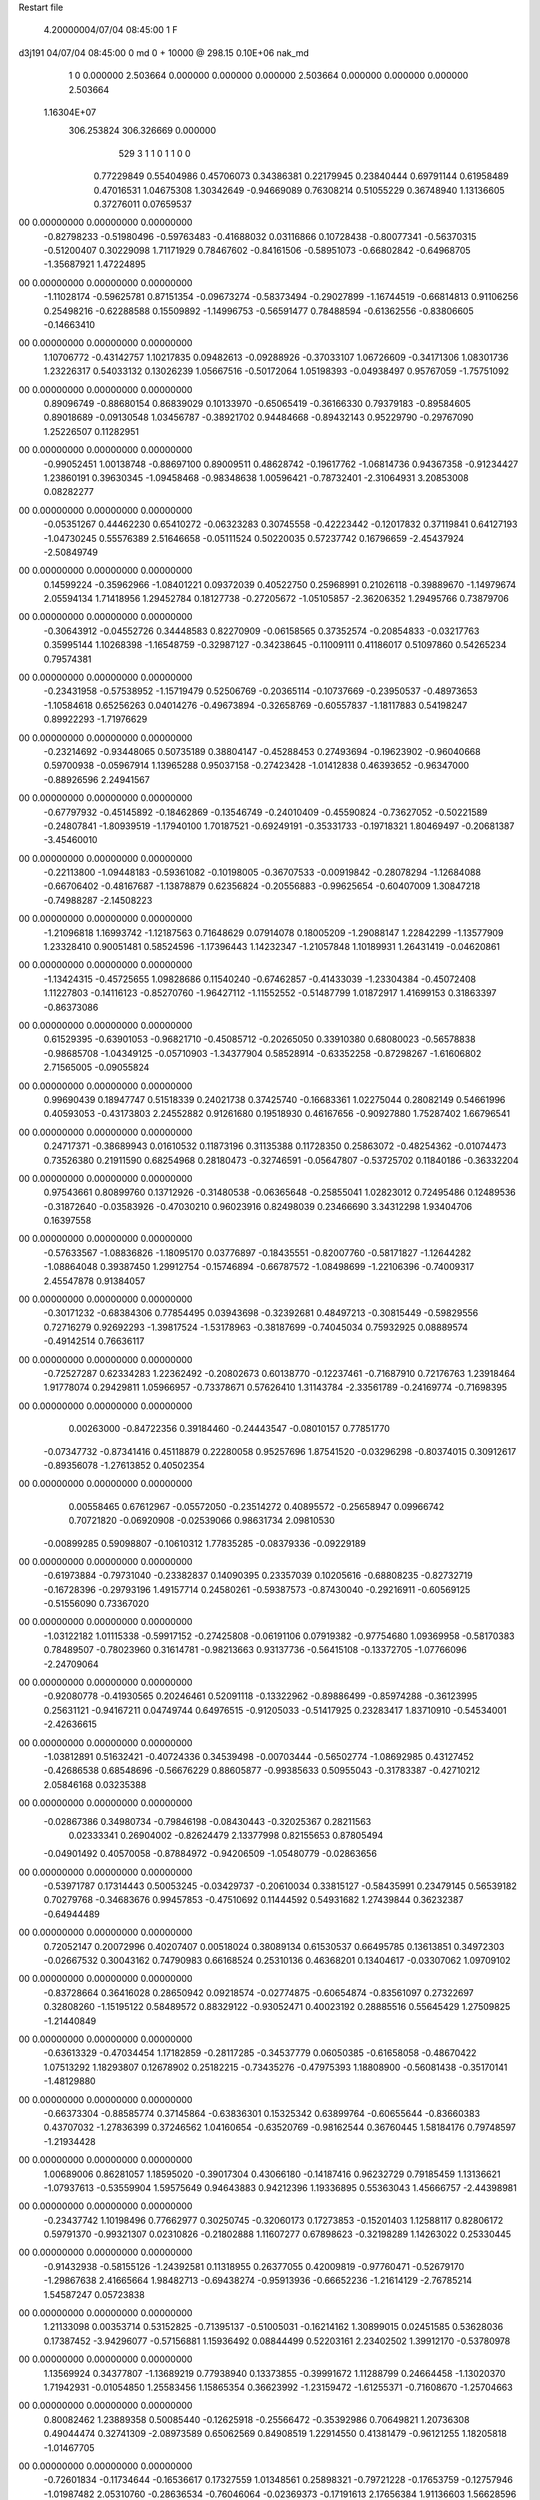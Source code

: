 Restart file
 
 
    4.20000004/07/04  08:45:00      1    F
d3j191            04/07/04  08:45:00             0 md       0 +   10000 @ 298.15 0.10E+06 nak_md            
    1    0    0.000000
    2.503664    0.000000    0.000000
    0.000000    2.503664    0.000000
    0.000000    0.000000    2.503664
 1.16304E+07
  306.253824  306.326669    0.000000
       529         3         1         1         0         1         1    0    0
     0.77229849   0.55404986   0.45706073   0.34386381   0.22179945   0.23840444
     0.69791144   0.61958489   0.47016531   1.04675308   1.30342649  -0.94669089
     0.76308214   0.51055229   0.36748940   1.13136605   0.37276011   0.07659537
00   0.00000000   0.00000000   0.00000000
    -0.82798233  -0.51980496  -0.59763483  -0.41688032   0.03116866   0.10728438
    -0.80077341  -0.56370315  -0.51200407   0.30229098   1.71171929   0.78467602
    -0.84161506  -0.58951073  -0.66802842  -0.64968705  -1.35687921   1.47224895
00   0.00000000   0.00000000   0.00000000
    -1.11028174  -0.59625781   0.87151354  -0.09673274  -0.58373494  -0.29027899
    -1.16744519  -0.66814813   0.91106256   0.25498216  -0.62288588   0.15509892
    -1.14996753  -0.56591477   0.78488594  -0.61362556  -0.83806605  -0.14663410
00   0.00000000   0.00000000   0.00000000
     1.10706772  -0.43142757   1.10217835   0.09482613  -0.09288926  -0.37033107
     1.06726609  -0.34171306   1.08301736   1.23226317   0.54033132   0.13026239
     1.05667516  -0.50172064   1.05198393  -0.04938497   0.95767059  -1.75751092
00   0.00000000   0.00000000   0.00000000
     0.89096749  -0.88680154   0.86839029   0.10133970  -0.65065419  -0.36166330
     0.79379183  -0.89584605   0.89018689  -0.09130548   1.03456787  -0.38921702
     0.94484668  -0.89432143   0.95229790  -0.29767090   1.25226507   0.11282951
00   0.00000000   0.00000000   0.00000000
    -0.99052451   1.00138748  -0.88697100   0.89009511   0.48628742  -0.19617762
    -1.06814736   0.94367358  -0.91234427   1.23860191   0.39630345  -1.09458468
    -0.98348638   1.00596421  -0.78732401  -2.31064931   3.20853008   0.08282277
00   0.00000000   0.00000000   0.00000000
    -0.05351267   0.44462230   0.65410272  -0.06323283   0.30745558  -0.42223442
    -0.12017832   0.37119841   0.64127193  -1.04730245   0.55576389   2.51646658
    -0.05111524   0.50220035   0.57237742   0.16796659  -2.45437924  -2.50849749
00   0.00000000   0.00000000   0.00000000
     0.14599224  -0.35962966  -1.08401221   0.09372039   0.40522750   0.25968991
     0.21026118  -0.39889670  -1.14979674   2.05594134   1.71418956   1.29452784
     0.18127738  -0.27205672  -1.05105857  -2.36206352   1.29495766   0.73879706
00   0.00000000   0.00000000   0.00000000
    -0.30643912  -0.04552726   0.34448583   0.82270909  -0.06158565   0.37352574
    -0.20854833  -0.03217763   0.35995144   1.10268398  -1.16548759  -0.32987127
    -0.34238645  -0.11009111   0.41186017   0.51097860   0.54265234   0.79574381
00   0.00000000   0.00000000   0.00000000
    -0.23431958  -0.57538952  -1.15719479   0.52506769  -0.20365114  -0.10737669
    -0.23950537  -0.48973653  -1.10584618   0.65256263   0.04014276  -0.49673894
    -0.32658769  -0.60557837  -1.18117883   0.54198247   0.89922293  -1.71976629
00   0.00000000   0.00000000   0.00000000
    -0.23214692  -0.93448065   0.50735189   0.38804147  -0.45288453   0.27493694
    -0.19623902  -0.96040668   0.59700938  -0.05967914   1.13965288   0.95037158
    -0.27423428  -1.01412838   0.46393652  -0.96347000  -0.88926596   2.24941567
00   0.00000000   0.00000000   0.00000000
    -0.67797932  -0.45145892  -0.18462869  -0.13546749  -0.24010409  -0.45590824
    -0.73627052  -0.50221589  -0.24807841  -1.80939519  -1.17940100   1.70187521
    -0.69249191  -0.35331733  -0.19718321   1.80469497  -0.20681387  -3.45460010
00   0.00000000   0.00000000   0.00000000
    -0.22113800  -1.09448183  -0.59361082  -0.10198005  -0.36707533  -0.00919842
    -0.28078294  -1.12684088  -0.66706402  -0.48167687  -1.13878879   0.62356824
    -0.20556883  -0.99625654  -0.60407009   1.30847218  -0.74988287  -2.14508223
00   0.00000000   0.00000000   0.00000000
    -1.21096818   1.16993742  -1.12187563   0.71648629   0.07914078   0.18005209
    -1.29088147   1.22842299  -1.13577909   1.23328410   0.90051481   0.58524596
    -1.17396443   1.14232347  -1.21057848   1.10189931   1.26431419  -0.04620861
00   0.00000000   0.00000000   0.00000000
    -1.13424315  -0.45725655   1.09828686   0.11540240  -0.67462857  -0.41433039
    -1.23304384  -0.45072408   1.11227803  -0.14116123  -0.85270760  -1.96427112
    -1.11552552  -0.51487799   1.01872917   1.41699153   0.31863397  -0.86373086
00   0.00000000   0.00000000   0.00000000
     0.61529395  -0.63901053  -0.96821710  -0.45085712  -0.20265050   0.33910380
     0.68080023  -0.56578838  -0.98685708  -1.04349125  -0.05710903  -1.34377904
     0.58528914  -0.63352258  -0.87298267  -1.61606802   2.71565005  -0.09055824
00   0.00000000   0.00000000   0.00000000
     0.99690439   0.18947747   0.51518339   0.24021738   0.37425740  -0.16683361
     1.02275044   0.28082149   0.54661996   0.40593053  -0.43173803   2.24552882
     0.91261680   0.19518930   0.46167656  -0.90927880   1.75287402   1.66796541
00   0.00000000   0.00000000   0.00000000
     0.24717371  -0.38689943   0.01610532   0.11873196   0.31135388   0.11728350
     0.25863072  -0.48254362  -0.01074473   0.73526380   0.21911590   0.68254968
     0.28180473  -0.32746591  -0.05647807  -0.53725702   0.11840186  -0.36332204
00   0.00000000   0.00000000   0.00000000
     0.97543661   0.80899760   0.13712926  -0.31480538  -0.06365648  -0.25855041
     1.02823012   0.72495486   0.12489536  -0.31872640  -0.03583926  -0.47030210
     0.96023916   0.82498039   0.23466690   3.34312298   1.93404706   0.16397558
00   0.00000000   0.00000000   0.00000000
    -0.57633567  -1.08836826  -1.18095170   0.03776897  -0.18435551  -0.82007760
    -0.58171827  -1.12644282  -1.08864048   0.39387450   1.29912754  -0.15746894
    -0.66787572  -1.08498699  -1.22106396  -0.74009317   2.45547878   0.91384057
00   0.00000000   0.00000000   0.00000000
    -0.30171232  -0.68384306   0.77854495   0.03943698  -0.32392681   0.48497213
    -0.30815449  -0.59829556   0.72716279   0.92692293  -1.39817524  -1.53178963
    -0.38187699  -0.74045034   0.75932925   0.08889574  -0.49142514   0.76636117
00   0.00000000   0.00000000   0.00000000
    -0.72527287   0.62334283   1.22362492  -0.20802673   0.60138770  -0.12237461
    -0.71687910   0.72176763   1.23918464   1.91778074   0.29429811   1.05966957
    -0.73378671   0.57626410   1.31143784  -2.33561789  -0.24169774  -0.71698395
00   0.00000000   0.00000000   0.00000000
     0.00263000  -0.84722356   0.39184460  -0.24443547  -0.08010157   0.77851770
    -0.07347732  -0.87341416   0.45118879   0.22280058   0.95257696   1.87541520
    -0.03296298  -0.80374015   0.30912617  -0.89356078  -1.27613852   0.40502354
00   0.00000000   0.00000000   0.00000000
     0.00558465   0.67612967  -0.05572050  -0.23514272   0.40895572  -0.25658947
     0.09966742   0.70721820  -0.06920908  -0.02539066   0.98631734   2.09810530
    -0.00899285   0.59098807  -0.10610312   1.77835285  -0.08379336  -0.09229189
00   0.00000000   0.00000000   0.00000000
    -0.61973884  -0.79731040  -0.23382837   0.14090395   0.23357039   0.10205616
    -0.68808235  -0.82732719  -0.16728396  -0.29793196   1.49157714   0.24580261
    -0.59387573  -0.87430040  -0.29216911  -0.60569125  -0.51556090   0.73367020
00   0.00000000   0.00000000   0.00000000
    -1.03122182   1.01115338  -0.59917152  -0.27425808  -0.06191106   0.07919382
    -0.97754680   1.09369958  -0.58170383   0.78489507  -0.78023960   0.31614781
    -0.98213663   0.93137736  -0.56415108  -0.13372705  -1.07766096  -2.24709064
00   0.00000000   0.00000000   0.00000000
    -0.92080778  -0.41930565   0.20246461   0.52091118  -0.13322962  -0.89886499
    -0.85974288  -0.36123995   0.25631121  -0.94167211   0.04749744   0.64976515
    -0.91205033  -0.51417925   0.23283417   1.83710910  -0.54534001  -2.42636615
00   0.00000000   0.00000000   0.00000000
    -1.03812891   0.51632421  -0.40724336   0.34539498  -0.00703444  -0.56502774
    -1.08692985   0.43127452  -0.42686538   0.68548696  -0.56676229   0.88605877
    -0.99385633   0.50955043  -0.31783387  -0.42710212   2.05846168   0.03235388
00   0.00000000   0.00000000   0.00000000
    -0.02867386   0.34980734  -0.79846198  -0.08430443  -0.32025367   0.28211563
     0.02333341   0.26904002  -0.82624479   2.13377998   0.82155653   0.87805494
    -0.04901492   0.40570058  -0.87884972  -0.94206509  -1.05480779  -0.02863656
00   0.00000000   0.00000000   0.00000000
    -0.53971787   0.17314443   0.50053245  -0.03429737  -0.20610034   0.33815127
    -0.58435991   0.23479145   0.56539182   0.70279768  -0.34683676   0.99457853
    -0.47510692   0.11444592   0.54931682   1.27439844   0.36232387  -0.64944489
00   0.00000000   0.00000000   0.00000000
     0.72052147   0.20072996   0.40207407   0.00518024   0.38089134   0.61530537
     0.66495785   0.13613851   0.34972303  -0.02667532   0.30043162   0.74790983
     0.66168524   0.25310136   0.46368201   0.13404617  -0.03307062   1.09709102
00   0.00000000   0.00000000   0.00000000
    -0.83728664   0.36416028   0.28650942   0.09218574  -0.02774875  -0.60654874
    -0.83561097   0.27322697   0.32808260  -1.15195122   0.58489572   0.88329122
    -0.93052471   0.40023192   0.28885516   0.55645429   1.27509825  -1.21440849
00   0.00000000   0.00000000   0.00000000
    -0.63613329  -0.47034454   1.17182859  -0.28117285  -0.34537779   0.06050385
    -0.61658058  -0.48670422   1.07513292   1.18293807   0.12678902   0.25182215
    -0.73435276  -0.47975393   1.18808900  -0.56081438  -0.35170141  -1.48129880
00   0.00000000   0.00000000   0.00000000
    -0.66373304  -0.88585774   0.37145864  -0.63836301   0.15325342   0.63899764
    -0.60655644  -0.83660383   0.43707032  -1.27836399   0.37246562   1.04160654
    -0.63520769  -0.98162544   0.36760445   1.58184176   0.79748597  -1.21934428
00   0.00000000   0.00000000   0.00000000
     1.00689006   0.86281057   1.18595020  -0.39017304   0.43066180  -0.14187416
     0.96232729   0.79185459   1.13136621  -1.07937613  -0.53559904   1.59575649
     0.94643883   0.94212396   1.19336895   0.55363043   1.45666757  -2.44398981
00   0.00000000   0.00000000   0.00000000
    -0.23437742   1.10198496   0.77662977   0.30250745  -0.32060173   0.17273853
    -0.15201403   1.12588117   0.82806172   0.59791370  -0.99321307   0.02310826
    -0.21802888   1.11607277   0.67898623  -0.32198289   1.14263022   0.25330445
00   0.00000000   0.00000000   0.00000000
    -0.91432938  -0.58155126  -1.24392581   0.11318955   0.26377055   0.42009819
    -0.97760471  -0.52679170  -1.29867638   2.41665664   1.98482713  -0.69438274
    -0.95913936  -0.66652236  -1.21614129  -2.76785214   1.54587247   0.05723838
00   0.00000000   0.00000000   0.00000000
     1.21133098   0.00353714   0.53152825  -0.71395137  -0.51005031  -0.16214162
     1.30899015   0.02451585   0.53628036   0.17387452  -3.94296077  -0.57156881
     1.15936492   0.08844499   0.52203161   2.23402502   1.39912170  -0.53780978
00   0.00000000   0.00000000   0.00000000
     1.13569924   0.34377807  -1.13689219   0.77938940   0.13373855  -0.39991672
     1.11288799   0.24664458  -1.13020370   1.71942931  -0.01054850   1.25583456
     1.15865354   0.36623992  -1.23159472  -1.61255371  -0.71608670  -1.25704663
00   0.00000000   0.00000000   0.00000000
     0.80082462   1.23889358   0.50085440  -0.12625918  -0.25566472  -0.35392986
     0.70649821   1.20736308   0.49044474   0.32741309  -2.08973589   0.65062569
     0.84908519   1.22914550   0.41381479  -0.96121255   1.18205818  -1.01467705
00   0.00000000   0.00000000   0.00000000
    -0.72601834  -0.11734644  -0.16536617   0.17327559   1.01348561   0.25898321
    -0.79721228  -0.17653759  -0.12757946  -1.01987482   2.05310760  -0.28636534
    -0.76046064  -0.02369373  -0.17191613   2.17656384   1.91136603   1.56628596
00   0.00000000   0.00000000   0.00000000
    -0.15034259  -0.39611488  -0.90252163  -0.37151364  -0.31445144   0.43899307
    -0.05447341  -0.42135722  -0.88940946  -0.34530728   0.19138375   1.29686479
    -0.20741394  -0.44720450  -0.83823543  -0.49435216   0.55777789   1.04082294
00   0.00000000   0.00000000   0.00000000
    -0.34891638  -1.16279167   1.16414565   0.26524801   0.22726246   0.04460177
    -0.31858412  -1.08425163   1.11018809   0.89191925   0.63298211   0.96153551
    -0.40079867  -1.13080185   1.24342290  -0.82518188  -0.37160783  -0.40528994
00   0.00000000   0.00000000   0.00000000
    -0.24729812   1.08949214  -0.57557601  -0.57266071   0.11676989  -0.28839644
    -0.17295169   1.14872628  -0.54452879  -0.89945640   1.19875195  -1.48301500
    -0.29347279   1.13191168  -0.65347650  -2.02797171  -0.84498440   0.01030787
00   0.00000000   0.00000000   0.00000000
    -0.64161373   1.25428753  -0.96903864   0.76420977  -0.77220009  -0.13713444
    -0.58310847   1.17671165  -0.94539285   1.64266644  -0.21702509  -0.43971184
    -0.73190862   1.22095974  -0.99616974   1.19228288  -1.70237864  -0.46170061
00   0.00000000   0.00000000   0.00000000
     0.26415768  -0.35344070   0.87086104   0.50335109   0.11004476   0.57787071
     0.21202740  -0.41414011   0.93084451   2.05494145  -0.81871225   1.04462780
     0.27967192  -0.26611443   0.91705012   0.62584743  -0.14979157   1.03427538
00   0.00000000   0.00000000   0.00000000
     0.80595227   0.00461990   0.62429168   0.16338017   0.10065545  -0.08348382
     0.71255012   0.02333352   0.59386404  -0.29560037  -1.49532739   0.24958430
     0.86609428   0.07901276   0.59516022  -1.55694046   2.26548075   1.54024521
00   0.00000000   0.00000000   0.00000000
    -0.52166993   0.10174195   0.24842986  -0.05341637   0.20325148  -0.06052838
    -0.44054965   0.04353993   0.25408955  -0.70715490  -0.76078217  -0.34974162
    -0.54571201   0.13448473   0.33980763  -1.94790788  -3.22255914   0.84525863
00   0.00000000   0.00000000   0.00000000
     0.44797432   0.46559629   0.43277845   0.87244031   0.43809042  -0.25763939
     0.41382178   0.39469149   0.37108471  -2.78110198   1.72559165   0.04049488
     0.49492565   0.42285088   0.51003391   1.13853258  -1.45754447  -1.40377763
00   0.00000000   0.00000000   0.00000000
    -1.17688397   0.18350014   0.32757389   0.23656550  -0.05976862  -0.38454225
    -1.25092420   0.15456751   0.26690306   0.94724313   1.27889879  -1.96947115
    -1.09080876   0.14283658   0.29695468   0.38508667  -0.56518079   0.65951824
00   0.00000000   0.00000000   0.00000000
     1.15171877   0.44905495   0.17937214  -0.32414405  -0.27666878   0.60166124
     1.06725818   0.41334328   0.13948373  -0.03549217  -2.52708087   1.83786948
     1.12946481   0.51250423   0.25339208  -0.92203438  -0.38181829   0.51711501
00   0.00000000   0.00000000   0.00000000
    -0.67450008   0.93739025  -0.43805808  -0.20254785  -0.19620332   0.79952867
    -0.63484961   1.01945341  -0.47921002  -2.08001468   0.06014221  -0.63554169
    -0.70148741   0.95701605  -0.34378976  -0.09905341   0.65873084   0.65924358
00   0.00000000   0.00000000   0.00000000
     1.11428053   0.03160373  -0.38409345  -0.79359131   0.37903845   0.99208046
     1.16695494  -0.01416231  -0.45572359   0.83892946   4.64512091  -0.87295266
     1.03396640   0.07537771  -0.42450979  -1.96640914  -0.23217221   2.55682396
00   0.00000000   0.00000000   0.00000000
     0.42287650   0.07336111  -0.61574038  -0.41644719   0.11671802  -0.34435292
     0.33019053   0.03801098  -0.60310384  -0.38645650   0.18976155   0.09578032
     0.43873420   0.09154251  -0.71278663  -1.41782355   1.60794912  -0.26191961
00   0.00000000   0.00000000   0.00000000
     0.41318033   0.53686071  -0.76229962  -0.16803094   0.09773431  -0.27815346
     0.38483772   0.51741382  -0.66839268   2.64695860  -0.58439357   0.52642707
     0.45078455   0.62938352  -0.76734453  -1.54441557   0.64343406  -1.09697861
00   0.00000000   0.00000000   0.00000000
    -1.20895124  -0.40513854  -0.68555172   0.54684396  -0.17485545   0.41664845
    -1.11726169  -0.41050456  -0.72510213  -0.09388094  -1.90681074  -0.96849375
    -1.21656961  -0.47017232  -0.60997018   0.81691747   0.89454280   1.39273194
00   0.00000000   0.00000000   0.00000000
    -1.20608023   0.26424899  -0.18218495  -0.87026120  -0.06989560  -0.12972225
    -1.17791671   0.26830124  -0.27805153   1.22279420  -0.23525512   0.42894343
    -1.22880178   0.16991032  -0.15801984   1.44722924  -0.59740270   0.22907808
00   0.00000000   0.00000000   0.00000000
    -0.53607826  -0.02767269   1.18321317   0.06287515  -0.26544418   0.22303722
    -0.49781474  -0.11767760   1.16235599  -0.33267945  -0.78052178   1.60791223
    -0.47767060   0.01883855   1.24973576   0.46672870   0.67990345  -0.76204622
00   0.00000000   0.00000000   0.00000000
    -0.62442009   0.33655139   0.69491435  -0.21963294  -0.24249382   0.08820342
    -0.67765756   0.26671459   0.74275363  -0.35398994   0.20240610   0.59810960
    -0.68078783   0.41802667   0.68133273   0.54120546   0.52096039   1.31420572
00   0.00000000   0.00000000   0.00000000
    -0.27015586   0.14661380  -0.39920246   0.05543044   0.44089433  -0.01046395
    -0.26215108   0.16217953  -0.49765872   0.24129753   0.49711350   0.01314712
    -0.36604058   0.13086931  -0.37557550  -0.14783723   1.55992485  -0.03490901
00   0.00000000   0.00000000   0.00000000
    -1.15847510  -0.46986616   0.61403831   0.14521795  -0.17259222   0.85558531
    -1.06662334  -0.43285815   0.60012192  -0.17445689   0.31603481  -0.03664890
    -1.22180230  -0.39522260   0.63448359  -0.78418139   0.06645067  -2.34863842
00   0.00000000   0.00000000   0.00000000
     0.13156892   0.01819607  -0.19635934   0.89982199   0.06020778  -0.70961077
     0.11845619   0.06029875  -0.10660733   1.36040069  -1.46570998   0.10926502
     0.22568770   0.03297728  -0.22674312   0.91684893   0.05664104  -0.65869635
00   0.00000000   0.00000000   0.00000000
     0.77901762  -0.80198764  -0.49485432  -0.08563948   0.79391958   0.32960812
     0.68091970  -0.82138108  -0.49402101  -0.14192492   0.68188413  -2.05590167
     0.82836054  -0.87756650  -0.45180651  -0.95075265   0.09629356   0.12606605
00   0.00000000   0.00000000   0.00000000
    -0.07782449   0.97394544   0.14211098  -0.34609405   0.61307497  -0.31303970
    -0.06026106   0.94494117   0.04803505  -1.71890681  -3.17443744   0.42014900
     0.00409399   0.95903606   0.19749216  -0.66571408  -0.89640846  -0.20343687
00   0.00000000   0.00000000   0.00000000
     0.65786154  -0.43824066  -0.53701983   0.27321998  -0.00311546   0.37328883
     0.75423121  -0.43842655  -0.51032045  -0.12568861   1.62186635   2.03239596
     0.62147607  -0.34535285  -0.53009487  -1.43234267  -0.59051714  -0.19287741
00   0.00000000   0.00000000   0.00000000
     0.52232149  -0.11598365  -0.07350071  -0.37103199   0.34580920  -0.64246387
     0.52692643  -0.19032938  -0.14022035  -0.72140583   0.85662409  -1.24707690
     0.54159190  -0.02904573  -0.11900292  -1.07859860   0.75631492  -0.17725861
00   0.00000000   0.00000000   0.00000000
    -0.78002494   0.35305355   0.01011195  -0.30547797  -0.19055609   0.63426187
    -0.79889356   0.36050721   0.10803244   0.39755396   0.81510478   0.70861347
    -0.68156383   0.34310369  -0.00425524  -0.52252253  -1.86628940   0.08781132
00   0.00000000   0.00000000   0.00000000
     0.88581678   0.08619743   0.17192054  -0.06560793  -0.54312341   0.08422265
     0.83102994   0.11699267   0.24970267  -0.04393571  -0.78206772   0.19498793
     0.84399506   0.00470190   0.13180289   0.04540755  -0.55091397  -0.01624334
00   0.00000000   0.00000000   0.00000000
    -0.18013085   1.11996380   0.50969489  -0.21916754   0.54056802   0.18329269
    -0.08034452   1.11346954   0.50897817  -0.12175739   1.80639571  -0.04784384
    -0.21613261   1.09068224   0.42111462  -0.11220433  -0.51415027   0.47482553
00   0.00000000   0.00000000   0.00000000
     0.42116952  -0.18329712  -1.23611988  -0.12616603   0.28678824   0.32685078
     0.35412477  -0.11119235  -1.21862974   0.56157848   0.57811056   1.94349735
     0.37375022  -0.26729844  -1.26248632  -1.01208338   0.94621930  -0.23915645
00   0.00000000   0.00000000   0.00000000
    -0.27339479  -0.08806985  -0.71925567   0.28035396  -0.05190440  -0.80924511
    -0.26923933   0.00783750  -0.69124646   1.60174044   0.27980517  -2.02230304
    -0.22743685  -0.14482481  -0.65094209   0.30453558   0.29107560  -0.53775652
00   0.00000000   0.00000000   0.00000000
    -0.11455537   0.01889526   0.71182427  -0.05709260   0.50920538  -0.14684755
    -0.09072469  -0.06686869   0.75739452  -0.00412884   0.29669348  -0.56952344
    -0.03780380   0.08265787   0.71842202   1.62421750  -0.93539786  -3.39781627
00   0.00000000   0.00000000   0.00000000
    -0.66309641   0.66929842  -0.31937621   0.16137255   0.57460441  -0.22854655
    -0.66365818   0.69121305  -0.22180861   1.38690373   0.47340205  -0.18323907
    -0.65412126   0.75356187  -0.37247161  -1.34825859   0.71311688  -0.30731115
00   0.00000000   0.00000000   0.00000000
    -0.98316817   0.73754336  -0.57996597   0.40898134   0.24836811  -0.14124687
    -0.88524972   0.75015973  -0.59586584   0.17170898   1.39303551  -0.80811178
    -0.99770131   0.65563538  -0.52446936   1.70506646  -0.22266126  -0.46092369
00   0.00000000   0.00000000   0.00000000
     0.18056703   0.18784780  -0.80134462  -0.61708942  -0.27755586  -0.22861647
     0.26291229   0.17594496  -0.85682059   0.24974685   1.21708837   0.66903773
     0.17992232   0.12028757  -0.72762079  -1.07017706  -1.36805237  -1.20018723
00   0.00000000   0.00000000   0.00000000
    -0.06315914  -0.48462653   1.15696677   0.55010142   0.02360009   0.31907470
    -0.01562278  -0.42503257   1.22168815   0.59923248  -1.51482249   1.76860196
    -0.11583396  -0.55319491   1.20720366   1.99699955  -2.36074147  -1.21643116
00   0.00000000   0.00000000   0.00000000
    -0.00546933  -0.90533880   1.03857474  -0.04641244  -0.66668304   0.15102414
    -0.10463918  -0.89311505   1.04256521  -0.20544107  -1.69465737  -0.32437551
     0.02712089  -0.88401356   0.94647091  -0.35671484  -3.66724614  -0.76134498
00   0.00000000   0.00000000   0.00000000
    -0.17041976  -0.26503280   0.53365260   0.37784020  -0.02999063  -0.00637776
    -0.12372676  -0.17871984   0.51442139   1.73546011  -0.30824726   1.77597977
    -0.10323679  -0.33892944   0.53872599  -0.39043766  -0.67355385   1.35881034
00   0.00000000   0.00000000   0.00000000
    -0.34818174   1.11616584  -1.08617208   0.17817866   0.04351076   0.89625259
    -0.30014264   1.05830693  -1.02025851   0.47840724   0.10143943   0.73012679
    -0.38049211   1.06014957  -1.16244936   1.54004897   0.26803934   0.12164561
00   0.00000000   0.00000000   0.00000000
    -0.44536140   1.14862041   1.00360153   0.26171448  -0.23768098   0.26124693
    -0.37802066   1.07484871   0.99880931  -0.86732658  -1.23463197  -1.14033234
    -0.41287414   1.21946448   1.06625694   3.13101612  -0.13401441  -1.17904233
00   0.00000000   0.00000000   0.00000000
    -1.10549327  -0.36844505  -0.24774610   0.47920854  -0.01183924   0.22427127
    -1.13183843  -0.46447006  -0.25697273  -1.17601102   0.46428977  -0.36375083
    -1.06961342  -0.33514006  -0.33494367  -2.56425997   0.87727733  -0.81615779
00   0.00000000   0.00000000   0.00000000
     0.59945517   0.13311814  -0.12874103   0.61864824   0.62065719  -0.32778797
     0.55462713   0.19678792  -0.06599862   1.27637007   1.16447659  -0.39803096
     0.67293552   0.18036799  -0.17740409  -1.42548513   0.94340694  -3.38052733
00   0.00000000   0.00000000   0.00000000
     0.05119439   0.29522816  -0.19136454   0.73143747  -0.02916015  -0.44409830
     0.03821458   0.20071534  -0.22134547   1.98938920  -0.00719897  -1.12626228
     0.11979446   0.29807078  -0.11865997   0.49366605   0.33400878  -0.23073101
00   0.00000000   0.00000000   0.00000000
    -0.07541856   0.11704606   0.04972627   0.27384277   0.10071067   0.14384799
    -0.01111911   0.17827943   0.09572690  -0.16298006   0.80213198  -0.16237387
    -0.03868220   0.02403839   0.04960047   1.14568009   0.43547068   0.23817807
00   0.00000000   0.00000000   0.00000000
     0.51180579   1.13385379  -0.36725176  -0.27709939   1.01801735  -0.03852762
     0.47398773   1.05594155  -0.41724658   1.38235965  -0.84598519   1.44260544
     0.43729035   1.18717553  -0.32719873  -1.44429927  -0.56850213  -0.00101740
00   0.00000000   0.00000000   0.00000000
     0.49571373   0.90696315  -0.52487264   0.04202913  -0.14773113  -0.32477491
     0.52745473   0.84096246  -0.59296392  -0.63157092  -0.64403664  -0.16834924
     0.44750052   0.85883744  -0.45166467  -0.40114619   0.51153409  -0.17432168
00   0.00000000   0.00000000   0.00000000
    -0.30588865   1.05143661   0.28054740  -0.31322232  -0.46468685   0.40109639
    -0.22334776   1.01850596   0.23469356  -1.34935213  -1.27759571  -0.95835074
    -0.35357865   0.97438939   0.32284860  -0.69291978  -0.09583277   0.65298052
00   0.00000000   0.00000000   0.00000000
    -0.70063411   0.73154524  -0.62028053  -0.02384662   0.19306858  -0.61911792
    -0.69121898   0.82210417  -0.57892306  -0.65740350  -0.06292300   0.10978487
    -0.61061769   0.69801014  -0.64807342   0.06904788   1.65110178  -2.25002403
00   0.00000000   0.00000000   0.00000000
     0.56322988  -0.90068653  -1.10862560   0.40643772   0.17979292  -0.65936024
     0.63426298  -0.96149275  -1.14407844  -0.05768078  -0.82612011   0.08573136
     0.60514789  -0.83010369  -1.05152092   0.94256234   0.52499998  -1.46121151
00   0.00000000   0.00000000   0.00000000
     0.16870536  -1.05476129   0.39245451  -0.06573761  -0.18099419   0.06919880
     0.10011892  -0.98199138   0.39178958  -0.57179167  -0.65289394  -0.27188005
     0.22561390  -1.04775502   0.31052568  -0.36408338  -0.39799149  -0.15888831
00   0.00000000   0.00000000   0.00000000
    -1.17429020  -0.37921253   0.12247841   0.06917886   0.10395559   0.20107174
    -1.21340827  -0.29592883   0.16163972   1.25462367   1.46662153  -1.36668810
    -1.08620879  -0.39830369   0.16580506   0.04497200  -0.03294319   0.19041030
00   0.00000000   0.00000000   0.00000000
    -0.73442125   1.14547237  -0.25452707   0.21199913   0.08195325  -0.16993025
    -0.74761822   1.10185630  -0.16551313   1.41498992   0.95548480   0.46581535
    -0.65551745   1.20676170  -0.25030684   2.03018778  -1.88070084  -2.58386796
00   0.00000000   0.00000000   0.00000000
     0.47162584  -0.77118927   0.41359380   0.32215439  -0.10612953  -0.33198881
     0.54482277  -0.81582537   0.46507031  -0.21499446  -3.38823138  -2.13605718
     0.50896583  -0.73226733   0.32938685   0.44122791   1.06317897   0.24098255
00   0.00000000   0.00000000   0.00000000
    -1.22818365   0.71453871  -0.12632744  -0.07904434  -0.02512053   0.69875516
    -1.20168241   0.61884039  -0.11451560  -0.42418552  -0.69813784  -2.85935630
    -1.14850243   0.77325396  -0.11206472   1.14107657  -1.22491044  -0.81297290
00   0.00000000   0.00000000   0.00000000
    -1.17062939   0.47188147  -0.02068559   0.03655353   0.14411610   0.30014445
    -1.17374639   0.39041394  -0.07859356  -0.32845812   0.47364214  -0.15149853
    -1.23364658   0.46066381   0.05614541  -0.43560219   0.22743232  -0.07017856
00   0.00000000   0.00000000   0.00000000
     0.04232096   0.68202409  -0.80265843  -0.32844174  -0.15468501  -0.05001104
     0.12423854   0.73135125  -0.83192182   0.14370694  -0.06738777   1.34450175
     0.00461976   0.63106408  -0.87999989  -0.94470300   2.48603620  -1.61636397
00   0.00000000   0.00000000   0.00000000
     0.26048366   0.48963731   0.79939084  -0.10375744  -0.46504614   0.47790448
     0.22573333   0.49943351   0.70613606  -0.18859953  -1.56702343   0.38055881
     0.25351227   0.57729978   0.84700068  -2.52855350  -0.49061188   0.29414106
00   0.00000000   0.00000000   0.00000000
     0.56199244   0.67755202   0.58805131  -0.27578140  -0.32913312  -0.39802941
     0.51009487   0.59894043   0.55448254   0.13474936  -0.74188300  -0.07925549
     0.60518605   0.65429806   0.67519239   0.42468921   0.01367092  -0.64607076
00   0.00000000   0.00000000   0.00000000
     0.14358440  -0.86652329  -1.23352420   0.48572859   0.20293722   0.37840931
     0.23659192  -0.84437350  -1.26283276  -0.06913429   0.55100416  -1.22128940
     0.08698591  -0.88569839  -1.31370481  -0.86891469   0.15180246   1.31304971
00   0.00000000   0.00000000   0.00000000
     0.51759621   1.12056347   0.54972273   0.29863232   0.16683693   0.36322825
     0.50260840   1.04837093   0.61727719   0.89414757  -1.38036893  -1.08629353
     0.42949702   1.15785509   0.52060447   0.04208798   1.06170684   2.14650213
00   0.00000000   0.00000000   0.00000000
     0.35161395  -1.23464536   1.11207760   0.36759499  -0.07160877   0.62198661
     0.39114142  -1.17167200   1.17895015   0.33163668   0.94747978  -0.28848074
     0.25783972  -1.20678251   1.09133977   1.08830870   1.00493657  -1.48573929
00   0.00000000   0.00000000   0.00000000
     0.68014398   0.88644972   0.86657240  -0.42816372   0.17872482  -0.14847163
     0.60561255   0.91367761   0.80571427  -0.18940762   1.06617939  -0.05783747
     0.67336414   0.78857989   0.88595111  -2.55837437   0.52599186   1.19338835
00   0.00000000   0.00000000   0.00000000
     0.92070724   0.34802464   0.03195633  -0.37494404   0.27452014  -0.23103574
     0.90498952   0.25396522   0.06205254   0.58639676   0.36442955   0.60629151
     0.88859550   0.35878134  -0.06213476   1.46671985  -1.49779503  -1.14040071
00   0.00000000   0.00000000   0.00000000
     0.66200911   0.95488911   0.36349438   0.48222401  -0.05439636   0.08124225
     0.60481522   1.01571608   0.41853018   1.52212215  -0.20200174   1.37553778
     0.68416118   0.99935302   0.27670585  -0.42841675   0.56849392   0.15384442
00   0.00000000   0.00000000   0.00000000
    -1.09316057   0.67079884  -1.08340430   0.04572456  -0.62931771   0.35401147
    -1.12218053   0.69568529  -1.17580836   0.62011770   0.86035338   0.54683177
    -1.15585167   0.71110034  -1.01672883   1.84370607   1.76725769   0.73273779
00   0.00000000   0.00000000   0.00000000
    -0.74906353  -0.06477025  -1.14323595  -0.32966978   0.46085985  -0.37440458
    -0.68552158  -0.10892841  -1.20658009   0.91552771   0.41957842   0.85509084
    -0.74588149   0.03430797  -1.15640352  -2.04356482   0.34312369  -2.13365143
00   0.00000000   0.00000000   0.00000000
     0.57866212   0.49712314  -0.15444302   0.57093148   0.27068229   0.09512565
     0.61019200   0.59062163  -0.17068810   1.02271092   0.00132532  -0.62747400
     0.51913228   0.46844670  -0.22950208  -0.47301437   0.35920094   0.86671208
00   0.00000000   0.00000000   0.00000000
     1.06979937   0.75440533   0.80164703   0.20892891  -0.17119340  -0.72235904
     1.15301606   0.70509612   0.82701602   0.88960596   2.51331098   3.15876144
     0.99307825   0.72072108   0.85622946  -0.37287515  -0.00123984  -1.41962177
00   0.00000000   0.00000000   0.00000000
    -0.41317107   0.89956239   1.25010456  -0.04335165  -0.57826261   0.20491674
    -0.38710537   0.80323217   1.25651341  -0.62179952  -0.89112264  -1.58025855
    -0.37390987   0.93932896   1.16717578  -0.34235928   0.55631315   0.58903677
00   0.00000000   0.00000000   0.00000000
    -0.05591773  -0.01698709  -1.16004440   0.23144243  -0.69004460   0.28390819
    -0.07922366  -0.06782306  -1.07714359  -2.05117177   1.56289412   1.15700371
    -0.01995603   0.07292053  -1.13507681  -3.02791181   1.13652129  -0.97622487
00   0.00000000   0.00000000   0.00000000
     0.96008968   0.53896065  -1.01206158   0.68151893  -0.05022184  -0.31600673
     0.95975951   0.63781837  -0.99699372  -1.04504238  -0.41831132   2.99593588
     1.04902533   0.51099702  -1.04823460   1.85455761   2.49625383   0.36920487
00   0.00000000   0.00000000   0.00000000
    -0.93261360   0.92604398   0.59017498  -0.50142595   0.57368993  -0.18665846
    -0.87553957   1.00790979   0.58380717  -1.53501221   1.41784533   0.92744822
    -0.92039769   0.88372650   0.67995251   0.57735979  -0.95452003  -1.00730579
00   0.00000000   0.00000000   0.00000000
     0.73990855   1.02354845   0.09388450   0.06965975  -0.50196942   0.02310942
     0.83187024   0.98825813   0.07663219  -0.96687342  -3.79060566   0.52147333
     0.70982285   1.07802607   0.01560908   2.56511150   1.12184134   0.08081243
00   0.00000000   0.00000000   0.00000000
    -0.10019298  -1.24817937  -1.21679388  -0.01271062   0.11508430   0.40489596
    -0.08418479  -1.22572471  -1.12067142   2.59858124  -1.21280069   0.36950863
    -0.19526884  -1.22808394  -1.24038957  -1.14287024  -0.82492890   3.62667902
00   0.00000000   0.00000000   0.00000000
     0.45354294  -0.97803848  -0.18903517   0.05725431   0.01504194   0.07816933
     0.46473020  -0.97510553  -0.08970620  -0.06479718   0.03114124   0.09159510
     0.39562512  -0.90197999  -0.21837170   0.91991720   0.61121146  -0.11810321
00   0.00000000   0.00000000   0.00000000
     0.33759136   1.04067808  -1.13829149   0.25586124   0.01939216   0.47453524
     0.35108055   0.95558997  -1.08751687  -1.36785728  -0.01226427   0.90850836
     0.30819302   1.11273226  -1.07549070   1.78239521   0.97938421   0.14124474
00   0.00000000   0.00000000   0.00000000
     0.19912991   0.57103628   0.54708587  -0.23612053   0.37203737   0.20471086
     0.12248248   0.58925724   0.48549714  -0.99880753  -1.58204462   0.50287884
     0.27086732   0.52206521   0.49753205  -0.12380887   0.27914737   0.45738260
00   0.00000000   0.00000000   0.00000000
     0.89109951   1.20431210   0.25210912  -0.13466616   0.27129300   0.45776830
     0.91937189   1.27802766   0.19073572   2.79307181  -1.58921052  -0.64402751
     0.82798011   1.14332676   0.20418486   0.94061161  -0.33000056  -0.23495790
00   0.00000000   0.00000000   0.00000000
     0.31582672   0.27798266   0.26170633  -0.17009727   0.02655375   0.68812606
     0.35915873   0.25209306   0.17538096  -0.89912857  -1.47557692   0.74035206
     0.33621776   0.20910426   0.33127626   1.26968686   1.72962951   2.05043739
00   0.00000000   0.00000000   0.00000000
    -0.43051582  -0.65310379   0.19063317   0.01230070  -0.35848664  -0.36730765
    -0.51798628  -0.61820492   0.15700294  -0.39318941   0.53710370   1.48586640
    -0.35870850  -0.63300770   0.12400089  -0.60287233   2.06858768  -0.39235632
00   0.00000000   0.00000000   0.00000000
     0.18956096   1.00758550  -0.17135814  -0.37215896  -0.34175501  -0.59155520
     0.22807426   1.06263633  -0.09728968   1.60536983  -1.42732792  -0.74394384
     0.09456787   0.98472838  -0.15005391  -0.42602404   0.93259627   0.68881802
00   0.00000000   0.00000000   0.00000000
    -0.70166959  -0.60022975   0.04938955  -0.99904498   0.59015531  -0.83259056
    -0.73883485  -0.69167963   0.03339995  -0.99243104   0.43981682  -0.02984264
    -0.69587685  -0.55089874  -0.03740273   0.30048395  -0.65694168  -1.49714689
00   0.00000000   0.00000000   0.00000000
     1.20690795  -1.03446689  -0.13619320   0.25017912   0.28766767   0.23033368
     1.16964553  -1.12696135  -0.12869043   0.51518353   0.29309089   2.07745465
     1.13834823  -0.97404264  -0.17679466  -0.62158798  -0.33897902   0.73514023
00   0.00000000   0.00000000   0.00000000
    -0.44144751  -0.71519722   0.47971122  -0.22934034   0.34733391  -0.22080755
    -0.37016948  -0.78244708   0.49963361   1.67337939   2.17116461  -0.51868305
    -0.41041335  -0.65427427   0.40673673  -2.27890061   0.98683959  -0.62393379
00   0.00000000   0.00000000   0.00000000
     0.07792811  -1.10203972  -0.15779073  -0.25772876   1.15181734  -0.11679103
     0.03782136  -1.05987674  -0.23911561  -2.89529967  -2.17381430  -0.76694039
     0.04622092  -1.05384242  -0.07611039  -0.94691192   2.04928335  -0.89088116
00   0.00000000   0.00000000   0.00000000
    -0.17351841  -1.01131566   0.76086161   0.36240767   0.17280514  -0.56755460
    -0.20982210  -0.94565409   0.82697216  -1.38895131   0.32434305  -1.61641432
    -0.08884048  -1.05100588   0.79627825  -0.32077309   0.50824584   1.58951860
00   0.00000000   0.00000000   0.00000000
    -0.86323064   0.78082531   0.35591553  -0.38958389   0.25409690  -0.07353673
    -0.90123548   0.82301983   0.43822748  -1.01280080   1.14475101  -0.79713351
    -0.93248256   0.78004053   0.28377985   0.26881019  -0.15938981  -0.71520005
00   0.00000000   0.00000000   0.00000000
    -0.56250732   1.13550312  -0.59570859  -0.03741560  -0.28427344  -0.37760028
    -0.57984924   1.23300624  -0.60957947   0.19442076  -0.07723805   0.69756837
    -0.54591111   1.09164652  -0.68403281  -0.20551623   0.63431905  -0.87801384
00   0.00000000   0.00000000   0.00000000
    -0.16688410  -0.48565048   0.34416611   0.22178389   0.53544172  -0.01532390
    -0.13027662  -0.40654481   0.29515399   0.45359743   0.03556472  -0.66375639
    -0.20201234  -0.55232610   0.27843658   0.26231719  -0.01495087   0.51245713
00   0.00000000   0.00000000   0.00000000
    -0.11501455  -0.89707336  -0.28559110   0.30232938  -0.05073563  -0.01584672
    -0.05028530  -0.82797392  -0.25341353  -3.03829050   2.72846890   1.38379342
    -0.15792864  -0.86574287  -0.37030701  -1.31551469  -0.31029961   0.67045016
00   0.00000000   0.00000000   0.00000000
    -0.85329983   1.02480832   1.06039802   0.08822774  -0.15853522  -0.64663913
    -0.80647810   0.99416787   1.14327679   0.27675727   1.84461614   0.04198597
    -0.79891133   1.09578211   1.01562508  -1.85449333   1.68518901  -0.24769522
00   0.00000000   0.00000000   0.00000000
     1.04433593  -1.17701805  -0.79192692   0.32862256  -0.33806711   0.41325635
     1.03166332  -1.08635019  -0.75169326  -0.61286252  -0.28246941   0.01742321
     1.14194809  -1.19444531  -0.80489462   0.55731451   0.30967046   1.18221641
00   0.00000000   0.00000000   0.00000000
    -0.83960682  -1.13286399   1.22573145  -0.59283915  -0.09832838   0.67664392
    -0.89149530  -1.12297289   1.14082117  -0.96900703   0.28255563   0.94665441
    -0.84892292  -1.22640066   1.25985041  -0.45902159  -0.24627008   0.31265174
00   0.00000000   0.00000000   0.00000000
     0.74528263   1.13461072  -0.51352859   0.59502772   0.29501126   0.41249429
     0.78833717   1.04493155  -0.50333259  -0.35929972  -0.46276592  -1.65702823
     0.66765212   1.14169295  -0.45089195   1.92076121   0.55478080   2.10085416
00   0.00000000   0.00000000   0.00000000
    -0.69945255   1.17422925   0.91173718   0.07735294  -0.47543421  -0.09658102
    -0.71530944   1.26988729   0.88728108   0.84195714  -0.13261379   0.69429139
    -0.60639957   1.16371938   0.94681834   0.29151147  -1.67649885  -0.96074556
00   0.00000000   0.00000000   0.00000000
    -0.56659156  -0.42200126  -0.66123742   0.39285015   0.80173987   0.82749759
    -0.65480024  -0.44561162  -0.62047247  -0.00890421  -0.59841828  -0.74042448
    -0.49342078  -0.46942850  -0.61228137  -0.05360119  -0.62347976   0.16849401
00   0.00000000   0.00000000   0.00000000
     0.36861664  -1.01687922  -0.85599757   0.08582480   0.16128041   0.00743266
     0.44663658  -1.02873364  -0.91741715   0.63142125  -1.16341746   0.90950188
     0.33619694  -1.10643855  -0.82553297  -0.36640817   0.77055535   1.39985418
00   0.00000000   0.00000000   0.00000000
     0.10694556  -0.25273695   0.64495520   0.02434571  -0.41933294   0.08747687
     0.01734259  -0.25290584   0.68935432  -0.26532765  -3.00290350  -0.35040142
     0.17491213  -0.29222776   0.70676965   0.16674424  -1.50652549  -0.73330943
00   0.00000000   0.00000000   0.00000000
     0.08434382  -1.22718476  -0.76278129  -0.85037981   0.19259275  -0.20667784
     0.05173974  -1.32009117  -0.78025636  -0.51709708   0.00116265   0.17255901
     0.06751426  -1.17021076  -0.84322217  -2.36266624   0.17418940   0.06731469
00   0.00000000   0.00000000   0.00000000
     0.10258165  -0.88287148   0.79269588   0.15549321   0.12270057  -0.25033784
     0.20176155  -0.87635697   0.80369187   0.31160389  -1.97219011  -0.01075167
     0.07558014  -0.83934334   0.70681094   1.44325191  -0.30168855  -0.89655509
00   0.00000000   0.00000000   0.00000000
    -0.14542837   0.46254924  -0.51570748  -0.29581590   0.64828005  -0.21243295
    -0.06363094   0.51261721  -0.54403384   0.31711391  -0.26143525  -0.09342582
    -0.15707556   0.38201029  -0.57382652   0.03152997  -0.32169670   1.02187363
00   0.00000000   0.00000000   0.00000000
    -1.21814396  -0.45673092  -0.98972614  -0.31496171  -1.23789412  -0.30296904
    -1.23025289  -0.44794005  -0.89085200  -0.00409949  -0.00833012  -0.35792011
    -1.13087869  -0.41585254  -1.01644193  -0.66890175  -1.01969220  -1.15912307
00   0.00000000   0.00000000   0.00000000
    -1.17006412   0.08004650  -0.97333363  -0.87867650  -0.62750693   0.40508332
    -1.25308368   0.08293075  -1.02900624  -1.33288279  -0.27158020   1.08651860
    -1.11393011   0.00208761  -1.00110750  -0.66191185   0.04415615  -1.14675399
00   0.00000000   0.00000000   0.00000000
    -1.24481957  -0.10763740  -0.57853444  -0.00014358  -0.09329524   0.11674967
    -1.23601638  -0.20654320  -0.59037296   1.91265249   0.10100031  -0.42078920
    -1.25996800  -0.06457823  -0.66750880   0.49220983   0.19962067   0.17095901
00   0.00000000   0.00000000   0.00000000
    -1.07084853   0.21102803   0.82778755   0.28004491   0.26177852   0.26116821
    -1.10544104   0.23038023   0.73597876  -1.69908338  -1.89623668   0.45818475
    -0.97394806   0.18688434   0.82255458   1.02849113   3.09229392  -0.78697633
00   0.00000000   0.00000000   0.00000000
    -0.57174840  -0.93604321  -0.66809877  -0.12917943  -0.09219104   0.37116420
    -0.55537493  -0.94087139  -0.56956654  -0.08196922   0.46193298   0.39361585
    -0.65931991  -0.97929822  -0.68955191   0.30246094  -1.07243495   0.53096910
00   0.00000000   0.00000000   0.00000000
     0.39151270  -0.45279920  -0.82318005  -0.47255214   0.41973407  -0.57015548
     0.43257527  -0.51594726  -0.75740626  -0.01830413   0.84823813  -0.43614237
     0.35831402  -0.50401871  -0.90239124   0.85353262   0.11458939  -0.95386096
00   0.00000000   0.00000000   0.00000000
    -0.06351357  -0.00603566  -0.40278241   0.26892135   0.27532141  -0.51555869
    -0.14276896   0.05288094  -0.38705283  -0.71500763  -0.87279226  -1.01183135
    -0.01343895  -0.01822452  -0.31708548   0.38591261   1.65306336  -0.36538734
00   0.00000000   0.00000000   0.00000000
     0.22651626  -0.17296633   0.39797315  -0.07080019  -0.17102843   0.05923023
     0.23430980  -0.25304482   0.33858712  -0.38983291  -0.05313995  -0.14424926
     0.20580062  -0.20246287   0.49125134   0.22792883  -0.34602596   0.07152232
00   0.00000000   0.00000000   0.00000000
     0.38832712   0.82926554   0.37842088   0.39168630   0.46275280  -0.25732635
     0.47307927   0.87980999   0.39461762   0.68191963   0.19233255  -0.89714234
     0.39125185   0.74243607   0.42793949   0.09798976   0.84830840   0.45095544
00   0.00000000   0.00000000   0.00000000
    -0.25844843  -0.41805276   0.95325813   0.23688990  -0.19104310   0.41276607
    -0.19061872  -0.46216383   1.01202333   0.83712469  -1.41410229  -1.12623099
    -0.31462669  -0.35594356   1.00790659   1.70493225  -0.16802602   1.98014602
00   0.00000000   0.00000000   0.00000000
    -0.81487962   0.08801550   1.05020666  -0.02421202  -0.63039549  -0.88081583
    -0.71686023   0.08063687   1.06858483  -0.05492048  -1.54517725  -1.03739153
    -0.86131855   0.12455158   1.13088220   0.40924194  -0.44436450  -0.71244892
00   0.00000000   0.00000000   0.00000000
     0.14164966  -0.56802835   1.00938589  -0.17132929  -0.18756934   0.04332712
     0.07021673  -0.54420907   1.07518851  -1.87303807  -0.49328289  -1.60653013
     0.10041363  -0.61301440   0.93016561   2.01346714  -1.42473185  -0.47433182
00   0.00000000   0.00000000   0.00000000
    -0.04231791  -0.60333393   0.81108960  -0.06572376   0.08994286  -0.25722458
    -0.00788995  -0.57635691   0.72116207  -0.49880691  -0.26622793  -0.53422196
    -0.13128147  -0.64782924   0.80081072   0.24967462  -0.68385292   0.26787110
00   0.00000000   0.00000000   0.00000000
    -0.06511205   0.99133677  -0.13126028  -0.12083554  -0.38819022   0.15569103
    -0.11417477   0.95320533  -0.20961107  -0.73993761  -0.44372259   0.56334255
    -0.10231278   1.08150911  -0.10923626   0.61203237  -0.00795994  -0.12857017
00   0.00000000   0.00000000   0.00000000
     0.24872668   0.07123878  -1.19737329  -0.05765371  -0.21287752  -0.06310518
     0.16464231   0.12485668  -1.18996092   0.06677809  -0.00570838  -0.14144082
     0.32621254   0.13258868  -1.21260923   0.05974952  -0.42909659  -0.34588643
00   0.00000000   0.00000000   0.00000000
    -0.67330953  -0.12039000   0.70761618  -0.02949733  -0.12860115   0.24702320
    -0.61304598  -0.16307478   0.64018978   3.03017501  -0.32287013   2.86369275
    -0.73512747  -0.18926885   0.74548769   1.69216561  -1.25954454   1.13318155
00   0.00000000   0.00000000   0.00000000
     0.24943621  -0.66028197   0.00901511  -0.32864851   0.25904772  -0.04696885
     0.25145873  -0.68457814  -0.08796740  -1.86343108  -0.67191943   0.12073560
     0.33015014  -0.69786686   0.05454133  -0.16799692  -0.27057179  -0.75139708
00   0.00000000   0.00000000   0.00000000
     0.22481051   1.11161656   0.08529840   0.09290259   0.33733058  -0.27677691
     0.18990870   1.08165856   0.17409246   0.11794153  -0.42938024  -0.51832869
     0.20633322   1.20916509   0.07334531  -0.39791922   0.32604653   0.33806183
00   0.00000000   0.00000000   0.00000000
     0.66463332  -0.46346051   0.73068923  -0.22365864   0.11922256  -0.57695790
     0.58350252  -0.51419584   0.75973614  -0.97047701   1.08583853  -0.91913762
     0.71101935  -0.51363049   0.65767338  -0.11011703  -0.77774966   0.09413006
00   0.00000000   0.00000000   0.00000000
     1.13989333  -0.53603948   0.25171566   0.36408737   0.52240288  -0.25409654
     1.20079219  -0.46910606   0.20915690  -0.36664014   1.03110603  -0.51995691
     1.18011570  -0.56795683   0.33752619   1.56449086  -0.05273749  -1.00349907
00   0.00000000   0.00000000   0.00000000
     0.60553512   0.89467621   1.14201394   0.00224729   0.17061386  -0.17805870
     0.58769205   0.97767050   1.19486823   0.32636919   0.44082044  -0.48774586
     0.60457323   0.91640014   1.04440682  -1.35726037  -0.46943107  -0.33048366
00   0.00000000   0.00000000   0.00000000
     1.14539882   1.02056026   0.79371393  -0.75292380   0.23298281   0.13953478
     1.10265495   0.93040162   0.78705166  -1.73121377   0.55677641   1.56840138
     1.14359284   1.06506531   0.70418158  -0.04141329  -1.23541730  -0.64128201
00   0.00000000   0.00000000   0.00000000
    -0.79543138   0.11415263   0.76449530   0.37167472  -0.08415440   0.20048083
    -0.79409091   0.09616460   0.86285504  -0.00643226  -2.99907755  -0.23765730
    -0.76362967   0.03310916   0.71529559  -1.95554731   0.30848452  -2.17883743
00   0.00000000   0.00000000   0.00000000
     1.19220285   0.68270371   0.34151195   0.47719166  -0.05095972  -0.70289887
     1.14606155   0.68022530   0.43019589  -0.55010452   0.55023830  -1.20180648
     1.25132448   0.76322155   0.33687383  -0.10350344   0.37314232  -0.85929259
00   0.00000000   0.00000000   0.00000000
     0.38447458  -0.55363508   0.73884017  -0.07253592   0.03680227   0.26760628
     0.32708066  -0.49058107   0.79109086   1.21912175   0.90264980   0.69124843
     0.36845829  -0.54013712   0.64105834  -1.51102954  -0.64466839   0.38310780
00   0.00000000   0.00000000   0.00000000
     0.43229640  -0.43985099   0.49533900   0.35345598  -0.21279904  -0.26816350
     0.50031420  -0.50721949   0.46644150  -0.37892692  -0.26627759  -1.98840867
     0.35799790  -0.43662836   0.42848581  -0.40699730   1.19105424   0.59536842
00   0.00000000   0.00000000   0.00000000
     0.60282193  -1.00609396   0.77909198  -0.03806091   0.62155530   0.27652673
     0.62033322  -1.10367174   0.76597943  -1.17004607   0.21028107   1.58427828
     0.57693715  -0.98930462   0.87421349  -0.71232081   2.06756596  -0.13365181
00   0.00000000   0.00000000   0.00000000
     0.64932509  -1.11573945   0.24412253  -0.26376669  -0.01695631  -0.06692003
     0.67699016  -1.09625328   0.33822320  -1.15108443   1.19412856  -0.03287657
     0.72458680  -1.09392130   0.18199647  -0.14775789   0.51089486   0.25264884
00   0.00000000   0.00000000   0.00000000
    -0.41812878   0.38336230  -0.74988658   0.08883148  -0.17315440   0.09421867
    -0.51362900   0.35407297  -0.74521259  -0.00473100   0.12812840   0.09177662
    -0.41235758   0.48148025  -0.73145935   0.13257610   0.30303256  -2.16548585
00   0.00000000   0.00000000   0.00000000
    -0.36239735   0.28333699   1.14871080   0.23389867   0.04835945  -0.08465509
    -0.38302653   0.22197026   1.07249685   1.27502563   2.33277665  -2.35625321
    -0.39840031   0.37449571   1.12886442   2.26169502   1.21066011   1.21507718
00   0.00000000   0.00000000   0.00000000
    -0.23901631  -0.63825952  -0.41497082  -0.63135477   0.00574564  -0.34069297
    -0.31398903  -0.62648305  -0.34985240  -0.23041325  -0.20886869   0.16686652
    -0.15462796  -0.65874094  -0.36538130   0.22263674   2.24980548  -0.74752931
00   0.00000000   0.00000000   0.00000000
     0.42907087  -1.16439758  -0.59940183  -0.44349867   0.15384986  -0.19933272
     0.39033465  -1.21310288  -0.52112474   2.05507044   0.02828649   1.05917125
     0.46206389  -1.23046054  -0.66683437  -0.24291298   0.19035323  -0.13762700
00   0.00000000   0.00000000   0.00000000
     0.18205789   1.16887287   0.51018606  -0.44813681   0.51051953   0.00258285
     0.18482152   1.26122051   0.47192018   1.53918185   0.49548203   0.00660542
     0.19758498   1.17314903   0.60888067  -0.97462827   0.20733284   0.10238938
00   0.00000000   0.00000000   0.00000000
     0.11568556  -0.30506401  -0.31334009   0.12949237   0.50499237  -1.06031499
     0.17803024  -0.23103216  -0.33848817  -0.00457528   0.80047406  -0.53787130
     0.13616306  -0.38607159  -0.36828047  -0.11705654   1.10935871  -2.06962117
00   0.00000000   0.00000000   0.00000000
    -0.34195296  -0.31220904  -1.06580287   0.34562013  -0.34830489   0.67466666
    -0.25310267  -0.32665803  -1.02224994   0.24997967   0.23923909   1.07654396
    -0.40458915  -0.26957751  -1.00053981   0.11249799   0.28305765   0.05139799
00   0.00000000   0.00000000   0.00000000
    -0.47434305  -0.91173044   0.78808283   0.48504466  -0.80893427  -0.01492319
    -0.45002081  -0.99280609   0.73483653   1.33384214  -1.07998414   0.75934099
    -0.55901569  -0.92899918   0.83840517  -0.27866825  -0.58008849  -1.18173225
00   0.00000000   0.00000000   0.00000000
     1.05821007  -0.32509994  -1.12239338   0.59135123  -0.60925207  -0.15436357
     1.07773390  -0.36233406  -1.21312620  -0.06274909  -0.10876307  -0.50936427
     1.12325976  -0.36245955  -1.05626623   0.78973033  -1.33045925  -0.74326206
00   0.00000000   0.00000000   0.00000000
    -0.84723176  -0.48365113   0.52911745  -0.05474555  -0.65141634  -0.13095299
    -0.83815599  -0.52990990   0.44092585  -0.72051808  -0.88652139  -0.08182931
    -0.82533827  -0.38667185   0.51836123   2.33253540  -1.11876800  -0.03649463
00   0.00000000   0.00000000   0.00000000
    -0.62462417  -1.16620206   0.41365982  -0.57659540  -0.26194052   0.07723001
    -0.60901223  -1.22721458   0.33598265  -0.81900123  -0.67498356   0.34903689
    -0.69712083  -1.20363774   0.47147684  -2.22068019   1.31991624  -0.85499540
00   0.00000000   0.00000000   0.00000000
     0.70367247   0.48727967   0.16660860   0.67151253  -0.19503561  -0.14782587
     0.65773598   0.56598125   0.12542727  -0.54471202  -1.60585463  -1.62458833
     0.79561480   0.47846583   0.12828203   1.46378497   1.40796579   1.24974844
00   0.00000000   0.00000000   0.00000000
    -0.53640743  -0.11252375  -0.35866418  -0.10390673   0.39497840   0.01665416
    -0.59955346  -0.09948547  -0.28222738   1.01152552   3.55806373   0.54947474
    -0.56428498  -0.05459003  -0.43525745  -0.06118486  -1.22371168  -1.27940555
00   0.00000000   0.00000000   0.00000000
    -0.90296387   0.16650080  -0.13351552  -0.07253149   0.59187839  -0.06714171
    -0.84735520   0.23905753  -0.09297912   0.68413438   0.59272141  -1.06783596
    -0.90068204   0.17441391  -0.23317584  -0.21637838  -0.63142064  -0.18292251
00   0.00000000   0.00000000   0.00000000
    -1.06638883  -0.99021014  -0.86011360   0.45634342  -0.61691192   0.40102986
    -1.04656896  -0.94262429  -0.94580352   1.31880674  -2.01355193  -0.21088872
    -1.05717587  -0.92646363  -0.78361846   0.00358409   0.57028437  -0.50201396
00   0.00000000   0.00000000   0.00000000
    -0.97663676  -1.20836923  -0.27242567  -0.41492129  -0.54192991   0.16737343
    -0.98619356  -1.14234937  -0.34692433  -0.25543912   0.69424218   1.20703352
    -0.89157705  -1.25966618  -0.28397872   1.90241271   2.61591620   1.68125717
00   0.00000000   0.00000000   0.00000000
    -1.20020251  -0.64266831  -0.28604556   0.57859443   0.21910523  -0.03439420
    -1.29623891  -0.65554760  -0.26132435  -0.14364771  -1.79186126  -3.27763662
    -1.14463325  -0.71315002  -0.24195030  -0.27456710  -1.68772781  -1.83463999
00   0.00000000   0.00000000   0.00000000
    -1.15543816   1.10275686  -0.29711427  -0.30524402   0.51640481  -0.14562815
    -1.22779480   1.14879752  -0.34854168  -0.66110546  -0.58075219  -0.65815586
    -1.08562200   1.16934301  -0.27080850  -0.94712840   1.39188060  -0.60525862
00   0.00000000   0.00000000   0.00000000
    -0.30563734   0.73563142   0.41205424  -0.37973363   0.16863450   0.83849094
    -0.38848664   0.67965144   0.41355045   0.11860796  -0.68784037  -0.91059567
    -0.27344209   0.74510863   0.31785417   2.39561777  -0.86863224   1.58359738
00   0.00000000   0.00000000   0.00000000
    -1.05173822  -0.88582603  -0.20248737  -0.74570240   0.40248048   0.37718893
    -1.00241749  -0.94269256  -0.26831797  -0.92054263   2.32640639  -1.52755282
    -1.13362483  -0.93409282  -0.17142448   0.22932630  -1.22684153   0.53265236
00   0.00000000   0.00000000   0.00000000
    -0.81431422  -1.07781706  -0.78936862  -0.12548641  -0.55174822   0.07307526
    -0.91196276  -1.08418051  -0.80996651   0.35275552  -1.24138749  -2.28528665
    -0.76200173  -1.08010706  -0.87456347   2.04123205  -1.82087134   1.34463744
00   0.00000000   0.00000000   0.00000000
    -0.98679685  -0.90923221  -1.14312033  -0.73982107  -0.08090700   0.33343853
    -0.93922497  -0.99625968  -1.15589294   1.59254470   1.30875029  -1.21236042
    -1.07464165  -0.91188341  -1.19083055  -1.01590137  -1.77168081   0.86820623
00   0.00000000   0.00000000   0.00000000
    -0.94528171  -1.04216328   0.74793475   0.17120645  -0.55867788   0.37348324
    -0.90717492  -0.95081269   0.76218059  -1.52527968   0.57708449  -1.75956715
    -1.02490378  -1.03611113   0.68773759  -0.94272632  -3.29010263   1.40986278
00   0.00000000   0.00000000   0.00000000
    -1.01100766   0.47754953  -0.81462704   0.01143648  -0.07046779  -0.52749830
    -1.11037070   0.48870706  -0.81304628  -0.07823018  -0.86415835   0.06131276
    -0.97153980   0.51810371  -0.73217918   0.38868504   1.89377840  -1.61147996
00   0.00000000   0.00000000   0.00000000
    -0.39722810  -1.14871265   0.68456483   0.33817292  -0.31757087   0.05901872
    -0.31095510  -1.10039574   0.69947958  -1.30926386   2.88801022   0.07481069
    -0.41433494  -1.21086797   0.76101139   1.91752384   0.09924203   0.79328382
00   0.00000000   0.00000000   0.00000000
     0.26615980  -0.42090581   0.27901065   0.52229739  -0.68269947   0.29849866
     0.25337723  -0.38972158   0.18486101   2.33576064  -0.31057699   0.13886913
     0.22953235  -0.51344044   0.28879722   1.98070807  -1.48794962  -1.30932537
00   0.00000000   0.00000000   0.00000000
     0.08652371  -0.12719416   0.09808469   0.00584440  -0.28494981  -0.46802507
     0.10094267  -0.17129619   0.00950078   3.73651290  -0.21954500  -0.05245205
     0.05394593  -0.19482995   0.16414597   0.68747411  -1.21356702  -1.05729118
00   0.00000000   0.00000000   0.00000000
     0.84489729   1.09291294   1.14536939  -1.13913259   0.28716498   0.13939162
     0.84011550   1.10910744   1.04680532  -0.01197610   0.49781645   0.10596730
     0.75866945   1.12035141   1.18793570  -2.49231099  -1.84121287  -1.04729524
00   0.00000000   0.00000000   0.00000000
     0.81618499  -0.76062916   0.25877841   0.55774586  -0.04118000   0.02337823
     0.85349575  -0.83573515   0.31324860  -0.20163798  -1.29829304  -1.12597589
     0.88371343  -0.73189135   0.19085160   0.82420645   0.28348462   0.42071101
00   0.00000000   0.00000000   0.00000000
    -0.75516116   0.21700337  -1.08721833  -0.04979469  -0.01913487  -0.23808018
    -0.68102132   0.28052713  -1.06558458  -1.51857337   1.80616583  -0.31022351
    -0.82812249   0.22653534  -1.01949988  -1.19510397  -0.11417777  -1.41860018
00   0.00000000   0.00000000   0.00000000
     0.02100212  -0.55142339  -0.65325258   0.02436482  -0.17377750  -0.01324615
     0.06990331  -0.55223020  -0.74047658   0.87116947  -2.29262285   0.41926662
    -0.06990528  -0.51185756  -0.66630598  -0.13066862  -1.06958059  -2.02090606
00   0.00000000   0.00000000   0.00000000
    -0.34240149  -1.23438373  -0.81506836  -0.64156279  -0.11120912   0.07350263
    -0.29648514  -1.29607197  -0.87899218  -0.44038247  -0.43741020   0.52728391
    -0.41852824  -1.18896518  -0.86134878  -0.16768120   0.06422675  -0.54767213
00   0.00000000   0.00000000   0.00000000
    -0.86115420   1.21276913  -0.57031898  -0.31443572  -0.15019471   1.06010693
    -0.78722823   1.14669663  -0.55730439  -1.68336242  -2.01632896  -0.11956166
    -0.83430929   1.27968949  -0.63960836  -0.18345981  -1.62442026  -0.37427751
00   0.00000000   0.00000000   0.00000000
    -0.51800723   0.27713323   0.02137301   0.35343822  -0.80167915  -0.05051254
    -0.50374604   0.21315402   0.09689308  -0.29631142  -1.27954890  -0.32305963
    -0.46246874   0.24922989  -0.05696525   0.17705043  -0.95387368  -0.12211113
00   0.00000000   0.00000000   0.00000000
    -1.06967947  -1.15310197  -0.01276075   0.18134212   0.20268391   1.04840410
    -1.16486127  -1.12477252  -0.02450268   0.67036537   1.89876546   0.90939708
    -1.02537081  -1.15916221  -0.10220358   0.43860729   0.29468381   1.16861984
00   0.00000000   0.00000000   0.00000000
    -0.59599529   0.89626694   0.09223086  -1.02503594   0.25291209  -0.13121629
    -0.59135750   0.89253606   0.19205358   0.38840649   0.31943771  -0.17432203
    -0.61831928   0.80560232   0.05643184   2.52924515  -0.87610837   0.12144519
00   0.00000000   0.00000000   0.00000000
     0.13566889  -0.95765873  -0.65935190   0.07390888  -0.22355489   0.37882760
     0.19776550  -0.89911554  -0.71147395  -1.20644826   0.85775256   0.01149435
     0.12252913  -1.04404634  -0.70797834   1.17868783  -0.42250419   0.40780846
00   0.00000000   0.00000000   0.00000000
     1.20509777   0.86386992  -0.33820454   0.34048575  -0.51636685  -0.26485837
     1.26677440   0.94211771  -0.32964404  -1.03470435   0.42067488   2.00154724
     1.23153729   0.79318225  -0.27259806  -1.31394002   0.19565416   1.25364090
00   0.00000000   0.00000000   0.00000000
     0.07952926   0.62084180  -0.55031187  -0.34461293   0.17989695   0.29168549
     0.05045985   0.64616913  -0.64258050   1.91033652   1.17405169  -0.21444690
     0.05414114   0.69329876  -0.48623819   0.27543798   0.66909040  -0.00472100
00   0.00000000   0.00000000   0.00000000
    -0.24777697   0.94249136   1.03397501   0.70022763   0.48813092   0.49062466
    -0.25522503   0.97643733   0.94020827   1.10912742   0.74843521   0.54983843
    -0.16380894   0.88903590   1.04356087   1.79292436   2.24881707   1.24481071
00   0.00000000   0.00000000   0.00000000
     0.27070738   0.41954819  -1.00927155  -0.41716584  -0.84889305   0.24562741
     0.31763676   0.49584757  -1.05372426  -2.23318617   0.61970644   0.72135602
     0.31086242   0.40363651  -0.91908067   1.04501577  -1.59057962  -0.50024594
00   0.00000000   0.00000000   0.00000000
    -0.28230465   0.28737917   0.57812759  -0.35940149   0.26599162   0.58703644
    -0.33940427   0.29985977   0.49698652   1.15110713  -1.98818774  -0.94220707
    -0.29329447   0.19418191   0.61267466   2.43807523  -0.33325785   0.10403070
00   0.00000000   0.00000000   0.00000000
     0.75942602  -1.19152575  -0.72110481   0.09840979  -0.48551938  -0.31292190
     0.74033482  -1.27846934  -0.67553793  -1.77579045  -0.68677469  -1.37923173
     0.85793766  -1.18238366  -0.73566100   0.46349169  -1.73946265   1.11335822
00   0.00000000   0.00000000   0.00000000
     1.07513582   1.22928569  -0.11748242   0.28518180   0.25282808  -0.41193372
     0.97644548   1.24115402  -0.12840762   0.26250474   1.14098295   0.59305161
     1.09422853   1.13667228  -0.08495204  -0.08508279  -0.40035356  -1.96293761
00   0.00000000   0.00000000   0.00000000
    -0.88711687   0.13283004   0.44239713   0.06593161   0.18175405  -0.26679713
    -0.86433564   0.15987519   0.53593632  -0.34218621   0.78955129  -0.33735239
    -0.93714764   0.04625862   0.44391808  -1.96985095   1.30205309   0.28197380
00   0.00000000   0.00000000   0.00000000
     1.15498861   0.07656479   0.14877212   0.75253586   0.09430189  -0.56897925
     1.05560531   0.06549193   0.14936534   0.71129375  -0.01793891   2.05469453
     1.18778032   0.07871934   0.05432604  -1.66897657  -0.33282154  -1.49252137
00   0.00000000   0.00000000   0.00000000
    -0.22961845  -0.46490331  -0.62641865  -0.14762337  -0.05131994   0.59947456
    -0.23274439  -0.53014846  -0.55070007   0.43441474   0.32190722   0.95307033
    -0.24164782  -0.37213462  -0.59107365  -2.40377496  -0.03647311  -0.05134991
00   0.00000000   0.00000000   0.00000000
    -0.67886356  -0.61444354   0.69828745  -0.11281725  -0.17671559  -0.25480693
    -0.72413986  -0.55343977   0.63325977   1.23786738   1.72262971   0.49441243
    -0.61465405  -0.67355511   0.64947184   0.19182570   0.56481719  -0.77064595
00   0.00000000   0.00000000   0.00000000
    -0.44245869  -0.79779099  -0.85179507   0.11777384  -0.03392879   0.31870122
    -0.34866234  -0.82570869  -0.87235837  -0.19605013  -1.13577532   0.31932808
    -0.47589610  -0.84887268  -0.77259531  -0.37215332   0.59829184   0.52825588
00   0.00000000   0.00000000   0.00000000
    -0.15973696  -1.19389100   0.18343767  -0.03513118   0.56043068  -0.07821443
    -0.09991439  -1.25849870   0.23084135   0.35705778   0.60415866  -0.50639982
    -0.22167976  -1.15121906   0.24933304   0.33213094   0.43481503   0.35347728
00   0.00000000   0.00000000   0.00000000
    -0.87063362  -0.68796629  -0.79819989  -0.09166908   0.33583439   0.06420585
    -0.77931183  -0.68419570  -0.83877228  -0.16217367   1.92194464  -0.00934624
    -0.93942355  -0.67419160  -0.86946143  -0.29576600   1.13385588   0.40433465
00   0.00000000   0.00000000   0.00000000
     1.09932520  -0.91230194   0.19719479  -0.13146700   0.03218231  -0.17004978
     1.18663737  -0.90955908   0.24586783  -0.35067785  -0.06586421   0.23323327
     1.08693444  -0.82727845   0.14603350   0.76485379  -0.45246171  -1.23500784
00   0.00000000   0.00000000   0.00000000
     0.57799817   0.76950023  -0.75383045   0.24843281  -0.11189406   0.04276257
     0.61000234   0.85160273  -0.80110536  -0.61051356   0.88767877   1.13524840
     0.65638514   0.71939305  -0.71715951   0.70562866   1.38881216   1.22100658
00   0.00000000   0.00000000   0.00000000
     1.01842505   1.21728250  -1.18670281   0.18062866   0.33476829   0.19643616
     0.98420064   1.16510425  -1.26484451   0.82158415   0.52371593  -0.21837281
     0.94827143   1.28172596  -1.15628053   0.10127509   0.60465533  -0.53792554
00   0.00000000   0.00000000   0.00000000
     1.24384897  -0.62847382  -0.54953726  -0.42337836  -0.48243683   0.26769701
     1.14430234  -0.62048884  -0.54436876  -0.24978693   1.68074011   1.45142441
     1.28283164  -0.61997901  -0.45784106   0.93762657   0.63056387  -0.37578952
00   0.00000000   0.00000000   0.00000000
    -0.27025845  -0.54242293  -0.03567442   0.31855915   0.14887459   0.09835934
    -0.20698261  -0.47507839  -0.07389595   1.04002139  -0.55760841   0.02111821
    -0.33659071  -0.56931190  -0.10551008   0.38243294   0.35471811  -0.04251633
00   0.00000000   0.00000000   0.00000000
    -0.93020281  -0.27872315  -0.07052669   0.35663136  -0.66901462   0.19805342
    -0.99188179  -0.31329416  -0.14124129   1.19962053  -2.59477051   0.34146030
    -0.93159765  -0.34049211   0.00810316   1.48780132  -0.04261469   0.73512885
00   0.00000000   0.00000000   0.00000000
    -0.52615000  -1.06376341  -0.42505507  -0.05100116  -0.15881473   0.36750833
    -0.42716592  -1.07688623  -0.43052757  -0.14784986  -0.48369147  -0.93730380
    -0.56105881  -1.10726129  -0.34205318   0.83193547  -0.46773962   0.58808526
00   0.00000000   0.00000000   0.00000000
     1.19523986  -0.25753830  -0.08191750   0.31790279  -0.09466959  -0.37809803
     1.21300447  -0.31038338   0.00109949  -0.88792769  -1.42033251  -0.92168181
     1.27019161  -0.27098672  -0.14673556   2.43181568   2.73362567   1.24642354
00   0.00000000   0.00000000   0.00000000
     1.01400519  -0.68955641   0.08086072   0.58809629   0.16887503  -0.07572829
     1.02834907  -0.65868322  -0.01316642   0.17595018   0.92716168   0.10211916
     1.04906262  -0.62068961   0.14432994  -0.30980773   0.26622663   0.33004714
00   0.00000000   0.00000000   0.00000000
    -0.02646394   0.58838383   0.39604220   0.08483345   0.04571243   0.47954475
     0.03044389   0.60733928   0.31602851  -0.48958635  -2.15808474  -0.52860746
    -0.10923819   0.64436022   0.39216021   1.30893234   1.99621872   1.05311714
00   0.00000000   0.00000000   0.00000000
    -0.76542032   0.85484665  -0.95153243  -0.23548833  -0.61828839   0.17111495
    -0.84215296   0.91635502  -0.93339889  -0.08847034  -0.38305447   0.00115734
    -0.78975774   0.76196522  -0.92359084   0.22750848  -0.16688290   2.24360633
00   0.00000000   0.00000000   0.00000000
     0.31786246  -0.46428699   1.23838437   0.54488149  -0.04810387  -0.72618572
     0.26052399  -0.48930986   1.16037052  -0.17260286  -1.10330386   0.10977551
     0.41349213  -0.48469206   1.21744147   0.50209325   0.69645696  -1.72079860
00   0.00000000   0.00000000   0.00000000
    -0.30474775  -1.15552002  -0.25618386   0.32207869   0.38280388  -0.23240953
    -0.25939159  -1.07304946  -0.28996890   1.97683922  -0.33629899   0.13342075
    -0.25017663  -1.19594835  -0.18278394  -0.63367281  -0.85547534  -0.17048160
00   0.00000000   0.00000000   0.00000000
    -0.79544507  -0.34067647   0.85522222  -0.15895921   0.10681664   0.24035192
    -0.72899534  -0.40829450   0.88703789  -0.25181705  -0.15837363  -0.12269477
    -0.81259424  -0.27401820   0.92776589   1.96420578   1.32555810  -0.29109527
00   0.00000000   0.00000000   0.00000000
    -0.56178269  -0.50726663   0.91848096   0.61490301  -0.31991026  -0.74718401
    -0.46855914  -0.50749191   0.88229636   0.99666863   0.94602916   0.15755255
    -0.62130593  -0.55986104   0.85772887   2.25503074  -2.77445325  -0.37491329
00   0.00000000   0.00000000   0.00000000
    -0.83914543   0.54278137  -1.02871736   0.27178301   0.18558653   0.15751926
    -0.92243695   0.57956790  -1.07006079  -0.29704570  -0.98615746   0.21977215
    -0.85467043   0.52634484  -0.93130679   0.88957732   0.84061715   0.37531798
00   0.00000000   0.00000000   0.00000000
    -0.54125003   0.61809071   0.46645007  -0.04283747  -0.43517766   0.08831951
    -0.59929191   0.53742295   0.45532101   1.04610842  -1.32213345   0.63409125
    -0.59299170   0.69039521   0.51221971  -1.02851171  -0.81915371  -0.38993476
00   0.00000000   0.00000000   0.00000000
     0.44266987   0.11001037  -0.90038667   0.13289697  -0.09508266   0.07541116
     0.44577192   0.01207468  -0.92036122  -3.73324573   0.06840853  -2.37746249
     0.51301383   0.15717518  -0.95355819   0.17424911  -1.29084374  -0.97836829
00   0.00000000   0.00000000   0.00000000
     0.82181008   0.21414676  -0.22576978  -0.38691645  -0.17303557   0.02409980
     0.82702504   0.11546035  -0.21047927  -2.21175618  -0.24072679   0.43892347
     0.85188128   0.23515461  -0.31879880  -0.43699209  -1.17773176  -0.23054121
00   0.00000000   0.00000000   0.00000000
     0.81170691  -1.12870942  -1.09044298   0.25489434  -0.59959315   0.23789331
     0.85159389  -1.04349035  -1.05657937  -1.74595992   0.44681873   0.11232926
     0.74757170  -1.16477914  -1.02272552   0.53589217  -1.62722971  -0.02555868
00   0.00000000   0.00000000   0.00000000
     0.34008617  -1.11020415   0.62110067  -0.81416162   0.25408993   0.29691033
     0.38527980  -1.04938081   0.68635447  -0.30529449  -0.03812018   0.22220948
     0.27439512  -1.05796281   0.56673588  -0.10926996   0.81993586  -0.02806330
00   0.00000000   0.00000000   0.00000000
     0.33793336   0.84888413  -0.96919177  -0.31452986   0.32400197   0.61787344
     0.31188811   0.87005263  -0.87499230   1.66885151   2.20772092   0.82282596
     0.35850797   0.75133774  -0.97702677   1.10479811   0.40334743   2.59852837
00   0.00000000   0.00000000   0.00000000
     0.19341460   0.76991225   0.77075121  -0.27244962  -0.26167225  -0.16536425
     0.12825685   0.80160846   0.83967013  -0.39342551   2.28223326  -1.33570867
     0.14550730   0.71501170   0.70226164  -0.55360727  -1.00660051   0.61038484
00   0.00000000   0.00000000   0.00000000
     0.27425208  -1.11170990   0.10668094   0.44200486  -0.35987237  -0.58380713
     0.35462962  -1.06377440   0.07144402   0.86835909   0.02024511   0.83911585
     0.19149266  -1.06267056   0.07936752   0.77213842   0.08024872  -0.80680579
00   0.00000000   0.00000000   0.00000000
     0.49026112   1.17471177   0.09333515  -0.15117256  -0.30023715  -0.41467423
     0.39187434   1.16770154   0.07687612   0.07263344  -0.95330096  -1.58679718
     0.50626894   1.21770057   0.18219299  -1.52307854  -2.30367281   0.88714956
00   0.00000000   0.00000000   0.00000000
    -0.66757593   0.28635987  -0.68971538  -0.40674014   0.60764205   0.21729646
    -0.72152774   0.22165675  -0.74359219  -1.16204513   2.03299984  -0.80585385
    -0.72873732   0.35112923  -0.64428172   0.35951327   1.03689380   0.65812785
00   0.00000000   0.00000000   0.00000000
    -0.22212381   0.18881400  -0.66669263   0.20832473  -0.21938725   0.24108700
    -0.30763569   0.23321049  -0.69346342   0.24725595   0.16449532   0.73855294
    -0.14627181   0.22857600  -0.71832076   0.55342788   1.87526225   2.19973272
00   0.00000000   0.00000000   0.00000000
     1.21467124   0.00198249  -0.13833823  -0.64387978   0.01215401  -0.04979564
     1.17281890   0.02105012  -0.22713469   0.93139056  -1.20334446  -1.11053044
     1.21835526  -0.09687187  -0.12370107   1.31878704   0.08599934   0.22359802
00   0.00000000   0.00000000   0.00000000
    -0.45222784  -0.59387818  -0.25325548   0.38078906  -0.21511078   0.17582958
    -0.49409068  -0.67170648  -0.20645524   1.20202320  -0.81307653  -0.06074223
    -0.49981687  -0.50982048  -0.22737903  -0.25747943  -0.74217592   0.75350045
00   0.00000000   0.00000000   0.00000000
     0.21347877   0.24495513   0.01578579  -0.44203653   0.44746391  -0.10785012
     0.28792572   0.31166375   0.01854558  -0.37576938   0.36513281   0.11699393
     0.24155552   0.16160200   0.06336683  -0.63628529   0.37339648  -0.12206730
00   0.00000000   0.00000000   0.00000000
     1.19047466   1.19812324  -0.48840613   0.00341505  -0.59071290   0.32658501
     1.21202340   1.29299743  -0.51152633  -2.15476787   0.04956140   0.71670200
     1.18292324   1.14420523  -0.57228597   1.66620243  -0.55802271   0.12240582
00   0.00000000   0.00000000   0.00000000
     1.12874514   0.98414318   0.00375901   0.49031185   0.50647868  -0.12515483
     1.15364855   0.92140786  -0.07002517  -0.93237284   1.83779788  -1.82804918
     1.06655858   0.93814029   0.06713543   0.37246137  -0.15198136  -0.70635823
00   0.00000000   0.00000000   0.00000000
     0.91240494  -0.58445151   0.97359267   0.66369442  -0.31841327   0.22077711
     0.93320252  -0.59557009   0.87641325  -1.27394577  -0.22095857  -0.24602519
     0.81328783  -0.58069308   0.98630779   0.89588603   0.60910014   2.10885567
00   0.00000000   0.00000000   0.00000000
     1.23335479  -0.78390510   0.94563432   0.70345980  -0.17765353  -0.06075324
     1.22744344  -0.79703908   1.04459167  -1.90199101  -0.77440888  -0.22313286
     1.24029053  -0.87287059   0.90050072   3.10942508   0.13116004  -0.43318786
00   0.00000000   0.00000000   0.00000000
     1.13408687   0.94986641  -1.09223867  -0.70469481   0.08590434  -0.14802013
     1.10681365   0.92088676  -1.18397935   0.26242991   1.21581497  -0.82151216
     1.20427047   1.02076847  -1.09910604   0.75718938  -1.11517725   1.48304152
00   0.00000000   0.00000000   0.00000000
     0.94324001   1.11763372  -0.92987650   0.01811438   0.04957162   0.22605529
     0.98884421   1.12039830  -1.01882940   0.40020446  -1.59914827   0.33836173
     0.98089764   1.18900538  -0.87081728   0.60528793   0.38790164  -0.53950493
00   0.00000000   0.00000000   0.00000000
     1.03648857  -0.60151908  -0.84166634   0.49219576  -0.15417525   0.36215999
     0.96637696  -0.55775932  -0.89796418   0.07162487   0.12356847   1.08794411
     1.02130705  -0.57848289  -0.74554736   1.75247606   0.14861898   0.50634143
00   0.00000000   0.00000000   0.00000000
     0.69474957  -0.85631429   0.54247661   0.06513974  -0.08944565  -0.17489452
     0.66301778  -0.90622130   0.62311399   1.87139002  -0.94301689   0.05777229
     0.78807360  -0.88457929   0.52030186   0.78775684   2.43688734  -0.67661640
00   0.00000000   0.00000000   0.00000000
     0.62167829   1.18780151  -1.22446861  -0.50681900   0.48127440  -0.11304219
     0.53053116   1.15156036  -1.20500629   0.26745877  -0.99768483   0.96163657
     0.64233426   1.26214207  -1.16085404  -0.47687533  -0.04849394   0.50679189
00   0.00000000   0.00000000   0.00000000
     1.13851985  -1.21269287   0.37041022  -0.18107340   0.53240826  -0.59365806
     1.19836656  -1.21499312   0.29032848   1.32567465  -0.19948529   0.50332420
     1.05669881  -1.26733236   0.35252593   1.52270017  -2.19291930  -0.63986082
00   0.00000000   0.00000000   0.00000000
    -0.57425340   0.18035035  -0.41965817   0.34275389   0.28097884   0.73562406
    -0.66549773   0.20172698  -0.38476526  -0.03177992   0.80612611  -0.50916592
    -0.57719621   0.17447499  -0.51944206   1.38940841  -1.11042570   0.75629779
00   0.00000000   0.00000000   0.00000000
     1.12787296   0.51611439  -0.30677849   0.13865160   0.40546807  -0.14538005
     1.15247118   0.60736259  -0.27408756  -0.22069461   0.70922036  -0.70643693
     1.19685476   0.45019952  -0.27683279  -0.25432091   0.63682050   1.35079247
00   0.00000000   0.00000000   0.00000000
    -0.49213069   0.46764831  -0.25875621  -0.64173471  -0.12328062  -0.22655692
    -0.49674725   0.38112309  -0.30867692  -1.30225351   0.96068751  -2.15070700
    -0.57264621   0.52292692  -0.28023943  -0.53900294   0.74287749   1.45076447
00   0.00000000   0.00000000   0.00000000
    -0.11902552  -0.82079396  -0.60982293  -0.19715429  -0.00379978   0.34378380
    -0.03270052  -0.87085984  -0.61625764  -0.56665328  -0.79182638   1.26770037
    -0.10029721  -0.72385028  -0.59397430   0.56199905  -0.49071542   2.88333742
00   0.00000000   0.00000000   0.00000000
    -0.32256516   0.65118521  -0.40559535   0.13908390  -0.35031647   0.20401060
    -0.26857017   0.58675755  -0.45975825   0.34492669   0.54463774  -0.68552633
    -0.39618801   0.60212256  -0.35898488   1.27522145  -1.47956788   0.87461827
00   0.00000000   0.00000000   0.00000000
     0.02369777   0.55875459  -1.03173652   0.23641748   0.01484460  -0.15216185
    -0.02404255   0.51416480  -1.10745056  -0.11925909   1.52255278  -0.85402055
     0.11745076   0.52436075  -1.02649777  -0.18160766  -1.19675414  -0.30746676
00   0.00000000   0.00000000   0.00000000
    -0.02188826   0.83426358  -1.05865563  -0.18092292   0.43540398  -0.02368893
    -0.11429959   0.86783102  -1.07691418  -0.60897978  -0.19550903   0.90395142
    -0.02510591   0.73606399  -1.04004139   0.49483120   0.63311688   1.24993376
00   0.00000000   0.00000000   0.00000000
     0.68518659  -0.10393999  -0.76882551  -0.17080429  -0.02289596  -0.09002551
     0.59463516  -0.09885112  -0.81095086  -0.62874151   0.31198807   0.90371647
     0.71237303  -0.19972810  -0.75957675   0.20229680  -0.09537310  -1.65646311
00   0.00000000   0.00000000   0.00000000
    -1.17270213   0.28809258   1.09202607   0.30212791   0.23472022   0.08093101
    -1.08592004   0.30235318   1.13962343   0.06333844  -1.36923541   1.07278254
    -1.15484945   0.26159442   0.99726778   0.92558929  -0.51032421   0.39573041
00   0.00000000   0.00000000   0.00000000
     0.89675044   0.05430983  -0.86645048  -0.08603441   0.29893029  -0.48443681
     0.86507732   0.14916138  -0.86644151   1.52492766   0.89469950   1.11230594
     0.82406985  -0.00516373  -0.83209308  -0.61626524   1.15763968  -0.08537213
00   0.00000000   0.00000000   0.00000000
     0.74314428  -0.20855623   0.80969310  -1.06972737  -0.51110960  -0.11561242
     0.71569958  -0.30097406   0.78312744  -2.30389000  -0.33656564   0.48032364
     0.73199121  -0.14674817   0.73187681  -0.79148803  -0.75145898  -0.34883307
00   0.00000000   0.00000000   0.00000000
     0.56482207  -0.71335173   0.15776990   0.17551360   0.56755364   0.25577825
     0.64546311  -0.76183754   0.19162481   0.05305789   0.11554904  -0.08987669
     0.58024687  -0.61472409   0.16365798   0.54153872   0.48758534   0.69266714
00   0.00000000   0.00000000   0.00000000
     0.03626311  -0.64545856  -0.26057559   0.46566119   0.11559674   0.50522117
     0.04276724  -0.56903311  -0.19641292   0.76167167  -0.26566822   0.93586933
     0.12778459  -0.68101444  -0.27953873   0.27064192  -0.62590782   0.91448877
00   0.00000000   0.00000000   0.00000000
     0.03062820   0.33461214   0.19977695   0.22036932   0.10036175  -0.64540834
     0.12888787   0.31655185   0.19543339   0.29029680   0.21336921   0.26973976
     0.00916625   0.38220409   0.28506701  -0.80520947  -1.06483542  -0.22295597
00   0.00000000   0.00000000   0.00000000
     0.30157205  -0.72459202  -0.26557848  -0.39350863   0.17014665   0.24168149
     0.39044312  -0.69109439  -0.23427596   0.01304415  -0.19328383  -0.49673224
     0.31279073  -0.77286637  -0.35243314  -0.95482096  -1.85414896   1.23219242
00   0.00000000   0.00000000   0.00000000
     0.80943811   0.32869657  -0.95009306   0.08124117  -0.05276860  -0.53067825
     0.75547862   0.38290085  -0.88567045  -1.23835921  -0.05480859  -1.58980012
     0.88979766   0.38095376  -0.97858047   1.99115722  -0.89714698   2.77205988
00   0.00000000   0.00000000   0.00000000
     0.86034043   0.20325306   1.06766374   0.04359173   0.30302421  -0.28887639
     0.79916492   0.13323598   1.03085112  -0.79995530  -0.70110861   2.72870801
     0.95531207   0.17461055   1.05501477  -0.23499509  -0.37986246  -0.90749628
00   0.00000000   0.00000000   0.00000000
     0.21659846  -0.97855235  -0.40256516   0.13754942  -0.18923519  -0.10663918
     0.20336779  -0.96760732  -0.50107992   1.46774068   2.06962671  -0.10407989
     0.25634550  -1.06841521  -0.38399533  -2.65040213  -1.79657908  -1.28504606
00   0.00000000   0.00000000   0.00000000
     0.64874260   1.16874981  -0.10517805  -0.02063499  -0.00149847  -0.16293315
     0.58364329   1.17414425  -0.02946157  -0.34256222  -0.22397707  -0.42096654
     0.59921704   1.15413077  -0.19081394   0.36641496  -0.12740607  -0.36770484
00   0.00000000   0.00000000   0.00000000
     0.08235331  -0.55179386  -0.90926927  -0.12377966   0.21126004   0.13909982
     0.12413028  -0.48266571  -0.96822678   4.73340043  -1.16038313   1.50872466
     0.05322860  -0.62976488  -0.96469739  -0.33143600   0.98017987  -0.86299227
00   0.00000000   0.00000000   0.00000000
     0.00022112  -0.55900883   0.56502493  -0.26178710   0.44130118   0.73450852
    -0.07943805  -0.54883090   0.50543610   0.31483134   0.48823822  -0.04409638
     0.08203997  -0.57307473   0.50927703   0.14447721  -0.54390024   1.54712704
00   0.00000000   0.00000000   0.00000000
    -0.16033295  -0.78320851   0.14447270   0.39977934  -0.18567549   0.20441008
    -0.18385716  -0.70797729   0.08293507  -0.14648406   1.27417307   2.10005718
    -0.23325613  -0.85161879   0.14297281  -1.10883527   1.30864366   1.41399275
00   0.00000000   0.00000000   0.00000000
    -0.10082951   0.24271297   1.00791122   0.29861831   0.69964022  -0.76912890
    -0.19934859   0.23237929   1.02159368   0.45783488  -1.69828144  -1.00748763
    -0.08406041   0.30712735   0.93328155  -1.06149610   1.34892884  -0.54543574
00   0.00000000   0.00000000   0.00000000
    -0.30692137   0.08140433  -1.16695968  -0.03435488   0.00177233   0.10481649
    -0.21279902   0.05528597  -1.14553969   0.47394330   2.44434740   1.19578632
    -0.30658921   0.15426181  -1.23545550  -1.31180723  -1.70528297  -1.83864516
00   0.00000000   0.00000000   0.00000000
    -0.97096539   0.21908510  -0.87008095  -0.10330527   0.22144643  -0.51369669
    -1.05163737   0.18642170  -0.91932664  -0.81846154  -0.17190265   0.86652560
    -0.98041047   0.31692747  -0.85170532  -0.76106648  -0.01917711   0.51355361
00   0.00000000   0.00000000   0.00000000
     0.65115908   0.22006758  -0.57546778   0.17239250   0.25022780  -0.27554520
     0.64717104   0.29829701  -0.63763090   0.18940152   0.43771737  -0.04213487
     0.56530153   0.16904260  -0.58046141  -0.32023288   0.98023391   0.46887753
00   0.00000000   0.00000000   0.00000000
    -0.61311499  -0.60670675  -0.88455098  -0.00487254   0.76542006  -0.14197464
    -0.58199159  -0.53584534  -0.82122644   1.12250004   0.10236323   0.07365480
    -0.55461944  -0.68733951  -0.87579703  -0.48438269   0.27156512  -1.28366910
00   0.00000000   0.00000000   0.00000000
    -0.17622377  -0.88086049  -0.90084119   0.13776465  -0.15049188  -0.04346896
    -0.13153939  -0.82386235  -0.96979422  -0.16350326  -2.21262726  -2.06560194
    -0.15267794  -0.84747782  -0.80956582   4.20945408   0.08990530  -0.98966666
00   0.00000000   0.00000000   0.00000000
     0.39928624   0.69808130  -0.35804089  -0.07390199   0.10236160   0.52472684
     0.39051003   0.60366770  -0.38980650   0.33129826  -0.14515253   1.12981258
     0.35241011   0.70828175  -0.27029932   0.54273528   0.26450408   0.84109167
00   0.00000000   0.00000000   0.00000000
     1.01751264  -0.94589386  -0.39488673  -0.77758642   0.56311398  -0.91117794
     1.02959513  -0.93132852  -0.49307975  -1.12269828   1.91648728  -0.77295283
     1.00319937  -1.04325035  -0.37708649  -1.58920857   0.40192243  -2.29879175
00   0.00000000   0.00000000   0.00000000
    -0.55643545   1.01867535  -0.85560018  -0.55727188  -0.06288794   0.86656293
    -0.46276891   0.98517676  -0.86581914  -0.75583661  -0.05596041  -1.55289784
    -0.62024302   0.95130331  -0.89287761  -1.17268003   1.61863061  -1.33513080
00   0.00000000   0.00000000   0.00000000
     1.00068151  -0.38402273  -0.24722472  -0.04206577  -0.22405061  -0.27728558
     0.94392277  -0.43846690  -0.18546487   0.20158739  -0.37497033  -0.18493765
     1.07010307  -0.33513987  -0.19439372  -1.22882277   1.42468116  -0.16502039
00   0.00000000   0.00000000   0.00000000
    -1.18858098   0.97060157   0.19300618  -0.33497518  -0.11618666   0.42218970
    -1.10830184   1.03022374   0.19233033  -1.72618405   1.87277725   1.14452140
    -1.25097626   0.99778424   0.11974001   0.30134233  -2.70898475  -1.21556554
00   0.00000000   0.00000000   0.00000000
     0.82755640  -0.54231597  -0.10861499  -0.36984585   0.25677035  -0.03483237
     0.81844803  -0.57500850  -0.01454991   0.62929685   0.88489698   0.29619361
     0.74620691  -0.48987630  -0.13376147  -1.55668588  -1.59033568  -0.24064753
00   0.00000000   0.00000000   0.00000000
     0.91731299   0.85503820   0.39157423   0.60041743  -0.12612929   0.02846709
     0.81924275   0.87457965   0.39097364   0.82742322   1.11234325   0.39436170
     0.93512613   0.77534989   0.44930175  -0.13188083  -0.01485675   0.42020040
00   0.00000000   0.00000000   0.00000000
    -0.32391276  -0.20934061  -0.22379764  -0.39451055  -0.29004358  -0.30562140
    -0.40386636  -0.17903116  -0.27565092  -1.34061887   0.40362738   1.47123943
    -0.31956191  -0.15969779  -0.13709894   2.40509885   0.23173681  -0.64997138
00   0.00000000   0.00000000   0.00000000
    -0.71498753  -0.08022281   0.17788926  -0.07166071  -0.04508554  -0.19474976
    -0.64424596  -0.01303919   0.19984361   1.42311386  -1.07216474  -1.62519056
    -0.79163654  -0.03447942   0.13280630  -0.08802201   1.00008800   0.84532072
00   0.00000000   0.00000000   0.00000000
     1.10444531   0.37417857  -0.60827534   0.09677414  -0.57805085   0.45770340
     1.07188966   0.45499331  -0.55919263   1.63748923   0.17794604   0.29542419
     1.16402187   0.40250837  -0.68342892   2.16020100  -1.88555879   1.50653135
00   0.00000000   0.00000000   0.00000000
     0.79177890   0.64326036  -0.65073536   1.05002128  -0.13873939   0.81663536
     0.86459684   0.69921652  -0.69031389   0.87701590  -0.57686141  -0.15031114
     0.82653298   0.59539483  -0.57010628   2.00774327  -0.76858410   0.05343378
00   0.00000000   0.00000000   0.00000000
    -0.55248381  -0.26915965   0.05414390  -0.34569693   0.14332040  -0.65448598
    -0.58444303  -0.32367956  -0.02335571  -1.01002411   0.64110368  -0.73970245
    -0.62704012  -0.21135177   0.08730424   0.55689644   1.61221746  -1.09046604
00   0.00000000   0.00000000   0.00000000
    -0.19795832   0.89439844  -0.33023361  -1.01335514  -0.33832015   0.64595193
    -0.24503613   0.82049306  -0.37841742  -0.29345279  -0.33331251  -0.08701220
    -0.26047442   0.97150280  -0.31812325  -1.26418261  -0.41272949  -0.12091094
00   0.00000000   0.00000000   0.00000000
     0.14566721   0.64666680   0.19442438   0.01768649   0.08537226  -0.04731683
     0.24163052   0.65443323   0.16739239  -0.20036373  -1.50032100  -1.44389850
     0.08716809   0.66327942   0.11504002  -0.83813789   0.11356228   0.57513128
00   0.00000000   0.00000000   0.00000000
    -0.06098153  -0.09297647  -0.89939262  -0.28683461   0.64480830   0.19958924
    -0.11462062  -0.07067633  -0.81799510  -0.73960490  -0.59997209   0.26385713
    -0.05467304  -0.19230990  -0.90904032  -0.91245826   0.75020351  -1.71720560
00   0.00000000   0.00000000   0.00000000
     0.55973262   0.03285613   0.27778606  -0.07387132   0.60628401   0.23507617
     0.52569144   0.01137337   0.18624540  -1.41256845   1.94790776   0.37858003
     0.52290224  -0.03299914   0.34341082   0.26784930   0.10240098  -0.07171169
00   0.00000000   0.00000000   0.00000000
     0.03907508   1.01523066  -0.84962906  -0.09289022  -0.30770764  -0.18183508
     0.09476750   0.95585069  -0.79155689   1.11880628   0.80631006  -0.15810959
     0.00744102   0.96381954  -0.92935475  -1.54161894  -1.78149168   1.26359588
00   0.00000000   0.00000000   0.00000000
     0.50191204  -0.96822741   0.06634411  -0.05375017  -0.36602735  -0.28294483
     0.51582074  -0.87373531   0.09597170  -0.50705652  -0.21479208  -0.54249879
     0.54809900  -1.03024248   0.12975468   0.56647849   0.04586592  -0.32311130
00   0.00000000   0.00000000   0.00000000
    -0.43400929  -0.33460365   0.30195839  -0.11605982   0.05792118   0.52513215
    -0.34800213  -0.38484358   0.29308597   0.86614403   1.80985540  -0.43178710
    -0.47315808  -0.31914621   0.21124763   0.04476033   1.68980453   0.70380977
00   0.00000000   0.00000000   0.00000000
    -0.39230329  -0.92966778   0.10197573  -0.51634448   0.16855129  -1.08758415
    -0.43007317  -0.85986978   0.16281716  -1.49920823  -0.03638779  -1.44397433
    -0.45926971  -1.00288189   0.08951799   1.29818396  -2.04106348   1.10295414
00   0.00000000   0.00000000   0.00000000
    -0.94671742  -0.94065126   0.33360513  -0.01590093   0.14551642  -0.23794557
    -1.04271104  -0.91876942   0.35110973  -0.33350272  -1.82618271   0.77112954
    -0.89145705  -0.85776046   0.34228903  -1.23955542   0.79806489   2.26011000
00   0.00000000   0.00000000   0.00000000
    -0.97637564   1.16164650   0.21054210   0.18590397   0.30534944   0.15178387
    -0.99016222   1.20715874   0.29851124   2.67152200   1.23860769   0.13862948
    -0.99382312   1.22639215   0.13635593  -2.24793894  -0.57483529  -0.13539067
00   0.00000000   0.00000000   0.00000000
    -1.23992527   0.81607561  -0.88884141  -0.21030668   0.14058373  -0.27032017
    -1.24651405   0.80863330  -0.78933662   0.87541822   0.74775624  -0.13728672
    -1.31326362   0.87493937  -0.92284943  -1.67698944  -1.47944691  -0.05330403
00   0.00000000   0.00000000   0.00000000
    -0.93324186   0.82663589   0.84425474   0.50543951  -0.31473247   0.12819476
    -0.92101029   0.74938393   0.90656467   0.18886789  -0.34860559   0.14997781
    -0.91385960   0.91196674   0.89265907   1.80296820  -0.42891322  -0.15339014
00   0.00000000   0.00000000   0.00000000
     0.74515089   0.43978777   1.12156144  -0.58560623  -0.62645387  -0.24546957
     0.77661714   0.34539642   1.13156887  -2.63934279  -1.23752086   1.08372125
     0.64983425   0.44017901   1.09131929  -1.17634000   0.94865999   1.44833293
00   0.00000000   0.00000000   0.00000000
    -0.79965011   1.16534252   0.61096013  -0.20265260   0.63582120  -0.04220921
    -0.86057400   1.20219939   0.54074721  -1.95956483  -0.39698620   0.86913165
    -0.81510224   1.21352536   0.69721353  -0.04449042   0.07389169   0.30538166
00   0.00000000   0.00000000   0.00000000
    -0.98394589  -0.13244493   0.47925621  -0.35848959  -0.11190065  -0.26472107
    -0.99932314  -0.17317172   0.56928327  -1.26682136  -0.09228298  -0.40161802
    -0.90058952  -0.17048534   0.43919820   0.05616542  -0.11731504   0.58111844
00   0.00000000   0.00000000   0.00000000
     0.76608249  -0.12652221   0.05940421   0.38514785   0.58746889  -0.12485304
     0.76210446  -0.18198591   0.14251832   0.30657877  -1.05418707  -1.17827298
     0.68802567  -0.14844443   0.00086745   0.50148122   1.63425429  -0.69653647
00   0.00000000   0.00000000   0.00000000
     0.58547796  -0.67022723  -0.26354197  -0.17073035  -0.09733897  -0.37243207
     0.62142031  -0.58178961  -0.29332345  -0.62699283  -0.08867891  -0.91421154
     0.63297798  -0.69931792  -0.18049089   0.61125501   0.22867032  -0.69558656
00   0.00000000   0.00000000   0.00000000
     0.90274661  -1.06623870   0.11073398  -0.12108584   0.04009803  -0.18235171
     0.97398497  -0.99957322   0.13266145  -1.73802146   1.88330600  -0.25864128
     0.88741551  -1.06743879   0.01192346  -1.79514829   1.47388818   0.01043328
00   0.00000000   0.00000000   0.00000000
     0.26323054   0.73389017  -0.13413636  -0.10337769  -0.17937998  -0.12742881
     0.30123514   0.74110973  -0.04192176   0.37263060   0.68494722  -0.38002513
     0.23632150   0.82465136  -0.16635924   2.20394182  -0.01675019  -1.85481465
00   0.00000000   0.00000000   0.00000000
    -0.14314470   0.53544100   0.87548360   0.10275247  -0.19761777   0.57492117
    -0.23765245   0.56352536   0.85876353  -0.74969649  -2.59005125   0.97918238
    -0.10558484   0.49368943   0.79274262   0.01623332  -1.23842861   1.04499229
00   0.00000000   0.00000000   0.00000000
     0.85050601  -0.46022757  -1.00199274  -0.10387521  -0.65565133  -0.21699183
     0.82180529  -0.41045264  -0.92014697   0.88366522  -0.60424281   0.11130704
     0.89650973  -0.39748124  -1.06481438  -1.55210734  -0.52099840  -1.19182908
00   0.00000000   0.00000000   0.00000000
    -1.14086412   0.31458690   0.58923070   0.22839105  -0.05075008   0.38705093
    -1.12709842   0.40865649   0.55822388  -0.54931669  -0.12721933  -0.22186719
    -1.15238561   0.25466568   0.51000503   1.95196865  -0.88221706   0.71766279
00   0.00000000   0.00000000   0.00000000
     0.04637516   0.22163135  -1.10786077  -0.01319623  -0.29720950   0.09574440
     0.10297582   0.28574343  -1.05603403  -0.40108047  -1.38361995   1.95572758
     0.00440508   0.26913057  -1.18520636   0.90525904   1.29610582   0.52968053
00   0.00000000   0.00000000   0.00000000
     0.65442447   0.60151006   0.83612041   0.41019571  -0.22640061  -0.11818478
     0.58245377   0.57848595   0.90161937  -1.76898983  -0.00425526  -2.28937251
     0.72006298   0.52625420   0.83081530  -0.18731912  -0.87474577   1.20800572
00   0.00000000   0.00000000   0.00000000
     0.21408271  -0.09278632  -1.00830667   0.09156616  -0.46670873   0.04044972
     0.23295557  -0.03519827  -1.08785186  -0.32570200  -1.10672078  -0.53337776
     0.11911264  -0.08009547  -0.97967746   0.68293215   1.02883058   1.50441164
00   0.00000000   0.00000000   0.00000000
    -0.26832327  -0.87891696   1.00764778   0.29300141   0.19622026   0.34299072
    -0.27457922  -0.80131875   0.94488324   1.02640926   0.09481688   0.13509849
    -0.35493309  -0.88939250   1.05652525  -0.47731995  -0.04017286  -1.02130162
00   0.00000000   0.00000000   0.00000000
    -0.49382409   0.30866207  -1.02543318   0.75665534   0.07016395  -0.49375710
    -0.47590864   0.24329954  -1.09896398  -0.10757615  -1.57325571   0.69057162
    -0.43293648   0.28976258  -0.94839092  -0.00887381   0.16598794   0.14782700
00   0.00000000   0.00000000   0.00000000
    -0.47926210  -0.88319587   1.18247876   0.58973199  -0.14919809   0.45482201
    -0.48116385  -0.80379779   1.24324334   0.72003732   0.18194361   0.03124967
    -0.52623507  -0.95986581   1.22624249   2.20678325  -0.46799040   1.73125940
00   0.00000000   0.00000000   0.00000000
    -0.10481479  -0.34241202  -0.14575197   0.01166350   0.15148398  -0.01111497
    -0.17899027  -0.28315684  -0.17716573  -0.36606440   0.19084361   0.92268582
    -0.02205971  -0.32311424  -0.19847004  -0.74962720  -0.22302489  -1.39313973
00   0.00000000   0.00000000   0.00000000
    -0.81940802  -0.64009037  -0.34599634   0.65372874   0.91675494   0.31365052
    -0.75015324  -0.70930634  -0.32567572   0.56463335   0.71535570  -0.05947129
    -0.89384861  -0.64683165  -0.27956474   0.74947200   0.79858729   0.40943121
00   0.00000000   0.00000000   0.00000000
     1.11594089   0.12113812   1.09747103   0.32350460   0.39317221  -0.07788686
     1.13680957   0.04223569   1.03968775   1.69382609  -0.22787329   1.19770973
     1.19074209   0.18727710   1.09195571   0.47880797   0.32114966   0.96297163
00   0.00000000   0.00000000   0.00000000
    -1.23451308  -0.85000176   1.24455140  -0.08356321  -0.37672267  -0.22003788
    -1.27590450  -0.93961025   1.22851805  -0.86251200   0.26937188  -2.10571760
    -1.29600426  -0.79433164   1.30040542   0.64037707  -1.15076249   1.41652133
00   0.00000000   0.00000000   0.00000000
     0.68660149  -0.59928021   0.47107477   0.13780684  -0.20484724   0.23297945
     0.69466492  -0.69864683   0.47890157  -0.13960567  -0.12203616   1.96339246
     0.76556910  -0.56317831   0.42146861  -0.11231321  -1.33517201  -1.04788943
00   0.00000000   0.00000000   0.00000000
     0.83632180  -0.08267766  -0.40079602   0.29140657   0.37767650   0.31901278
     0.87705789  -0.09338533  -0.31009916  -0.97717131  -0.85258753   0.78032106
     0.86762306   0.00311404  -0.44153935   3.18035214  -0.39786269   0.68258686
00   0.00000000   0.00000000   0.00000000
     1.21790811  -0.06745968   0.92386780  -0.11839689   0.20086523  -0.27409998
     1.26847287  -0.02086159   0.85126047  -0.20709464   0.02532979  -0.44948200
     1.28227963  -0.10547503   0.99028423  -0.03614430   0.34024708  -0.27364673
00   0.00000000   0.00000000   0.00000000
     0.57028151  -0.63624215  -0.68320534   0.02908843  -0.10700357   0.14491092
     0.49285198  -0.67625691  -0.63417992  -0.10025427  -1.69264408  -1.26159993
     0.61993150  -0.57433147  -0.62236168  -0.56958750  -1.37910212   2.01800314
00   0.00000000   0.00000000   0.00000000
     0.42274408   0.14487998   1.03439872  -0.32142499   0.36738746  -1.01254656
     0.50889577   0.09527480   1.02357202  -2.03556094  -3.29745473   0.43371661
     0.42340312   0.19436738   1.12129272  -1.04997664  -3.26433632   1.27966361
00   0.00000000   0.00000000   0.00000000
    -1.00523096   0.06879616  -0.52591188  -0.01172381  -0.13327139  -0.23237382
    -0.93757177   0.06918345  -0.59954671   0.03945883   0.21531118  -0.18522741
    -1.08100959   0.00836227  -0.55051565   0.68824578  -1.15652958   0.05923489
00   0.00000000   0.00000000   0.00000000
     0.46638298   0.38838221  -0.38703020   0.00394217  -0.41384857  -0.21396547
     0.54783969   0.33883369  -0.41719229   1.58235678   1.78854044   0.18218299
     0.39574049   0.38257297  -0.45757022   1.55422312  -0.03394213  -1.87291532
00   0.00000000   0.00000000   0.00000000
    -0.08549429  -0.20136620   0.86878582  -0.18771572   0.74502030   0.60806030
    -0.14696934  -0.27760846   0.88898336  -1.54607317   1.26213519  -1.29115544
    -0.03279529  -0.17838985   0.95060822  -1.59141824  -0.55629579   1.94415179
00   0.00000000   0.00000000   0.00000000
     1.19757595  -0.65598753   0.49769192  -0.18989139  -0.00791796  -0.01956418
     1.11319097  -0.68523386   0.54267893  -2.25735830   1.68162465  -2.50363032
     1.24177620  -0.58500196   0.55253160  -1.82294745   0.94186280   0.13275070
00   0.00000000   0.00000000   0.00000000
    -0.55649004   1.16469410   0.22149767   0.12936908   0.08929193   0.74469232
    -0.45931579   1.14131280   0.21825950  -0.08732944  -0.73766687  -0.46394155
    -0.60953895   1.08359935   0.24618491  -0.33781572   0.25011935   0.28744446
00   0.00000000   0.00000000   0.00000000
     1.22943732  -0.16053925   0.25367454   0.32103472   0.42301497   0.47970807
     1.24733281  -0.08637948   0.18902095   2.53820944  -0.41324680   0.04440192
     1.24090340  -0.12685306   0.34712921   2.28700794   0.46602817   0.26486578
00   0.00000000   0.00000000   0.00000000
    -1.03951695   0.74920862   0.16057162   0.06282240   0.22155260  -0.29232328
    -1.01593300   0.73789459   0.06405326   2.66141263  -1.94784039   0.47215676
    -1.10654385   0.82279841   0.17016022  -0.75472789   0.10302031  -3.76712905
00   0.00000000   0.00000000   0.00000000
    -0.74249658   0.61545049   0.20106836  -0.36948966  -0.48783223  -0.38502303
    -0.78225378   0.66939582   0.27529282  -2.94700672  -0.90110680  -1.36063738
    -0.77367113   0.52070545   0.20824671   0.76391516  -0.92959147  -1.02946921
00   0.00000000   0.00000000   0.00000000
    -0.93634276   0.49587868  -0.14910320   0.22563805  -0.30018494  -0.33906490
    -0.86400693   0.44522666  -0.10217872   1.29657483   1.74143028   0.33685117
    -1.02055833   0.49130297  -0.09537419   1.51953556   2.30803212   2.18773863
00   0.00000000   0.00000000   0.00000000
    -0.72933533  -0.15727876  -0.88633985  -0.11345124  -0.32015201  -0.47435790
    -0.74359339  -0.14102247  -0.98397409   2.41177016  -1.97975948  -1.21865481
    -0.63127649  -0.16063419  -0.86702127  -0.54434504   0.25280014   2.21266887
00   0.00000000   0.00000000   0.00000000
    -1.02274579  -0.26425551   0.71368481  -0.82586960  -0.06681030  -0.41343125
    -1.11819176  -0.27396843   0.74189342  -0.60257468  -0.26953885   0.29322886
    -0.96346122  -0.30940292   0.78037103  -0.30825165  -1.02831303  -1.48930758
00   0.00000000   0.00000000   0.00000000
     1.00887923  -0.21890204   0.99513321   0.01466768   0.08525495   0.00499143
     1.08955170  -0.18271766   0.94841443   0.23097215  -1.05411249  -0.53908214
     0.93277127  -0.22488652   0.93054399  -0.26590952   0.36464888   0.30588985
00   0.00000000   0.00000000   0.00000000
     0.91274542  -0.29746060   0.59319883   0.07216007  -0.30651873   0.48175768
     0.87863514  -0.22359477   0.53505821  -0.31259385  -0.35514452   0.64267771
     0.86887309  -0.29230642   0.68291314  -0.29621204  -0.99801863   0.34838346
00   0.00000000   0.00000000   0.00000000
    -0.53116777  -0.26649206   0.53794096   0.00426096   0.40049048   0.33971333
    -0.50175725  -0.27409729   0.44266669  -0.66221311   0.17121439   0.14667371
    -0.47575210  -0.32716179   0.59493474   0.22144825   0.33086644   0.05674375
00   0.00000000   0.00000000   0.00000000
     1.17972778  -0.25183221   0.67322430  -0.05752611  -0.17716014   0.05477947
     1.08831787  -0.28697655   0.65299785   0.61015581  -0.74391314  -2.28697940
     1.19678883  -0.16979398   0.61864723   1.54170450  -1.25616488  -1.16255997
00   0.00000000   0.00000000   0.00000000
     0.32711286  -0.00031205   0.10847355  -0.16247578  -0.01666465  -0.04630692
     0.38188388  -0.06902389   0.06073655  -0.57715339  -0.46077100   0.10891428
     0.23581312  -0.03695557   0.12640711   0.39959072  -0.41406925   2.34969644
00   0.00000000   0.00000000   0.00000000
    -0.94469042   0.29828082   1.24364362   0.12689193   0.39694189  -0.33370697
    -1.01450808   0.33224022   1.30666948   0.35037697   0.00357812   0.13250764
    -0.85781807   0.28846484   1.29219098  -0.08548946  -1.48517067  -0.26020975
00   0.00000000   0.00000000   0.00000000
    -0.33936066   0.85250923   0.67874297   0.29215335  -0.22902760  -0.21841448
    -0.29839784   0.93632841   0.71474845   0.28756918  -1.20935366   2.26724880
    -0.30537074   0.83582201   0.58618908   2.58775556   0.96803170   0.33310021
00   0.00000000   0.00000000   0.00000000
     0.69832828  -0.18806422   1.21061331  -0.24568724   0.74652839  -0.76997118
     0.76358260  -0.19025328   1.28635685  -0.78319699   0.81029457  -0.29824920
     0.60561961  -0.17790867   1.24669613  -0.91978709  -2.70808561  -1.18161324
00   0.00000000   0.00000000   0.00000000
     0.08446739   0.22551641   0.73826558   0.15097356  -0.36719653   0.35561335
     0.17584626   0.24547046   0.77364554   0.83834139  -1.07898086  -0.94293369
     0.03592819   0.31121031   0.72093051   0.44633793   0.01191776   1.33412395
00   0.00000000   0.00000000   0.00000000
    -0.94464823  -0.20430105  -0.44504102   0.42057284  -0.15209866  -0.15261264
    -1.00683113  -0.12797179  -0.46256618  -0.36956594  -1.11913757  -1.80581928
    -0.91543439  -0.24420018  -0.53195829   0.59118412  -1.90531381   0.66612988
00   0.00000000   0.00000000   0.00000000
    -1.16464790   0.28050710  -0.44372147  -0.09753105  -0.78227302   0.47519851
    -1.24778179   0.30257013  -0.49473107   0.26870203  -0.19129456   0.12201593
    -1.12442876   0.19650896  -0.48014585  -0.91493663  -1.46932172   1.11451131
00   0.00000000   0.00000000   0.00000000
    -1.13451930  -0.17864344   1.14637751  -0.04097814  -0.09896489   0.15215416
    -1.12271250  -0.27525447   1.12342297   1.68816576  -0.39954240   2.02037938
    -1.13032491  -0.16715263   1.24562654  -1.19485114   1.80533108   0.03054485
00   0.00000000   0.00000000   0.00000000
    -0.77602234  -0.63486411   0.32866092  -0.21475577  -0.34673830   0.03809726
    -0.72739050  -0.71441063   0.36481752  -0.20548985   0.11277455   1.07199331
    -0.73699204  -0.60922158   0.24023525   1.31397625  -0.10697688   0.74959058
00   0.00000000   0.00000000   0.00000000
    -1.23186160  -1.10210878   1.17754673  -0.02220222  -0.23274628   0.25789492
    -1.15835474  -1.09783646   1.10988217  -0.47914951   1.06321548  -0.18751783
    -1.30522040  -1.16091587   1.14348480   0.25280277  -0.51337207   0.14521018
00   0.00000000   0.00000000   0.00000000
    -0.59514972  -1.10743689   0.08345930   0.56924911   0.03391876  -0.17089336
    -0.68739867  -1.07071928   0.09537375   1.16207099   1.58459761  -0.12826505
    -0.58679032  -1.19360738   0.13350698  -0.76831555   0.00580908   0.04077974
00   0.00000000   0.00000000   0.00000000
     1.13793373  -0.68099630  -1.08513787  -0.68142016  -0.01375234   0.31956755
     1.20396940  -0.60861800  -1.10515483   0.79220618  -1.25362572   0.51073058
     1.10890749  -0.67424452  -0.98968162  -3.06838255   2.22866533  -0.44635543
00   0.00000000   0.00000000   0.00000000
     1.03670243  -0.69835545   0.74932302   0.53377525  -0.43783458   0.23668385
     1.11289326  -0.71189012   0.81266159  -0.52166177  -1.60011361   1.31519719
     0.98482798  -0.78342561   0.74083104   1.07858497  -0.57771180  -2.84749017
00   0.00000000   0.00000000   0.00000000
     0.77570833  -0.97598833   1.18857496  -0.17822352  -0.01266919   0.26384328
     0.79895419  -1.03450825   1.26626055  -1.11564456   0.35153199   0.83593012
     0.84827577  -0.90861111   1.17463654   0.28765364  -0.47409434   0.42610337
00   0.00000000   0.00000000   0.00000000
    -0.97893843  -1.21073285   0.43796322   0.52415983   0.15117278  -0.50033215
    -1.05769626  -1.18919506   0.49569824   0.19479720  -0.43702798  -0.72148070
    -0.94505994  -1.12697604   0.39510239  -1.55483893   0.11417269  -2.40110879
00   0.00000000   0.00000000   0.00000000
     0.39446606   0.08145443  -0.32783278   0.21918828  -0.53557732  -0.25541298
     0.48211997   0.09424639  -0.28143066   0.35338293   0.80038004  -0.83120293
     0.40353469   0.10723687  -0.42402544  -0.73252461  -0.67329327  -0.39185513
00   0.00000000   0.00000000   0.00000000
     0.37079213   0.72247283   1.15219532  -0.43882982  -0.00764480   0.51888188
     0.44660396   0.78524988   1.13454283  -0.05276451  -0.72519744  -0.46764815
     0.29136476   0.77417791   1.18409956  -0.16546788   1.00019937  -0.37470625
00   0.00000000   0.00000000   0.00000000
     0.30526964  -1.19944789  -0.26792356  -0.40560887  -0.45802344  -0.04592239
     0.21711180  -1.18829824  -0.22205545  -0.15305395   0.80603279   0.16945618
     0.37160682  -1.13571782  -0.22870799   0.21297531  -0.37655440  -1.18188374
00   0.00000000   0.00000000   0.00000000
     0.01730304   1.23063773  -0.50313887   0.00858678   0.01028639   0.53679463
    -0.04261447   1.30598360  -0.47606679   0.46700685   0.08207127   1.38621245
     0.04268170   1.24105812  -0.59930198   0.30399044   1.10895912   0.72000033
00   0.00000000   0.00000000   0.00000000
     1.21470179   0.53946250   1.04324910  -0.21364411   0.36833127  -0.29462799
     1.26107676   0.55565845   0.95614539   0.44190797   0.19205310   0.01522533
     1.25961469   0.46427268   1.09151219  -0.32165400   0.72548373   0.37445827
00   0.00000000   0.00000000   0.00000000
    -0.38647659   0.62318321   0.80489633  -0.24174382   0.20248977   0.57039111
    -0.42868352   0.55986196   0.74001954   1.22239493  -0.28636509   0.05416414
    -0.37238004   0.71178039   0.76071681  -0.47060916   0.28244967   0.65621802
00   0.00000000   0.00000000   0.00000000
     0.94833291   0.63488332   1.04208901  -0.36307348   0.52337670   0.42945761
     1.04143793   0.60162554   1.05710164  -0.36577442  -0.01112820  -0.64233795
     0.88367106   0.55948785   1.05368095  -0.22612604  -0.53010761  -3.92530090
00   0.00000000   0.00000000   0.00000000
     1.10711379   1.03128528   0.51647511  -0.11023268   0.33896530   0.00782980
     1.14792208   1.09380669   0.44994874   1.19835368   0.46496673   0.89124393
     1.04230810   0.97085772   0.47012065   1.66868233  -0.41384772  -1.63664291
00   0.00000000   0.00000000   0.00000000
    -1.12385047   0.40681858  -1.10869042  -0.54288824   0.67154366  -0.45112696
    -1.10575731   0.50273298  -1.08694033  -0.35436342   0.95444793  -1.77020366
    -1.21664681   0.38301130  -1.08001894  -0.70791200   1.34275232  -0.41117691
00   0.00000000   0.00000000   0.00000000
    -0.57623135  -1.14980066  -0.18830129   0.07550273  -0.27913378  -0.13869466
    -0.59670326  -1.12270446  -0.09424438   0.61151921   0.31544675  -0.18647830
    -0.48287640  -1.18530194  -0.19325282   1.00870401   2.08166731  -0.88455273
00   0.00000000   0.00000000   0.00000000
     0.48269962   0.51260407   1.03882862   0.06933551  -0.37154553  -0.52430052
     0.41925452   0.43534656   1.03637869  -1.16625096   0.62656478  -2.25722040
     0.43665009   0.59240480   1.07770392   0.81388005  -0.06791084  -0.24702694
00   0.00000000   0.00000000   0.00000000
    -1.21628906   1.16492858   0.95350973   0.50113160  -0.51559696  -0.88934412
    -1.19389882   1.11957728   1.03977640  -1.96105887  -0.09116226   0.05555210
    -1.26864659   1.10247285   0.89556171   2.97462119  -1.15091367  -2.60267097
00   0.00000000   0.00000000   0.00000000
     0.71206612  -0.24926505   0.32424485  -0.16248870   0.02436766  -0.00270241
     0.77183965  -0.32229475   0.35731733  -1.49628231  -1.16178636  -0.11459102
     0.67157046  -0.20140885   0.40215432   0.19882495   0.21554869   0.06987940
00   0.00000000   0.00000000   0.00000000
    -1.19297642   0.82980070   0.58357689   0.93234357  -0.12683070   0.02741028
    -1.09936168   0.86365024   0.57406408   0.36703472   2.18311620   1.77004088
    -1.25679386   0.90671713   0.58023028  -1.00952960  -1.69346771  -1.65421772
00   0.00000000   0.00000000   0.00000000
    -0.20855659   0.82914006  -0.69315220  -0.07054293  -0.29766485   0.33977404
    -0.11518465   0.79464585  -0.70273517   0.12538510  -0.05473933   1.27328855
    -0.21201302   0.89592180  -0.61879996  -1.06983694  -0.60563003   0.58544529
00   0.00000000   0.00000000   0.00000000
    -0.10485677   0.65167207   1.10835145   0.83293363   0.45545765  -0.20676711
    -0.09705006   0.61625592   1.01515943  -0.98904519   0.56367714  -0.43683670
    -0.02832065   0.71320901   1.12720421   2.22210452  -0.96552925  -0.96793779
00   0.00000000   0.00000000   0.00000000
    -0.78399942   0.57550472   0.67991857  -0.10716437   0.97521277  -0.08859953
    -0.74950872   0.64410635   0.74398267  -0.00082867   1.40715677  -0.60119575
    -0.88255542   0.58752388   0.66799143  -0.26135402   0.41759976   0.56022262
00   0.00000000   0.00000000   0.00000000
    -0.94149129  -0.35519329  -0.77487193  -0.00041033  -0.19201644  -0.05411449
    -0.91640825  -0.42671240  -0.70963497  -0.03778927   1.21809874   1.57747058
    -0.86252008  -0.29621531  -0.79175831   0.17040146  -0.85339915  -1.76655281
00   0.00000000   0.00000000   0.00000000
    -1.00926837  -0.11074478  -1.09647526   0.11099570  -0.22837180   0.60774622
    -0.91520788  -0.07717091  -1.10151766  -0.41414310   1.20157059  -0.28562250
    -1.00927689  -0.21068547  -1.09991971   1.62612094  -0.28462375   1.39076803
00   0.00000000   0.00000000   0.00000000
     0.41929932   0.28029097  -1.22645817  -0.68322365   0.51436444   0.45272116
     0.36157270   0.31215667  -1.15127693  -0.49101349  -0.10778757   0.87198481
     0.51082326   0.25966079  -1.19184938  -0.30185069   1.16306318  -0.14254319
00   0.00000000   0.00000000   0.00000000
     0.26477781  -0.08214610   0.95457371   0.31229639   0.10058558  -0.10328725
     0.31649505  -0.00775277   0.99689350  -2.24751869   1.69243380   0.44857998
     0.16777724  -0.07221479   0.97676070  -0.45498580  -2.00886227  -2.10575848
00   0.00000000   0.00000000   0.00000000
    -0.48340176  -0.22818141  -0.83932803  -0.05224088  -0.63517471  -0.00797702
    -0.41275235  -0.16322309  -0.81123745  -0.85728821   1.39455761  -2.31732273
    -0.49989098  -0.29357636  -0.76549302   1.65695442   1.03064100   1.97978962
00   0.00000000   0.00000000   0.00000000
     0.34456301  -0.74366900  -0.55287283   0.31022492  -0.06975139   0.51589118
     0.29884135  -0.75883919  -0.64050499  -2.66360657   0.33974952   1.87274482
     0.38963083  -0.82803015  -0.52368226   1.31441760  -0.22324241  -1.32646234
00   0.00000000   0.00000000   0.00000000
    -0.13417762   1.24108520  -0.07977227   0.05262466   0.37768171  -0.04279331
    -0.04991912   1.28718734  -0.10761289   0.93064253  -0.87925135   0.44027702
    -0.15941462   1.27046308   0.01242337   0.36326110   0.22907985   0.09107067
00   0.00000000   0.00000000   0.00000000
    -0.10813319  -0.29619055   0.15164107   0.65700990  -0.03077599  -0.18101629
    -0.19251464  -0.24282725   0.15730963   0.72255348  -0.07754117   2.67607717
    -0.10634167  -0.34676359   0.06539050  -1.01232142   1.89239467  -1.43681615
00   0.00000000   0.00000000   0.00000000
    -0.19479018   0.47537806   0.05490555  -0.53990196   0.27755531  -0.36823673
    -0.16922409   0.56434494   0.09273770  -1.39147708  -0.07253908   1.11075391
    -0.13582815   0.40446470   0.09356791   2.10075361   0.41034624  -3.68624312
00   0.00000000   0.00000000   0.00000000
     1.02173433  -0.92915885  -0.68297694   0.17700217   0.07434871  -0.65572470
     0.93894715  -0.90388572  -0.73305243   0.45550281  -2.37542064  -2.54525076
     1.08590974  -0.85247113  -0.68369449  -0.18175862   0.45106308  -3.40694151
00   0.00000000   0.00000000   0.00000000
    -0.70294908   0.90617083  -1.22555891  -0.43135177   0.46338859  -0.06610976
    -0.60628448   0.92285196  -1.24499338   0.08814691  -2.87013637  -0.97126925
    -0.71158672   0.85704921  -1.13888445  -1.44667229   1.58860472   0.50061423
00   0.00000000   0.00000000   0.00000000
     0.83943853  -0.33072544  -0.76104967   0.42259238  -0.45783399   0.07031196
     0.85821392  -0.34898637  -0.66454045   1.17884288   0.27970919   0.07430393
     0.92306292  -0.29926215  -0.80596103  -0.10886886  -0.02978509  -0.64102237
00   0.00000000   0.00000000   0.00000000
     0.22465126   0.88094146  -0.71569596   0.38226293   0.21405283   0.18721266
     0.29305616   0.93887112  -0.67136844   1.16443694  -0.21758412  -0.42915331
     0.18979154   0.81415195  -0.64993910   0.64966392   0.35222091   0.47191798
00   0.00000000   0.00000000   0.00000000
    -0.29373204  -0.06907453   0.05533644  -0.10879759  -0.09330677   0.71889771
    -0.37149886  -0.09848749   0.11089903   1.31207251  -1.46004207   2.08775798
    -0.26250569   0.02068076   0.08646366  -1.59847491   0.86061428  -0.39679544
00   0.00000000   0.00000000   0.00000000
     0.01127421  -1.07607177  -0.95842683  -0.04639052   0.22369629  -0.22960873
    -0.06606366  -1.01329342  -0.94961007  -1.07645101  -1.13458206   0.87422330
     0.08192159  -1.03420983  -1.01549282  -0.16498374   2.86474489   1.39239045
00   0.00000000   0.00000000   0.00000000
     0.08827664  -1.15952597   1.08454416   0.07410477  -0.02704196   0.10120225
     0.06709457  -1.06179696   1.08394171  -1.08024482  -0.25648964   0.65636765
     0.05183214  -1.20107549   1.16788346   1.54861047  -0.73470659   0.42656239
00   0.00000000   0.00000000   0.00000000
    -0.31703815   0.86492534  -0.93195628  -1.01334742   0.60745389   0.21418533
    -0.36574547   0.77776362  -0.93747314   0.95952900  -0.52502832  -0.29708806
    -0.27123111   0.87202545  -0.84334869  -1.05857124   1.07226020   0.20278259
00   0.00000000   0.00000000   0.00000000
    -0.30582161   0.64514105  -1.21022181  -0.27463136   0.10719757   0.63139401
    -0.38100588   0.59966516  -1.25796357  -0.47773457   0.79256025   0.28519649
    -0.22450484   0.64522455  -1.26842474  -0.32280519   0.33114836   0.56343022
00   0.00000000   0.00000000   0.00000000
     0.00020570   1.17436962   0.90293744   0.22931243   0.25391688   0.16613342
     0.07818929   1.17971622   0.84056773  -0.92382864   1.22712309  -1.26144371
     0.01708989   1.23246395   0.98256143   0.87114637   0.62768011  -0.23373172
00   0.00000000   0.00000000   0.00000000
    -0.85043097   1.12042154  -1.08790321  -0.26527119   0.33561447  -0.41157481
    -0.91242863   1.09442669  -1.01387240  -0.25000223   0.63779446  -0.29124952
    -0.81580756   1.03810815  -1.13291130  -0.76700863   0.16482931  -0.49158847
00   0.00000000   0.00000000   0.00000000
    -1.09530544   0.43251927   0.28242687   0.33144123   0.48986391  -0.47108264
    -1.16541564   0.48763089   0.23718005   0.39742747  -0.49530080  -1.83600166
    -1.12496838   0.33708461   0.28593972   1.17284387   0.23076009  -0.15651075
00   0.00000000   0.00000000   0.00000000
     0.93227415  -1.21288860  -0.39347311  -0.37249453   0.46178940   0.49772243
     1.00925424  -1.27665167  -0.39636111  -0.68834973  -0.00229638   1.70832848
     0.85630164  -1.24982192  -0.44699051   0.61736336   1.49846251  -1.75620830
00   0.00000000   0.00000000   0.00000000
     0.68945776   0.78286100  -0.23782618  -0.76289513   0.81537946   0.87125562
     0.77928642   0.80366185  -0.27653196  -1.04148468   0.91555146   0.26683381
     0.61885146   0.83151399  -0.28928140  -1.19836029   0.42250717   1.08970737
00   0.00000000   0.00000000   0.00000000
    -1.05284793  -0.69890765  -0.99910734   0.02319350   0.00790986  -0.06144732
    -1.03085408  -0.77856811  -1.05541437  -0.86250908   1.32233498  -2.40952633
    -1.15080644  -0.69824194  -0.97901537   0.39664062  -0.70669876   2.03383585
00   0.00000000   0.00000000   0.00000000
    -0.70381813  -0.90315399   0.94798991  -0.08105576   0.04941786   0.55643080
    -0.67171370  -0.86584205   1.03503660   0.19672034  -0.01189333   0.48125630
    -0.77020711  -0.84044850   0.90724034   1.06252842   0.92783338  -0.01399580
00   0.00000000   0.00000000   0.00000000
    -1.21874933   0.77964870   1.15797918  -0.46170549   0.00995542  -0.06979921
    -1.30670760   0.82495850   1.17248331  -0.41551645   0.93710561  -2.28752636
    -1.23185946   0.69893665   1.10041446   0.30445788   1.22344749  -2.04960870
00   0.00000000   0.00000000   0.00000000
    -0.50451853   0.89233417  -0.19258286  -0.06395564   0.09314628  -0.21615858
    -0.52848099   0.89064664  -0.09551096  -0.55099260  -0.72236734  -0.34110618
    -0.47033599   0.98309313  -0.21696249  -0.78527852   0.57512575   0.51402099
00   0.00000000   0.00000000   0.00000000
     0.90963048  -0.87076670  -1.01702045   0.32071729  -0.11612548   0.40794026
     0.85071560  -0.84936827  -0.93910289  -0.78486588  -0.17792448  -0.38718896
     0.96998959  -0.79321569  -1.03553045   0.76878864  -0.19586828   1.46356353
00   0.00000000   0.00000000   0.00000000
     0.92572921  -0.97664461   0.46300031  -0.66722638   0.64380216   0.24028672
     0.98371780  -1.02429780   0.39692082   0.61751765   2.56469859  -0.10010166
     0.96222052  -0.98995303   0.55514842  -0.38711857   0.85119429   0.16070218
00   0.00000000   0.00000000   0.00000000
     0.69628033   0.99708484  -0.90891066  -0.32675699  -0.08461613  -0.07446391
     0.67298246   0.94317185  -0.98984646  -0.57745904  -1.17642725   0.70202521
     0.78975198   1.03156302  -0.91753085   1.02522736  -3.20663721   0.68817280
00   0.00000000   0.00000000   0.00000000
     0.64389939   1.23479220   0.78708934   0.73908612   0.59783436   0.55670134
     0.64494952   1.20192813   0.69264966   0.16045570   2.68714267  -0.23316536
     0.70475341   1.17827299   0.84278825  -0.46414110  -1.97380573  -0.57067736
00   0.00000000   0.00000000   0.00000000
     0.39438584   0.72999797   0.12101431   0.12422140   0.26733723   0.70484074
     0.49012485   0.73464891   0.09251142   0.06239808  -0.18503102   0.41306397
     0.38514036   0.76756114   0.21322891   0.72787179  -0.47297317   1.07833281
00   0.00000000   0.00000000   0.00000000
     0.21513791  -0.49615724  -0.48782894  -0.10267832  -0.57223219   0.07860046
     0.28837748  -0.56297610  -0.50091375  -0.13375411  -0.53615475  -0.29013287
     0.13154777  -0.52923371  -0.53163124  -0.52677377  -0.97351067   1.15662816
00   0.00000000   0.00000000   0.00000000
    -0.01835489  -0.75210749  -1.06993311  -0.01487693   0.01101765  -0.69302030
     0.04792523  -0.79617383  -1.13047323   0.24216857   0.03338262  -0.43012231
    -0.08190010  -0.69725633  -1.12427794   0.95853933   1.01681939  -0.85257723
00   0.00000000   0.00000000   0.00000000
     0.34417940  -0.61975143  -1.04931772  -0.03564263  -0.01968766   0.04683668
     0.30223398  -0.65054705  -1.13471218  -0.76157591  -1.15068892   0.78377176
     0.44322902  -0.63259452  -1.05424000   0.03007399   0.74310696  -0.93662642
00   0.00000000   0.00000000   0.00000000
     0.56086567  -0.14215813   0.53241370   0.06142735   0.33370041  -0.49892147
     0.50844849  -0.07763614   0.58799568  -0.92204571   0.04999016  -1.07228826
     0.51904739  -0.23281358   0.53814295   0.94832114  -0.07732881  -0.35903453
00   0.00000000   0.00000000   0.00000000
     0.56590843  -0.97018984   1.03702825  -0.48099363   0.81723628   0.15975612
     0.49308594  -0.93173572   1.09375717   0.03593130   0.98121530   0.72294979
     0.64760924  -0.98464506   1.09284964  -0.88005631  -1.85847196   0.18205823
00   0.00000000   0.00000000   0.00000000
     0.87011476   1.07387469   0.85931651   0.59851900   0.16445215   0.04469465
     0.81956551   0.98915782   0.84295109   1.17431463  -0.05746347  -0.63668559
     0.96803319   1.05705459   0.84795572   0.75849595   0.80354888   0.42630472
00   0.00000000   0.00000000   0.00000000
    -0.04882977  -0.03475276   0.44837330   0.22206987  -0.21729513  -0.11674784
     0.04248825  -0.04825745   0.40992016   0.26595953   1.52174202  -0.71115089
    -0.04225010   0.02062747   0.53137776  -0.34876421   0.69046184  -0.65974569
00   0.00000000   0.00000000   0.00000000
     0.39254703  -0.82917519   0.75390267  -0.33607570  -0.15913105   0.28073750
     0.47536447  -0.88410176   0.74275165  -1.34828178  -1.58631627  -0.54219426
     0.40148922  -0.74431828   0.70175534  -0.67669982  -1.83798407  -2.74095852
00   0.00000000   0.00000000   0.00000000
    -0.11180152   0.50097885  -0.24389216   0.67936394  -0.16571749  -0.13078066
    -0.05452737   0.42011272  -0.23046284  -0.26531271  -0.96154079  -0.75168675
    -0.12040648   0.51992948  -0.34170235   0.51495930   0.41267277  -0.00810454
00   0.00000000   0.00000000   0.00000000
     1.10895188   0.08892184  -1.13256281   0.09933161   0.59430882  -0.78724060
     1.10381701   0.08004357  -1.23203548  -2.09171555  -1.11701234  -0.59945198
     1.05938231   0.01338785  -1.08969700   0.61763206   1.52883078   1.62074864
00   0.00000000   0.00000000   0.00000000
    -1.06508469   0.58297448   0.53478708  -0.21332508   0.01743197  -0.19702269
    -1.10621162   0.67363622   0.54422252   0.18632434   0.11498900   0.71334479
    -1.06518114   0.55612863   0.43845799  -1.93651732   0.22492822  -0.28447655
00   0.00000000   0.00000000   0.00000000
     0.59543356  -0.16624979  -0.49980766   0.44380692  -0.81865301   0.06311550
     0.54979273  -0.09976866  -0.55894460   1.89155140  -1.12210001  -1.47222167
     0.67014416  -0.12147819  -0.45067689   0.14688556  -0.88488305   0.58235508
00   0.00000000   0.00000000   0.00000000
     0.60044449   0.33841544   0.60344686  -0.32734784   0.69601709   0.20395722
     0.68649651   0.35981234   0.64967701  -0.84307837   1.80981291   0.68604065
     0.53715531   0.29639772   0.66847758   0.34782619  -1.57591621  -0.51261591
00   0.00000000   0.00000000   0.00000000
     0.13560651   0.97611027   0.30478559  -0.27162953   0.58020974  -0.03851366
     0.13807152   1.02414789   0.39245723   1.07251010  -0.50841929   0.55837154
     0.21726229   0.91911351   0.29563642  -2.52168348  -2.97613601   0.09718532
00   0.00000000   0.00000000   0.00000000
     0.50622716  -0.93098636  -0.45384025   0.29111567   0.25972373   0.18985710
     0.48091820  -1.01317196  -0.50487932  -3.02018870   1.34377671  -0.15391944
     0.52843980  -0.95576416  -0.35953934  -0.85551430  -1.03769185   0.15085665
00   0.00000000   0.00000000   0.00000000
     0.90429219  -0.43618372   0.36912296  -0.04949991  -0.99542535  -0.56202140
     0.93186867  -0.40958020   0.46149067  -0.02957133  -0.41743417  -0.73051421
     0.98565576  -0.44971901   0.31258300  -0.03525566  -2.08701907  -0.30247282
00   0.00000000   0.00000000   0.00000000
     0.31120529   1.18328789  -0.89987049   0.65660493   0.40714371  -0.01630816
     0.22886087   1.19386542  -0.84412540   0.01368430   0.29217709  -0.92182973
     0.39132512   1.17747929  -0.84031317  -0.02962807   0.08119792   0.89881228
00   0.00000000   0.00000000   0.00000000
     0.97065220  -0.79003075   1.14186538  -0.18821229  -0.88841647   0.87576936
     0.94045333  -0.71673146   1.08091257   0.49157285  -2.14068022  -1.06185277
     0.98643213  -0.75296891   1.23339361  -1.44135010   1.02465071   0.37703370
00   0.00000000   0.00000000   0.00000000
    -1.17769228  -1.23687514  -0.86910141   0.57591027  -0.35573724  -0.01789867
    -1.17184869  -1.25414117  -0.96742607   0.22189822   1.04333532  -0.30664820
    -1.14976386  -1.14277152  -0.85000917  -0.56881503  -0.20902507   1.06463444
00   0.00000000   0.00000000   0.00000000
    -0.89111405  -0.75612745   0.81131446   0.33412564   0.46916950  -0.95283773
    -0.82069104  -0.71084574   0.75663201   0.96679813   0.04540011  -0.50326513
    -0.96371620  -0.69084596   0.83293064   0.85516534   1.06132722  -0.96237263
00   0.00000000   0.00000000   0.00000000
    -1.10978376   1.03970677   1.16740328   0.14213045  -0.20528133  -0.73755171
    -1.14569171   0.94671131   1.15949964   0.00886075  -0.39000221   1.43669134
    -1.01230680   1.03986860   1.14508244  -0.19620791  -0.52729683  -2.34263279
00   0.00000000   0.00000000   0.00000000
    -1.19833672  -1.13964566   0.59400483  -0.23795316  -0.38633780   0.28327009
    -1.23050705  -1.09108626   0.67528864  -1.36930207   3.16703774  -2.04927825
    -1.27497254  -1.18757812   0.55123297  -0.23505242  -0.10836458  -0.03765468
00   0.00000000   0.00000000   0.00000000
     0.61090158  -1.16821476  -0.92491451   0.76619816  -0.21089251  -0.15452608
     0.67648987  -1.17320211  -0.84959314   2.52142015  -2.55989171  -1.69289552
     0.54753462  -1.24536174  -0.91917187   0.80420005  -0.31111101  -0.96511793
00   0.00000000   0.00000000   0.00000000
     1.19119263  -1.05265349   0.82869504  -0.49049648   0.09049264   0.20397901
     1.23253237  -1.13849457   0.85906507  -1.04102514  -0.53731066  -0.76712183
     1.11288124  -1.07234151   0.76970597   0.11051339   1.25128640  -1.03636512
00   0.00000000   0.00000000   0.00000000
     0.91974540   0.81080561  -0.97832943  -0.26398989  -0.26038268  -0.36801598
     0.98261716   0.88203493  -1.00953087  -0.24821120  -0.20081415  -0.20124806
     0.82745560   0.83104339  -1.01108653   0.07128467  -1.20362745  -2.00807466
00   0.00000000   0.00000000   0.00000000
     0.46793147   1.09608058   0.96553192  -0.14194613   0.42710553   0.86303019
     0.41601521   1.16026464   1.02196873  -2.07004536   1.53720964  -1.94563641
     0.52817462   1.14690490   0.90398799   0.59392301  -0.63929158   0.67484048
00   0.00000000   0.00000000   0.00000000
    -0.81858535  -0.82383880  -0.06479822  -0.06349883   0.44786414  -0.14114626
    -0.90222331  -0.84354659  -0.11594800   0.68015019  -0.35174852  -1.08995470
    -0.80756247  -0.89110546   0.00837074   0.28517370  -0.10467224  -0.69166262
00   0.00000000   0.00000000   0.00000000
    -0.30109869   0.68928515  -0.10381151   0.01424080   0.22933447   0.02412460
    -0.36657488   0.73004567  -0.16746252   0.08991939  -1.50092794  -1.23372441
    -0.20853813   0.71852129  -0.12784884  -0.15829540   1.83927541   1.15555303
00   0.00000000   0.00000000   0.00000000
     1.22070513   0.53595113  -0.78422884  -0.10262377   0.46233645  -0.53841471
     1.20627909   0.58506195  -0.87013588   1.00472437   0.40992685  -0.76925535
     1.22078061   0.60093826  -0.70822443  -2.77068502   0.33771774  -0.33480012
00   0.00000000   0.00000000   0.00000000
    -0.48255689   0.53122876   1.09869035  -0.66216694   0.17963009  -0.32799864
    -0.45805139   0.56293705   1.00707121  -2.77797376  -1.14743029  -1.43464604
    -0.58110472   0.54139343   1.11229202  -0.48320017  -0.25438416   1.57563612
00   0.00000000   0.00000000   0.00000000
     0.68474729   0.54740037  -1.13267871   0.05112263  -0.05691243  -0.42300822
     0.74258291   0.51133016  -1.05950779  -0.84814803  -0.63480562   0.02122807
     0.70894219   0.50336631  -1.21914033   1.28981266   0.81134416  -0.54521378
00   0.00000000   0.00000000   0.00000000
     0.70208115   0.82141756  -1.11386519  -0.32969002  -0.43246136   0.02954410
     0.67047134   0.84114012  -1.20666523   3.40992485  -0.43122098  -1.41724407
     0.72137678   0.72367737  -1.10523147   0.98395790  -0.17868981   0.17637334
00   0.00000000   0.00000000   0.00000000
     0.87257302   0.50364713  -0.43094547  -0.66429670  -0.51950064   0.18793586
     0.79779706   0.47741798  -0.36994881  -1.17802218  -0.16614450  -0.27993274
     0.95936139   0.49839710  -0.38154689  -1.07177260  -0.23067381   0.95137495
00   0.00000000   0.00000000   0.00000000
     0.01601441  -0.03216978   1.06449198   0.97570068   0.13194024  -0.32266468
    -0.03152799   0.04694926   1.02602249  -0.65606030  -0.79300759  -0.29983542
    -0.00227732  -0.03763322   1.16265291   0.35384003  -0.73937853  -0.47513078
00   0.00000000   0.00000000   0.00000000
     0.87778630  -0.14088145  -1.09452573  -0.22355247   0.12161569   0.41897785
     0.88939728  -0.11337669  -0.99908634  -0.20966268  -2.02574794   1.08916274
     0.95136408  -0.20345453  -1.12042787  -0.28792453   0.59256285  -0.98656301
00   0.00000000   0.00000000   0.00000000
    -1.16660328   0.63753753   0.81303916   0.77151868  -0.30793126  -0.16764709
    -1.12372820   0.58498189   0.73955695  -0.34892655  -0.41410758  -0.76759591
    -1.10208739   0.70584916   0.84726233   1.77967998  -1.16768340  -0.30025495
00   0.00000000   0.00000000   0.00000000
     0.90965007   0.19039388  -0.48396132  -0.03375240  -0.63754018   0.47707669
     0.82218964   0.21944901  -0.52277468  -0.00619873   0.33412236   1.10776674
     0.98434581   0.22269426  -0.54207531   0.02795903   1.18054033   1.49222748
00   0.00000000   0.00000000   0.00000000
     1.07550577   0.43118324   0.64554520  -0.23244193   0.39864330  -0.48733897
     1.16620893   0.39185413   0.66058379   0.10111683   1.27084718  -0.15272136
     1.08317405   0.51082592   0.58555986  -0.96950844  -0.34371329  -1.60630909
00   0.00000000   0.00000000   0.00000000
    -0.43734724   0.66083197  -0.69726962   0.18620413   0.09793229  -0.58710538
    -0.45847427   0.64962840  -0.79436818   1.45694289  -1.48193593  -0.72383458
    -0.35229188   0.71247665  -0.68734918  -0.08319909   0.49144964  -0.29435146
00   0.00000000   0.00000000   0.00000000
     0.46494243   0.89613683   0.70709532  -0.20571418  -0.52917990  -0.15318408
     0.50602067   0.83291961   0.64139779  -1.23787568  -1.30110605  -0.08113857
     0.38856888   0.85118137   0.75342124  -0.50911152   0.54184389   0.41980701
00   0.00000000   0.00000000   0.00000000
    -0.82356157   0.04046056  -0.73602867  -0.90218191  -0.02046397  -0.18022505
    -0.89741989   0.07573820  -0.79347814  -1.71219300  -1.15036728   0.13197022
    -0.78053070  -0.03768251  -0.78121726  -1.69270598  -1.06134922   0.80756679
00   0.00000000   0.00000000   0.00000000
    -0.40062891   0.11780492   0.91729639   0.11512670   0.26856276  -0.24627516
    -0.38680862   0.12526029   0.81853698  -0.57141260   0.42785745  -0.33543334
    -0.43299358   0.02586172   0.93963423  -0.55478126   0.49153816  -0.27675600
00   0.00000000   0.00000000   0.00000000
     0.97663911  -0.60909604  -0.55899038  -0.58259595   0.26969994  -0.71336236
     0.91610655  -0.67840634  -0.51985095   1.25150812   0.48448887   2.92984960
     0.94224607  -0.51800806  -0.53618462  -0.30806388   0.44945559  -1.00875158
00   0.00000000   0.00000000   0.00000000
    -0.99363763  -1.01465688  -0.45594887   0.76134665  -0.32079987   0.56516273
    -1.04687948  -0.93741353  -0.49057220   0.19806349  -1.15655322  -0.49498450
    -0.92990805  -1.04559133  -0.52652935  -1.09843675  -2.69028897  -0.21271156
00   0.00000000   0.00000000   0.00000000
     0.44144407  -0.28622021  -0.29409445   0.43295571  -0.39050952  -0.65555003
     0.36876906  -0.32949566  -0.34743844   1.70412727   0.75115730  -3.52234739
     0.49929362  -0.23157226  -0.35465049   2.03868234   1.01800352   1.96109669
00   0.00000000   0.00000000   0.00000000
     0.82396689  -1.13467244  -0.16146952  -0.08898248  -0.73550775   0.02827556
     0.85851370  -1.15134561  -0.25381954  -1.27234960   0.10691528  -0.59353424
     0.76653410  -1.21140523  -0.13294662  -0.88579328  -0.36018695  -0.52839834
00   0.00000000   0.00000000   0.00000000
    -0.84721893  -1.05868852   0.10857385   0.25726208   0.57928343   0.81272969
    -0.92059424  -1.09590377   0.05173114   2.21836841  -0.90937830  -0.90253049
    -0.88582740  -1.02236188   0.19336633  -2.48079046   0.36357812  -0.23955002
00   0.00000000   0.00000000   0.00000000
    -0.63056561   0.92942696   0.35588937   0.04623886  -0.08179882   0.45651738
    -0.61795981   0.95599806   0.45146696  -0.82509250   0.15590651   0.51392394
    -0.70002194   0.85772100   0.35005150   1.81552459  -1.86560488   0.22630957
00   0.00000000   0.00000000   0.00000000
     1.03357694  -0.74872576  -0.21651690  -0.11696355  -0.05335262   0.06342488
     0.94353489  -0.70804192  -0.20111369   0.47066274   1.37247871  -0.11111469
     1.02602676  -0.82182779  -0.28433350  -1.24870769  -0.43677517   0.57777467
00   0.00000000   0.00000000   0.00000000
    -1.04563796   0.92125440  -0.11560805   0.29502683  -0.36417588  -0.80210372
    -1.09403626   1.00287756  -0.14715588   1.26521724   0.68689648   0.32387832
    -0.94871685   0.94257748  -0.10329429   0.65687463  -1.82794063  -0.92950613
00   0.00000000   0.00000000   0.00000000
     0.25105301   0.40292699  -0.57132590   0.26942697  -0.35879232   0.20253335
     0.18949909   0.33620153  -0.61326433   1.79645289  -0.23846982  -2.45442863
     0.19997107   0.48586319  -0.54869349  -0.60626138  -0.23810105  -1.97261414
00   0.00000000   0.00000000   0.00000000
     0.42967271   0.27892405   0.80738728  -0.29811546   0.71182482   0.25852677
     0.42557991   0.24378005   0.90091883  -0.46036351  -0.05741973  -0.03011452
     0.39414723   0.37237657   0.80524966   2.05356402   1.71617929   1.40741451
00   0.00000000   0.00000000   0.00000000
     0.20686281   1.07760584  -0.43635272   0.00779051  -0.07767420   0.49901862
     0.13169596   1.14152234  -0.45262013  -0.72716234  -1.05687213  -0.06399330
     0.20243270   1.04411313  -0.34223250  -0.33659419  -0.22090659   0.43336299
00   0.00000000   0.00000000   0.00000000
     0.03592691   0.86926975  -0.47718754   0.14522189  -0.48666725   0.29465129
    -0.03838756   0.88409593  -0.41193766   0.22730064  -0.17512327   0.31894341
     0.09957148   0.94630768  -0.47337601  -0.64765060   0.28994548  -1.22984982
00   0.00000000   0.00000000   0.00000000
    -0.93555151  -0.02764401   0.03784070   0.23106669   0.23702600   0.29733106
    -0.94502403   0.05665357  -0.01511392  -0.38187925   1.02928169   1.61635102
    -0.95083556  -0.10643875  -0.02180650   0.22402774   1.06915791  -0.83315851
00   0.00000000   0.00000000   0.00000000
     0.58250718  -0.41308532   0.17594410   0.05183826   0.17941109  -0.01564785
     0.49352611  -0.43205826   0.21744591   0.10556976   0.32219226   0.16618486
     0.63449084  -0.35147055   0.23511608   0.50905643  -0.37655348   0.17093904
00   0.00000000   0.00000000   0.00000000
    -0.84966484   0.24923093  -0.41134120   0.40641788  -1.10974448  -0.50356266
    -0.84112200   0.32260429  -0.47874574  -3.75747342   2.70525093   2.51334813
    -0.89013260   0.16867656  -0.45462349  -0.51472285   0.53191928  -2.91377503
00   0.00000000   0.00000000   0.00000000
     0.21563035  -0.27547253  -0.67302542  -0.19177565   0.05383978  -0.53696294
     0.28437578  -0.32118851  -0.72945344   0.92122057   0.58841523   0.34508596
     0.19892017  -0.32942490  -0.59050319   1.57219393   1.43415583   0.80529393
00   0.00000000   0.00000000   0.00000000
    -0.37748458   0.02003876   0.65883723  -0.10465370   0.41918680  -0.32564292
    -0.41331210  -0.07176921   0.67579866   0.05175565   0.51859248   0.59477230
    -0.28031203   0.02281716   0.68228463  -0.79968093   1.63372082   2.95271179
00   0.00000000   0.00000000   0.00000000
    -0.53730361  -0.64660870  -1.16789838  -0.23953931   0.25978318  -0.10042215
    -0.57774464  -0.64601445  -1.07644253  -2.05369513   0.19406892  -0.85986051
    -0.59024688  -0.58694167  -1.22820475   1.22443355   0.69473068  -1.00763828
00   0.00000000   0.00000000   0.00000000
    -1.22317404  -0.89646155   0.41861114  -1.25035484  -0.22396067  -0.16679727
    -1.25832451  -0.81260085   0.46022637   0.39062076   0.06397215   0.72483564
    -1.23477588  -0.97271962   0.48225156  -0.20090435  -0.10042833   0.19211470
00   0.00000000   0.00000000   0.00000000
    -1.03910572  -1.13414966   0.97149786   0.77833457   0.33667077   0.43245325
    -1.08832778  -1.21807853   0.94840814  -1.20751458   1.47140882   0.31400490
    -0.99789834  -1.09579709   0.88884779   0.01151399   0.49277787   0.11393713
00   0.00000000   0.00000000   0.00000000
    -0.32629459  -1.14093069   0.38140257  -0.00150801   0.37932394   0.07646410
    -0.42211066  -1.15022063   0.35432893   0.46794345  -0.79817269  -1.31142757
    -0.30881990  -1.19721061   0.46219373  -0.40192546   0.33455036   0.13393321
00   0.00000000   0.00000000   0.00000000
    -0.97005803  -0.36978788  -1.06272979  -0.66764671   0.31969941   0.33084302
    -0.95543696  -0.45176313  -1.11810383  -1.35112933   0.27500267   0.20779674
    -0.92125455  -0.37898439  -0.97593320   0.20364578   0.28187028  -0.15162501
00   0.00000000   0.00000000   0.00000000
    -0.61257044   0.93258752   0.63539394  -0.04030535  -0.16357584   0.29272656
    -0.51672333   0.93816375   0.66336246  -0.19285151   0.76579552   0.66692463
    -0.66058915   1.01549310   0.66404474  -1.29181721  -1.21240401   1.36320184
00   0.00000000   0.00000000   0.00000000
    -0.85700075   0.60211360   0.98652785  -0.58974941  -0.07028379  -0.33496467
    -0.80357380   0.57900237   1.06783856   1.08240521   1.15554414  -1.02651879
    -0.88550625   0.51813292   0.94032522   0.18211614  -0.76583640   0.41747853
00   0.00000000   0.00000000   0.00000000
    -0.46059833   0.61703352  -0.97812641   0.16857719   0.20394180  -0.59335435
    -0.40414918   0.61709086  -1.06067030  -0.48230279  -1.09015734  -1.06751412
    -0.49433981   0.52450311  -0.96081626  -1.41262469   0.84653086  -0.05556130
00   0.00000000   0.00000000   0.00000000
     0.52485763   1.11238186  -0.74167863  -0.20280353  -0.26429839  -0.02675083
     0.59317590   1.05994362  -0.79250037   0.72014184  -0.45623177   1.35682647
     0.51106657   1.07091340  -0.65173322   0.30905690   1.64495533   0.98683531
00   0.00000000   0.00000000   0.00000000
     0.42346191   0.61082577  -1.10496776   0.02301207  -0.72376599   0.08728323
     0.40899994   0.65800800  -1.19194300  -0.89014314   0.49304933   0.86563956
     0.51917372   0.58278020  -1.09770827   0.31923769  -0.02748262  -0.91191391
00   0.00000000   0.00000000   0.00000000
     0.62671439  -0.39446487   1.05586892  -0.08584305  -0.05325688   0.23042301
     0.61075522  -0.34030561   0.97333356  -1.03626733  -0.32622609   0.22322922
     0.67368800  -0.33837797   1.12404328   1.20915226   0.01245215  -0.67911805
00   0.00000000   0.00000000   0.00000000
     0.43423891  -0.00207935   0.72161151   0.28565132   0.28881072  -0.52363562
     0.38878755  -0.06301283   0.78658294   0.37959665   1.62230913   0.84922112
     0.42908983   0.09207022   0.75491840   0.98439126   0.92335927  -2.10726530
00   0.00000000   0.00000000   0.00000000
    -0.82432508   0.48497585  -0.58036236  -0.18062836  -0.08679987  -0.05223351
    -0.76371099   0.56451140  -0.58018454   0.41244295  -0.48200117  -1.96730046
    -0.89712413   0.49832661  -0.51311610   1.41371976   0.85878820   1.57658309
00   0.00000000   0.00000000   0.00000000
    -0.83080615   1.01302743   0.02283506  -0.33781644   0.11743966   0.19412197
    -0.87352426   1.05568767   0.10255501  -1.66580328  -2.84263881   1.21154995
    -0.75046582   0.96102211   0.05183301   0.38830875   0.67051753  -0.76527611
00   0.00000000   0.00000000   0.00000000
     0.49999971  -0.61044779   1.06492581  -0.07716430  -0.70345420   0.31035962
     0.54622094  -0.52427874   1.04398554  -0.02778189  -0.45987043   1.36557925
     0.48442430  -0.66140477   0.98030434   1.46161264  -0.45982888  -0.15076884
00   0.00000000   0.00000000   0.00000000
     0.32186785   0.09675509   0.46752178  -0.71210834   0.45623289   0.65224634
     0.29526806   0.00040817   0.47064003  -2.48776742   0.86289745  -0.46516009
     0.29673489   0.14113211   0.55353931  -0.12029615  -0.00523846   1.07183450
00   0.00000000   0.00000000   0.00000000
    -1.06620501  -0.80545755  -0.64853840   0.25351171   0.38713182  -0.05521902
    -0.98324058  -0.75939358  -0.68008229   1.26215868  -1.94856099  -1.04974677
    -1.13170656  -0.73743584  -0.61563557   1.87254677   2.43045836  -0.83151258
00   0.00000000   0.00000000   0.00000000
     1.23304174   1.07464898  -0.71572800   0.23805638   0.30085183   0.27202185
     1.26479243   1.15190005  -0.77072046   0.64286540  -0.22696826  -0.24869110
     1.31172132   1.02713172  -0.67633714   0.00259681   0.03206474   0.42190349
00   0.00000000   0.00000000   0.00000000
     0.75346465  -0.90879014  -0.77306766  -0.02744153  -0.39395118   0.10113937
     0.72214966  -0.99038023  -0.72446282   1.96534503  -1.65359049  -0.60483450
     0.68597138  -0.83574445  -0.76262794  -1.84100359  -2.08228116   0.82816744
00   0.00000000   0.00000000   0.00000000
     0.95799785   0.89986189  -0.69344718  -0.18564727   0.11887634  -0.79536570
     1.00657950   0.98397307  -0.66967458   0.27506224  -0.01199789  -1.25527065
     0.96255164   0.88547592  -0.79230218  -0.14473215  -0.51665346  -0.70518009
00   0.00000000   0.00000000   0.00000000
     0.21396361  -0.67235486   0.40788246  -0.12531114  -0.32565989   0.39678545
     0.13884158  -0.73687966   0.42178330  -1.09476465   0.55047475  -0.58348820
     0.30079670  -0.71708926   0.42930329  -0.97004151  -1.04007860   2.61616538
00   0.00000000   0.00000000   0.00000000
    -0.37844904   1.10106982  -0.31488554  -0.06923312   0.29043628  -0.15643066
    -0.33058022   1.18812892  -0.30351486  -0.81547098   1.01895379  -2.14820609
    -0.38620506   1.07970204  -0.41226760  -0.66325546  -1.59379479   0.26243996
00   0.00000000   0.00000000   0.00000000
    -0.28124707   0.25350201  -0.13291652   0.82659558  -0.01056607  -0.08734617
    -0.25394917   0.22017796  -0.22316249   2.81139745   5.24858932  -1.81205589
    -0.20683543   0.23841033  -0.06783849  -0.27473283  -3.03420087   0.63795441
00   0.00000000   0.00000000   0.00000000
     1.08250691  -0.27001423  -0.82108204  -0.22616400   0.24217617  -0.01217851
     1.09829063  -0.17295125  -0.80292567   2.74448351   0.02241478  -0.88877216
     1.15116104  -0.32456827  -0.77301469  -1.25017099  -1.37646659  -0.30852967
00   0.00000000   0.00000000   0.00000000
     0.92183710   0.88588412  -0.41621745  -0.04458297  -0.24388019  -0.06209628
     0.93009653   0.89269329  -0.51564290   1.24534537   2.29071376   0.13689556
     1.00952043   0.85767344  -0.37728423  -0.52540034  -1.16110936   0.38893138
00   0.00000000   0.00000000   0.00000000
     0.92811158  -0.34948230  -0.49219746   0.29003510   0.18850525   0.25565860
     0.89422650  -0.25542840  -0.48981569   0.63088783   0.39266303  -1.53883394
     0.98084934  -0.36808077  -0.40929491   0.30827961   1.61120391   0.58898050
00   0.00000000   0.00000000   0.00000000
    -1.24192907   0.75279633  -0.58781874  -0.02718249  -0.05510548  -0.71419557
    -1.29105739   0.81020380  -0.52231458  -2.38027376  -3.72798081   1.07945180
    -1.14361509   0.75924928  -0.57070954  -0.43933244   0.77630433   1.74409972
00   0.00000000   0.00000000   0.00000000
     0.49158808   0.31928504   0.03107334  -0.82682697   0.31030255   0.09753675
     0.50528047   0.39536406  -0.03236566  -1.77882176  -0.53396533  -1.17132532
     0.56265487   0.32124968   0.10139871   0.49749487   1.06365743  -1.20467025
00   0.00000000   0.00000000   0.00000000
    -0.72342095   0.69489573  -0.05008481  -0.63324106   0.36178025   0.11730665
    -0.72701513   0.66271782   0.04452844   0.01955815   0.50790117   0.19659674
    -0.80808342   0.66992588  -0.09708245  -0.37612175  -0.98764479   0.32996282
00   0.00000000   0.00000000   0.00000000
    -0.19612016  -0.22747732  -0.49501976  -0.63445744  -0.53139565  -0.65147939
    -0.12061388  -0.16335884  -0.48132205   1.60372500  -2.85836712  -1.30446308
    -0.23852118  -0.24844068  -0.40691359  -0.47661973   0.72652243  -0.25620479
00   0.00000000   0.00000000   0.00000000
     0.01853482  -1.00521398   0.08312540   0.00426998   0.06847438   0.13488409
    -0.04861598  -1.07126949   0.11670283   0.51785233  -0.82082735  -0.54242831
    -0.00225855  -0.91469193   0.12018479  -1.23776355  -0.29458370   0.37150925
00   0.00000000   0.00000000   0.00000000
    -0.75706196  -0.26794973   0.35609372   0.32938445  -0.21198123  -0.29956060
    -0.72692131  -0.21070408   0.27984097   0.25636665  -0.80588259  -0.78203334
    -0.68227437  -0.27830931   0.42166429   0.15284008   0.93059556   0.10520013
00   0.00000000   0.00000000   0.00000000
     0.64941056   0.72582953   0.03402508   0.56645209   0.64504218  -0.18086465
     0.68581127   0.80717920   0.07938171  -0.43847552   1.29711731  -0.50987245
     0.67124158   0.72939214  -0.06349784  -0.50011129   1.13643901  -0.41637866
00   0.00000000   0.00000000   0.00000000
     0.28359963  -0.75891651  -0.80565915   0.64731053  -0.10391721  -0.34130456
     0.25404329  -0.69823551  -0.87944426  -0.64594024  -0.16874608   0.09808105
     0.33399425  -0.83622686  -0.84417531   0.95149719   0.43388506  -1.04558265
00   0.00000000   0.00000000   0.00000000
     0.59992260  -0.40989471  -0.10649428  -0.13038182   0.33582923  -0.02778114
     0.59427997  -0.40759978  -0.00667998  -0.35691334  -1.25405257   0.02183011
     0.51871828  -0.36651433  -0.14553273   1.05587220   3.16754804   0.40509665
00   0.00000000   0.00000000   0.00000000
     0.44165380  -0.17371017  -0.89401088   0.36189033  -0.98336702   0.36372731
     0.44587652  -0.27359976  -0.89195105  -0.07616222  -0.99321852   1.44844815
     0.34749069  -0.14461481  -0.91094526   0.40677961  -0.75500641   0.50214259
00   0.00000000   0.00000000   0.00000000
    -0.02028727   0.42371986   1.20911414  -0.29937015   0.00068832  -0.53369515
    -0.05390118   0.50684030   1.16482979  -2.64724383   0.49322968   1.90831544
    -0.03201620   0.34592253   1.14738884  -2.63987606   0.76785104  -1.16052198
00   0.00000000   0.00000000   0.00000000
     0.40285952  -0.81835686   1.20719239  -0.12898428  -0.86480033   0.46903687
     0.46037683  -0.85759583   1.27897027   0.07006530  -1.30147814   0.07617322
     0.45104138  -0.74232393   1.16363204   0.89396641  -2.28457103  -0.99729647
00   0.00000000   0.00000000   0.00000000
     0.23960075   1.18019982   0.78518058   0.31826851  -1.29364988  -0.04217372
     0.29891659   1.12095458   0.83969329   1.83664348   0.36332451   0.20022754
     0.29369038   1.25458052   0.74591449  -1.75796237   0.97953639   1.12759227
00   0.00000000   0.00000000   0.00000000
     0.15785972   0.87865813   1.24540866   0.35880903   0.19027181   0.33843507
     0.23067622   0.94258632   1.27012604   0.38449696   0.04615506   0.64004669
     0.09341155   0.87044658   1.32142846  -0.85546151   1.52918701  -0.49427395
00   0.00000000   0.00000000   0.00000000
     0.03382464   0.91444869   0.98497446  -0.59057353   0.01812751   0.09947743
     0.00139356   1.00677890   0.96439874   0.54280287   0.29358607  -0.53664096
     0.07668336   0.91347428   1.07531926   0.48738630   0.42250701  -0.39020858
00   0.00000000   0.00000000   0.00000000
    -0.41479660  -0.28968580   1.14907407  -0.16122160  -0.36623959   0.07656027
    -0.48245920  -0.35839691   1.12260596  -1.62150358   0.45489919   1.49578166
    -0.39646395  -0.29691200   1.24711336  -2.00642966   2.55831187   0.76395175
00   0.00000000   0.00000000   0.00000000
    -0.35917804  -0.38446400   0.70471279  -0.19919582  -0.22527247  -0.06267429
    -0.31445858  -0.38867574   0.79405726  -1.34215719   1.28636000   0.62617769
    -0.29550721  -0.34714868   0.63723246  -0.04190767   0.85231461   0.65638290
00   0.00000000   0.00000000   0.00000000
    -0.23577865   0.75172036   0.14444888  -0.55819891   0.00156868   0.23803668
    -0.26281102   0.71448616   0.05566336   0.83600138  -2.13172190   0.63327928
    -0.19394132   0.84163566   0.13160833   0.48604782  -0.67212736  -1.40851136
00   0.00000000   0.00000000   0.00000000
     0.65903661   0.17521770  -1.09248566  -0.12833524   0.18796730  -0.13284070
     0.69494312   0.10565187  -1.15470558   0.74254909   1.55513431  -1.22007102
     0.73456708   0.21714913  -1.04211797  -0.72519290  -0.18023889   1.10911983
00   0.00000000   0.00000000   0.00000000
    -0.89153053  -0.16797215   1.03656062  -0.48942914  -0.51443851  -0.54385170
    -0.84802932  -0.07857095   1.04728791   0.02491477  -0.67062535  -1.25400896
    -0.97579384  -0.17077015   1.09033673   0.23155506  -0.11293909   0.64574818
00   0.00000000   0.00000000   0.00000000
     0.81832845   0.38569806   0.79186312   0.05650123  -0.39194674   0.12827333
     0.90819788   0.41368382   0.75809498  -0.15850392  -0.29467491  -0.37238990
     0.82960660   0.32617579   0.87142382   0.52641834   1.13415323   1.25129095
00   0.00000000   0.00000000   0.00000000
     0.67250634   0.00907072   1.01489561  -0.43563404   0.06256895  -0.18022743
     0.68830027  -0.05041804   0.93608161   2.92912734   1.40153173  -0.68624175
     0.69622761  -0.03976522   1.09887394   2.23051064   0.50732085  -0.58573447
00   0.00000000   0.00000000   0.00000000
     1.14138585  -0.00975450  -0.79837579  -0.24617948   0.18030245  -0.15464053
     1.20878109   0.02749546  -0.86217489   0.18558050  -0.59643969  -0.16443434
     1.05219847   0.03193412  -0.81591637   0.61805598   2.87173221   1.27558177
00   0.00000000   0.00000000   0.00000000
     0.98258274  -1.16593270   0.69249096   0.01356363  -0.22436812   0.31243247
     0.92688936  -1.16289649   0.60949075  -0.44274053  -4.23037215   0.27619716
     0.93218311  -1.21315614   0.76480853   1.80045286  -0.16345726   1.66710780
00   0.00000000   0.00000000   0.00000000
     0.66118277   0.45189897  -0.78337047  -0.30665208   0.32398264  -0.16449727
     0.56547452   0.46939462  -0.76026562   0.12408851   1.04451470   1.18329198
     0.71986973   0.51484197  -0.73243895   0.85055118   0.51647115  -1.66459221
00   0.00000000   0.00000000   0.00000000
     1.01523332   0.65893973   0.54954552  -0.32624048   0.14099195  -0.95972208
     0.92505948   0.61592567   0.55384327   0.77547225  -2.37968241  -1.28650933
     1.03797845   0.69780049   0.63883439  -1.29614960  -0.13786000  -0.57825154
00   0.00000000   0.00000000   0.00000000
     0.90811308  -0.03969636  -0.15585218  -0.21846252   0.05426654   0.02386474
     1.00471904  -0.02601136  -0.13394300   0.33088031  -1.53687323  -1.20614904
     0.85992845  -0.07317122  -0.07487269   0.51111365  -0.23015808   0.34928505
00   0.00000000   0.00000000   0.00000000
     0.17763680  -0.00397355  -0.59425970  -0.19004982   0.26974985   0.25023222
     0.20306451  -0.09464366  -0.62791036  -0.00913077  -0.15915813   1.49046424
     0.08618636  -0.00774591  -0.55397831  -0.23357706   0.67064420   0.19307481
00   0.00000000   0.00000000   0.00000000
00  -0.30686084   0.47527409  -0.13907080   0.40751609  -0.08584028   0.30632199    0
     0.00000000   0.00000000   0.00000000
  1
restart input
      2      1
      1      1
      0      1   1000      0
      0      1  10000      0      0  10000  10000
   19.998000    0.002000
    1.000000    1.000000
    100    0.000001
    100    0.000001
    1 0.10250E+06    0.500000 0.45300E-09    0
    1  298.150000    0.100000    0.100000  298.150000    0.000000    0.000000
      0      0  298.150000       12345
     10    100      0      0      0
      0      1
      0      0      0      0      0      0
      1
      0      0
      0      0      0      0   1000      0      0      0
    0.000000    0.000000
      0      0
      0      0
      1      0    0.000000
      1      0    0.000000
restart properties
    150     99   9999
  0.196990200000E+04  0.391974333960E+05  0.999700020000E+05  0.133273342000E+07
  0.985050000000E+06  0.196990200000E+04  0.367869800000E+07  0.000000000000E+00
  0.139580000000E+05  0.000000000000E+00  0.000000000000E+00  0.000000000000E+00
  0.257900000000E+04  0.000000000000E+00  0.000000000000E+00  0.155073550020E+04
  0.100261691784E+06  0.135544192626E+10  0.990024376735E+02  0.299321715155E+05
  0.299132168989E+05  0.499861558166E+05  0.000000000000E+00  0.000000000000E+00
  0.989868190302E+02  0.989868190302E+02  0.000000000000E+00 -0.274640596499E+07
  0.486380575821E+06 -0.226002538917E+07  0.395327367891E+06  0.000000000000E+00
  0.000000000000E+00  0.000000000000E+00  0.000000000000E+00 -0.186469802128E+07
  0.438560533236E+08 -0.218467880573E+13  0.000000000000E+00  0.000000000000E+00
  0.000000000000E+00  0.000000000000E+00  0.000000000000E+00  0.000000000000E+00
  0.000000000000E+00  0.000000000000E+00  0.000000000000E+00  0.000000000000E+00
  0.000000000000E+00  0.000000000000E+00  0.000000000000E+00  0.000000000000E+00
  0.000000000000E+00  0.000000000000E+00  0.999900000000E+04  0.273376620000E+06
  0.000000000000E+00 -0.293816268842E+07  0.481518468234E+06  0.000000000000E+00
  0.000000000000E+00  0.000000000000E+00  0.000000000000E+00  0.000000000000E+00
  0.000000000000E+00  0.000000000000E+00  0.000000000000E+00  0.398169905258E+08
  0.000000000000E+00  0.000000000000E+00 -0.216244609078E+09 -0.216244609078E+09
  0.000000000000E+00  0.000000000000E+00  0.000000000000E+00  0.000000000000E+00
  0.000000000000E+00  0.000000000000E+00  0.000000000000E+00  0.000000000000E+00
  0.000000000000E+00  0.000000000000E+00  0.000000000000E+00  0.000000000000E+00
  0.000000000000E+00  0.000000000000E+00  0.000000000000E+00  0.320400000101E-02
  0.989838881474E+02  0.196716920000E+02  0.134888110092E+06  0.133879900961E+05
 -0.385013677827E+05  0.108858904032E+05  0.109873540996E+06 -0.785913549077E+04
 -0.360012606607E+05 -0.404380957361E+04  0.113133960748E+06 -0.330070146933E+08
 -0.514793488851E+09  0.136192028721E+10 -0.426467720883E+09  0.541480284543E+09
  0.224603323069E+09  0.127361806110E+10  0.898189265086E+08  0.846968656413E+09
  0.669803871921E+05 -0.597530360509E+03  0.188813939451E+02 -0.597530360509E+03
  0.625974788404E+05 -0.750237807867E+03  0.188813939451E+02 -0.750237807867E+03
  0.685601764497E+05  0.247705698188E+03  0.247705698188E+03  0.247705698188E+03
  0.999900000000E+04  0.999900000000E+04  0.999900000000E+04  0.999900000000E+04
  0.000000000000E+00  0.000000000000E+00  0.000000000000E+00  0.000000000000E+00
 -0.816198965720E+05  0.486210758718E+04  0.000000000000E+00  0.000000000000E+00
  0.000000000000E+00  0.000000000000E+00  0.000000000000E+00  0.000000000000E+00
  0.000000000000E+00  0.000000000000E+00  0.000000000000E+00  0.000000000000E+00
  0.000000000000E+00  0.000000000000E+00  0.623408090675E+03 -0.383788944924E+05
  0.000000000000E+00  0.000000000000E+00  0.000000000000E+00  0.000000000000E+00
  0.000000000000E+00  0.000000000000E+00  0.000000000000E+00  0.000000000000E+00
  0.000000000000E+00  0.000000000000E+00
  0.980132835000E+10  0.391974333960E+05  0.136695265076E+12  0.000000000000E+00
  0.196819800000E+07  0.000000000000E+00  0.000000000000E+00  0.000000000000E+00
  0.671910000000E+05  0.000000000000E+00  0.000000000000E+00  0.242907343369E+05
  0.101539551865E+09  0.807443882334E+17  0.990048756112E+02  0.905348052793E+07
  0.904215157316E+07  0.350440797529E+08  0.000000000000E+00  0.000000000000E+00
  0.989736435918E+02  0.989736435918E+02  0.000000000000E+00  0.761907121941E+11
  0.239022619666E+10  0.515937533447E+11  0.157925726492E+10  0.000000000000E+00
  0.000000000000E+00  0.000000000000E+00  0.000000000000E+00  0.351222335274E+11
  0.213849714043E+12  0.650701706728E+22  0.000000000000E+00  0.000000000000E+00
  0.000000000000E+00  0.000000000000E+00  0.000000000000E+00  0.000000000000E+00
  0.000000000000E+00  0.000000000000E+00  0.000000000000E+00  0.000000000000E+00
  0.000000000000E+00  0.000000000000E+00  0.000000000000E+00  0.000000000000E+00
  0.000000000000E+00  0.000000000000E+00  0.999900000000E+04  0.754896730936E+09
  0.000000000000E+00  0.872018826002E+11  0.234278432291E+10  0.000000000000E+00
  0.000000000000E+00  0.000000000000E+00  0.000000000000E+00  0.000000000000E+00
  0.000000000000E+00  0.000000000000E+00  0.000000000000E+00  0.158691207194E+12
  0.000000000000E+00  0.000000000000E+00  0.468033348496E+13  0.468033348496E+13
  0.000000000000E+00  0.000000000000E+00  0.000000000000E+00  0.000000000000E+00
  0.000000000000E+00  0.000000000000E+00  0.000000000000E+00  0.000000000000E+00
  0.000000000000E+00  0.000000000000E+00  0.000000000000E+00  0.000000000000E+00
  0.000000000000E+00  0.000000000000E+00  0.000000000000E+00  0.110080000049E-06
  0.989677790703E+02  0.390940543945E+01  0.191821944701E+09  0.304994686048E+08
  0.512974190925E+08  0.304119046263E+08  0.141819558350E+09  0.176983609199E+08
  0.449530683903E+08  0.164833149579E+08  0.204944850269E+09  0.801967932644E+16
  0.397368250359E+17  0.691265027685E+17  0.390560641033E+17  0.274148655702E+17
  0.233652221999E+17  0.598404945598E+17  0.226594622956E+17  0.934286183529E+17
  0.454243651634E+08  0.685769455571E+05  0.108318051574E+06  0.685769455571E+05
  0.396914964016E+08  0.445636341081E+05  0.108318051574E+06  0.445636341081E+05
  0.476457012722E+08  0.619778978655E+03  0.619778978655E+03  0.619778978655E+03
  0.999900000000E+04  0.999900000000E+04  0.999900000000E+04  0.999900000000E+04
  0.000000000000E+00  0.000000000000E+00  0.000000000000E+00  0.000000000000E+00
  0.674548411947E+08  0.259994902412E+06  0.000000000000E+00  0.000000000000E+00
  0.000000000000E+00  0.000000000000E+00  0.000000000000E+00  0.000000000000E+00
  0.000000000000E+00  0.000000000000E+00  0.000000000000E+00  0.000000000000E+00
  0.000000000000E+00  0.000000000000E+00  0.545079754159E+04  0.149129060482E+08
  0.000000000000E+00  0.000000000000E+00  0.000000000000E+00  0.000000000000E+00
  0.000000000000E+00  0.000000000000E+00  0.000000000000E+00  0.000000000000E+00
  0.000000000000E+00  0.000000000000E+00
  0.196006866000E+08  0.391974333960E+05  0.731988378840E+08  0.000000000000E+00
  0.277736776000E+06  0.000000000000E+00  0.000000000000E+00  0.000000000000E+00
  0.513166540000E+05  0.000000000000E+00  0.000000000000E+00  0.308566007886E+05
  0.199500289259E+07  0.270442165301E+11  0.196995063825E+04  0.595592304105E+06
  0.595215095569E+06  0.994678934432E+06  0.000000000000E+00  0.000000000000E+00
  0.196963970502E+04  0.196963970502E+04  0.000000000000E+00 -0.546484176528E+08
  0.967834424755E+07 -0.449700734053E+08  0.786624979067E+07  0.000000000000E+00
  0.000000000000E+00  0.000000000000E+00  0.000000000000E+00 -0.371038236146E+08
  0.400863095957E+09 -0.274067625434E+13  0.000000000000E+00  0.000000000000E+00
  0.000000000000E+00  0.000000000000E+00  0.000000000000E+00  0.000000000000E+00
  0.000000000000E+00  0.000000000000E+00  0.000000000000E+00  0.000000000000E+00
  0.000000000000E+00  0.000000000000E+00  0.000000000000E+00  0.000000000000E+00
  0.000000000000E+00  0.000000000000E+00  0.999700020000E+05  0.543964798476E+07
  0.000000000000E+00 -0.584640919363E+08  0.958158303128E+07  0.000000000000E+00
  0.000000000000E+00  0.000000000000E+00  0.000000000000E+00  0.000000000000E+00
  0.000000000000E+00  0.000000000000E+00  0.000000000000E+00  0.395932903278E+09
  0.000000000000E+00  0.000000000000E+00 -0.218453453275E+10 -0.218453453275E+10
  0.000000000000E+00  0.000000000000E+00  0.000000000000E+00  0.000000000000E+00
  0.000000000000E+00  0.000000000000E+00  0.000000000000E+00  0.000000000000E+00
  0.000000000000E+00  0.000000000000E+00  0.000000000000E+00  0.000000000000E+00
  0.000000000000E+00  0.000000000000E+00  0.000000000000E+00  0.637406840202E-01
  0.196958146072E+04  0.391417387820E+03  0.268301989432E+07  0.266058065137E+06
 -0.764654813611E+06  0.216165344740E+06  0.218716810579E+07 -0.155839734047E+06
 -0.714952912091E+06 -0.799456081866E+05  0.224907295910E+07 -0.624153527166E+09
 -0.102400771550E+11  0.270424283349E+11 -0.847883523186E+10  0.107508226867E+11
  0.444657322248E+10  0.252869993564E+11  0.176547322849E+10  0.169175473705E+11
  0.133274534332E+07 -0.120120646998E+05  0.292167383793E+03 -0.120120646998E+05
  0.124568404744E+07 -0.149765739481E+05  0.292167383793E+03 -0.149765739481E+05
  0.136409106984E+07  0.492885148523E+04  0.492885148523E+04  0.492885148523E+04
  0.999700020000E+05  0.999700020000E+05  0.999700020000E+05  0.999700020000E+05
  0.000000000000E+00  0.000000000000E+00  0.000000000000E+00  0.000000000000E+00
 -0.162397370127E+07  0.967612162760E+05  0.000000000000E+00  0.000000000000E+00
  0.000000000000E+00  0.000000000000E+00  0.000000000000E+00  0.000000000000E+00
  0.000000000000E+00  0.000000000000E+00  0.000000000000E+00  0.000000000000E+00
  0.000000000000E+00  0.000000000000E+00  0.124052527188E+05 -0.763606242499E+06
  0.000000000000E+00  0.000000000000E+00  0.000000000000E+00  0.000000000000E+00
  0.000000000000E+00  0.000000000000E+00  0.000000000000E+00  0.000000000000E+00
  0.000000000000E+00  0.000000000000E+00
  0.499950000000E+08  0.999700020000E+05  0.365896313000E+09  0.000000000000E+00
  0.141661900000E+07  0.000000000000E+00  0.000000000000E+00  0.000000000000E+00
  0.260072000000E+06  0.000000000000E+00  0.000000000000E+00  0.159551196069E+06
  0.996306220460E+07 -0.123960392030E+12  0.999877352666E+04  0.301755558308E+07
  0.301758886448E+07  0.298234385591E+07  0.000000000000E+00  0.000000000000E+00
  0.999787452199E+04  0.999787452199E+04  0.000000000000E+00 -0.271353587373E+09
  0.471264236717E+08 -0.224227163701E+09  0.398541851702E+08  0.000000000000E+00
  0.000000000000E+00  0.000000000000E+00  0.000000000000E+00 -0.184372978531E+09
  0.438560533236E+08 -0.218467880573E+13  0.000000000000E+00  0.000000000000E+00
  0.000000000000E+00  0.000000000000E+00  0.000000000000E+00  0.000000000000E+00
  0.000000000000E+00  0.000000000000E+00  0.000000000000E+00  0.000000000000E+00
  0.000000000000E+00  0.000000000000E+00  0.000000000000E+00  0.000000000000E+00
  0.000000000000E+00  0.000000000000E+00  0.999900000000E+04  0.276110386200E+08
  0.000000000000E+00 -0.290498130402E+09  0.466424827036E+08  0.000000000000E+00
  0.000000000000E+00  0.000000000000E+00  0.000000000000E+00  0.000000000000E+00
  0.000000000000E+00  0.000000000000E+00  0.000000000000E+00  0.398169905258E+08
  0.000000000000E+00  0.000000000000E+00 -0.216244609078E+09 -0.216244609078E+09
  0.000000000000E+00  0.000000000000E+00  0.000000000000E+00  0.000000000000E+00
  0.000000000000E+00  0.000000000000E+00  0.000000000000E+00  0.000000000000E+00
  0.000000000000E+00  0.000000000000E+00  0.000000000000E+00  0.000000000000E+00
  0.000000000000E+00  0.000000000000E+00  0.000000000000E+00  0.326267999989E+00
  0.999736071697E+04  0.199142011400E+04  0.148966263391E+08 -0.267834355804E+06
 -0.385032094550E+06 -0.272058054405E+06  0.155757617992E+08 -0.519891933906E+06
 -0.390693355344E+06 -0.522004699922E+06  0.133836651853E+08 -0.505561850188E+11
  0.109108635041E+11  0.158070173443E+11  0.110449532354E+11 -0.762948378107E+11
  0.150358482781E+11  0.159621463259E+11  0.150833887913E+11  0.289063079938E+10
  0.664797144542E+07  0.236381844902E+05  0.426519989559E+05  0.236381844902E+05
  0.663217747256E+07 -0.330037245747E+05  0.426519989559E+05 -0.330037245747E+05
  0.667381491056E+07  0.251665037893E+05  0.251665037893E+05  0.251665037893E+05
  0.999900000000E+04  0.999900000000E+04  0.999900000000E+04  0.999900000000E+04
  0.000000000000E+00  0.000000000000E+00  0.000000000000E+00  0.000000000000E+00
 -0.846649559117E+07  0.483940968106E+06  0.000000000000E+00  0.000000000000E+00
  0.000000000000E+00  0.000000000000E+00  0.000000000000E+00  0.000000000000E+00
  0.000000000000E+00  0.000000000000E+00  0.000000000000E+00  0.000000000000E+00
  0.000000000000E+00  0.000000000000E+00  0.371946443685E+05 -0.399127731153E+07
  0.000000000000E+00  0.000000000000E+00  0.000000000000E+00  0.000000000000E+00
  0.000000000000E+00  0.000000000000E+00  0.000000000000E+00  0.000000000000E+00
  0.000000000000E+00  0.000000000000E+00
  0.333283335000E+12  0.133273342000E+07  0.134123518401E+14  0.000000000000E+00
  0.200847915000E+09  0.000000000000E+00  0.000000000000E+00  0.000000000000E+00
  0.676452400000E+07  0.000000000000E+00  0.000000000000E+00  0.255242668892E+07
  0.994694283823E+10  0.227295955524E+20  0.999854712802E+04  0.911440043938E+09
  0.911456900306E+09  0.156648341193E+10  0.000000000000E+00  0.000000000000E+00
  0.999674990303E+04  0.999674990303E+04  0.000000000000E+00  0.737080390061E+13
  0.222596440804E+12  0.503227402376E+13  0.158988391977E+12  0.000000000000E+00
  0.000000000000E+00  0.000000000000E+00  0.000000000000E+00  0.340477784832E+13
  0.213849714043E+12  0.650701706728E+22  0.000000000000E+00  0.000000000000E+00
  0.000000000000E+00  0.000000000000E+00  0.000000000000E+00  0.000000000000E+00
  0.000000000000E+00  0.000000000000E+00  0.000000000000E+00  0.000000000000E+00
  0.000000000000E+00  0.000000000000E+00  0.000000000000E+00  0.000000000000E+00
  0.000000000000E+00  0.000000000000E+00  0.999900000000E+04  0.762445698245E+11
  0.000000000000E+00  0.844614192380E+13  0.218051853089E+12  0.000000000000E+00
  0.000000000000E+00  0.000000000000E+00  0.000000000000E+00  0.000000000000E+00
  0.000000000000E+00  0.000000000000E+00  0.000000000000E+00  0.158691207194E+12
  0.000000000000E+00  0.000000000000E+00  0.468033348496E+13  0.468033348496E+13
  0.000000000000E+00  0.000000000000E+00  0.000000000000E+00  0.000000000000E+00
  0.000000000000E+00  0.000000000000E+00  0.000000000000E+00  0.000000000000E+00
  0.000000000000E+00  0.000000000000E+00  0.000000000000E+00  0.000000000000E+00
  0.000000000000E+00  0.000000000000E+00  0.000000000000E+00  0.113351999994E-04
  0.999572171866E+04  0.397756689912E+03  0.277473877450E+11  0.283916415667E+10
  0.295536987466E+10  0.300008348229E+10  0.294209068508E+11  0.306076960617E+10
  0.301888242165E+10  0.304248106734E+10  0.237660961147E+11  0.647382707151E+19
  0.347424762062E+19  0.364271402007E+19  0.366419319238E+19  0.620505411708E+19
  0.371249840147E+19  0.372907570862E+19  0.370444610915E+19  0.671762135424E+19
  0.443512022282E+10  0.911192397990E+07  0.813801805729E+07  0.911192397990E+07
  0.441542508412E+10  0.853038300108E+07  0.813801805729E+07  0.853038300108E+07
  0.446958668338E+10  0.633581406485E+05  0.633581406485E+05  0.633581406485E+05
  0.999900000000E+04  0.999900000000E+04  0.999900000000E+04  0.999900000000E+04
  0.000000000000E+00  0.000000000000E+00  0.000000000000E+00  0.000000000000E+00
  0.720334567004E+10  0.249928052684E+08  0.000000000000E+00  0.000000000000E+00
  0.000000000000E+00  0.000000000000E+00  0.000000000000E+00  0.000000000000E+00
  0.000000000000E+00  0.000000000000E+00  0.000000000000E+00  0.000000000000E+00
  0.000000000000E+00  0.000000000000E+00  0.243652679451E+06  0.160061056204E+10
  0.000000000000E+00  0.000000000000E+00  0.000000000000E+00  0.000000000000E+00
  0.000000000000E+00  0.000000000000E+00  0.000000000000E+00  0.000000000000E+00
  0.000000000000E+00  0.000000000000E+00
  0.666466680000E+09  0.133273342000E+07  0.371244367044E+10  0.000000000000E+00
  0.141251395780E+08  0.000000000000E+00  0.000000000000E+00  0.000000000000E+00
  0.260029027800E+07  0.000000000000E+00  0.000000000000E+00  0.156729627463E+07
  0.101179404249E+09 -0.160268849113E+12  0.999696930254E+05  0.300064663732E+08
  0.300063541779E+08  0.301251689540E+08  0.000000000000E+00  0.000000000000E+00
  0.999636641806E+05  0.999636641806E+05  0.000000000000E+00 -0.274355708637E+10
  0.478489934866E+09 -0.226506715150E+10  0.396308612787E+09  0.000000000000E+00
  0.000000000000E+00  0.000000000000E+00  0.000000000000E+00 -0.186875853871E+10
  0.400863095957E+09 -0.274067625434E+13  0.000000000000E+00  0.000000000000E+00
  0.000000000000E+00  0.000000000000E+00  0.000000000000E+00  0.000000000000E+00
  0.000000000000E+00  0.000000000000E+00  0.000000000000E+00  0.000000000000E+00
  0.000000000000E+00  0.000000000000E+00  0.000000000000E+00  0.000000000000E+00
  0.000000000000E+00  0.000000000000E+00  0.999700020000E+05  0.276055164123E+09
  0.000000000000E+00 -0.293427133577E+10  0.473681638894E+09  0.000000000000E+00
  0.000000000000E+00  0.000000000000E+00  0.000000000000E+00  0.000000000000E+00
  0.000000000000E+00  0.000000000000E+00  0.000000000000E+00  0.395932903278E+09
  0.000000000000E+00  0.000000000000E+00 -0.218453453275E+10 -0.218453453275E+10
  0.000000000000E+00  0.000000000000E+00  0.000000000000E+00  0.000000000000E+00
  0.000000000000E+00  0.000000000000E+00  0.000000000000E+00  0.000000000000E+00
  0.000000000000E+00  0.000000000000E+00  0.000000000000E+00  0.000000000000E+00
  0.000000000000E+00  0.000000000000E+00  0.000000000000E+00  0.328926421592E+01
  0.999537075827E+05  0.201863212384E+05  0.134866323664E+09 -0.407398221860E+07
 -0.326810581191E+07 -0.411853858280E+07  0.140721714028E+09 -0.276039244901E+07
 -0.325135645878E+07 -0.272261990360E+07  0.125275058264E+09 -0.820545332118E+11
  0.146349302409E+12  0.129520225995E+12  0.147913702130E+12 -0.337570524307E+12
  0.632471623145E+11  0.128940218622E+12  0.619159839104E+11  0.259356208407E+12
  0.661875796005E+08  0.332023345200E+05  0.217814836672E+06  0.332023345200E+05
  0.655278288610E+08 -0.480773166214E+06  0.217814836672E+06 -0.480773166214E+06
  0.662368758069E+08  0.250198676432E+06  0.250198676432E+06  0.250198676432E+06
  0.999700020000E+05  0.999700020000E+05  0.999700020000E+05  0.999700020000E+05
  0.000000000000E+00  0.000000000000E+00  0.000000000000E+00  0.000000000000E+00
 -0.853409147217E+08  0.480829597110E+07  0.000000000000E+00  0.000000000000E+00
  0.000000000000E+00  0.000000000000E+00  0.000000000000E+00  0.000000000000E+00
  0.000000000000E+00  0.000000000000E+00  0.000000000000E+00  0.000000000000E+00
  0.000000000000E+00  0.000000000000E+00  0.375709509005E+06 -0.402663093753E+08
  0.000000000000E+00  0.000000000000E+00  0.000000000000E+00  0.000000000000E+00
  0.000000000000E+00  0.000000000000E+00  0.000000000000E+00  0.000000000000E+00
  0.000000000000E+00  0.000000000000E+00
restart space
      1     65      1      1      1      2      2      2      1
  0.125182316977E+01  0.250364633954E+01
  0.125182316977E+01  0.250364633954E+01
  0.125182316977E+01  0.250364633954E+01
      0     36
         0         0         0         0
         0         0         1      1558
         0         0         2      3294
         0         0         3      4959
         0         0         4      5884
         0         0         5      7618
         0         0         6      8393
         0         0         7      9199
         0         1         1      9698
         0         1         2     11618
         0         1         3     12525
         0         1         4     14485
         0         1         5     15406
         0         1         6     17074
         0         1         7     17539
         0         2         2     18446
         0         2         3     20301
         0         2         4     22217
         0         2         5     23127
         0         2         6     23572
         0         2         7     25328
         0         3         3     26233
         0         3         4     28142
         0         3         5     28687
         0         3         6     29526
         0         3         7     30403
         0         4         4     32217
         0         4         5     34093
         0         4         6     35829
         0         4         7     37543
         0         5         5     38479
         0         5         6     40112
         0         5         7     40878
         0         6         6     42647
         0         6         7     44311
         0         7         7     46078
